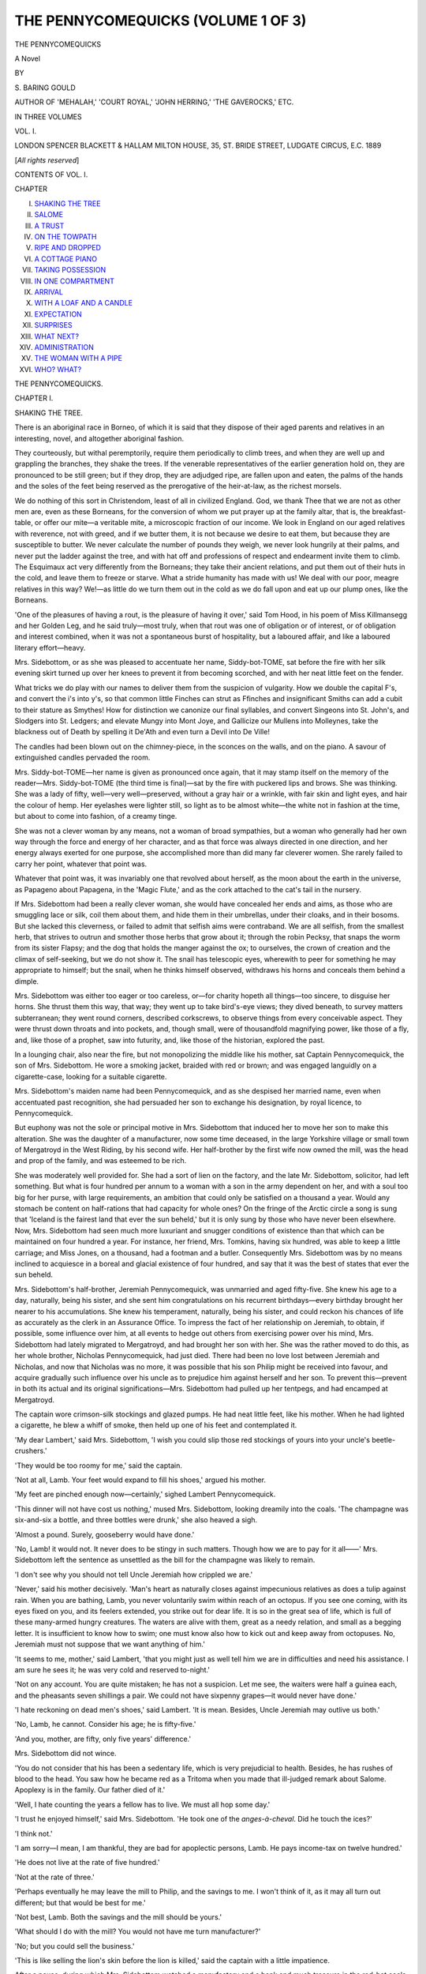 .. -*- encoding: utf-8 -*-

.. meta::
   :PG.Id: 48161
   :PG.Title: The Pennycomequicks (Volume 1 of 3)
   :PG.Released: 2015-02-04
   :PG.Rights: Public Domain
   :PG.Producer: Al Haines
   :DC.Creator: \S. Baring-Gould
   :DC.Title: The Pennycomequicks (Volume 1 of 3)
   :DC.Language: en
   :DC.Created: 1889
   :coverpage: images/img-cover.jpg

===================================
THE PENNYCOMEQUICKS (VOLUME 1 OF 3)
===================================

.. clearpage::

.. pgheader::

.. container:: titlepage center white-space-pre-line

   .. vspace:: 4

   .. class:: xx-large bold

      THE PENNYCOMEQUICKS

   .. class:: large bold

      A Novel

   .. vspace:: 2

   .. class:: medium

      BY

   .. class:: medium

      \S. BARING GOULD

   .. class:: small

      AUTHOR OF
      'MEHALAH,' 'COURT ROYAL,' 'JOHN HERRING,' 'THE GAVEROCKS,' ETC.

   .. vspace:: 3

   .. class:: medium

      IN THREE VOLUMES

   .. class:: medium

      VOL. I.

   .. vspace:: 3

   .. class:: medium

      LONDON
      SPENCER BLACKETT & HALLAM
      MILTON HOUSE, 35, ST. BRIDE STREET, LUDGATE CIRCUS, E.C.
      1889

   .. class:: small

      [*All rights reserved*]

   .. vspace:: 4

.. class:: center large bold

   CONTENTS OF VOL. I.

.. vspace:: 2

.. class:: noindent small

   CHAPTER

.. class:: noindent white-space-pre-line

I.  `SHAKING THE TREE`_
II.  `SALOME`_
III.  `A TRUST`_
IV.  `ON THE TOWPATH`_
V.  `RIPE AND DROPPED`_
VI.  `A COTTAGE PIANO`_
VII.  `TAKING POSSESSION`_
VIII.  `IN ONE COMPARTMENT`_
IX.  `ARRIVAL`_
X.  `WITH A LOAF AND A CANDLE`_
XI.  `EXPECTATION`_
XII.  `SURPRISES`_
XIII.  `WHAT NEXT?`_
XIV.  `ADMINISTRATION`_
XV.  `THE WOMAN WITH A PIPE`_
XVI.  `WHO?  WHAT?`_

.. vspace:: 4

.. _`SHAKING THE TREE`:

.. class:: center x-large bold

   THE PENNYCOMEQUICKS.

.. vspace:: 3

.. class:: center large bold

CHAPTER I.

.. class:: center medium bold

SHAKING THE TREE.

.. vspace:: 2

There is an aboriginal race in Borneo, of which it is
said that they dispose of their aged parents and
relatives in an interesting, novel, and altogether aboriginal
fashion.

They courteously, but withal peremptorily, require
them periodically to climb trees, and when they are
well up and grappling the branches, they shake the
trees.  If the venerable representatives of the earlier
generation hold on, they are pronounced to be still
green; but if they drop, they are adjudged ripe, are
fallen upon and eaten, the palms of the hands and the
soles of the feet being reserved as the prerogative of
the heir-at-law, as the richest morsels.

We do nothing of this sort in Christendom, least of
all in civilized England.  God, we thank Thee that
we are not as other men are, even as these Borneans,
for the conversion of whom we put prayer up at the
family altar, that is, the breakfast-table, or offer our
mite—a veritable mite, a microscopic fraction of our
income.  We look in England on our aged relatives
with reverence, not with greed, and if we butter them,
it is not because we desire to eat them, but because
they are susceptible to butter.  We never calculate
the number of pounds they weigh, we never look
hungrily at their palms, and never put the ladder
against the tree, and with hat off and professions of
respect and endearment invite them to climb.  The
Esquimaux act very differently from the Borneans;
they take their ancient relations, and put them out of
their huts in the cold, and leave them to freeze or
starve.  What a stride humanity has made with us!
We deal with our poor, meagre relatives in this way?
We!—as little do we turn them out in the cold as we
do fall upon and eat up our plump ones, like the
Borneans.

'One of the pleasures of having a rout, is the
pleasure of having it over,' said Tom Hood, in his
poem of Miss Killmansegg and her Golden Leg, and
he said truly—most truly, when that rout was one of
obligation or of interest, or of obligation and interest
combined, when it was not a spontaneous burst of
hospitality, but a laboured affair, and like a laboured
literary effort—heavy.

Mrs. Sidebottom, or as she was pleased to accentuate
her name, Siddy-bot-TOME, sat before the fire
with her silk evening skirt turned up over her knees
to prevent it from becoming scorched, and with her
neat little feet on the fender.

What tricks we do play with our names to deliver
them from the suspicion of vulgarity.  How we
double the capital F's, and convert the i's into y's, so
that common little Finches can strut as Ffinches and
insignificant Smiths can add a cubit to their stature
as Smythes!  How for distinction we canonize our
final syllables, and convert Singeons into St. John's,
and Slodgers into St. Ledgers; and elevate Mungy
into Mont Joye, and Gallicize our Mullens into
Molleynes, take the blackness out of Death by spelling it
De'Ath and even turn a Devil into De Ville!

The candles had been blown out on the chimney-piece,
in the sconces on the walls, and on the piano.
A savour of extinguished candles pervaded the room.

Mrs. Siddy-bot-TOME—her name is given as
pronounced once again, that it may stamp itself on the
memory of the reader—Mrs. Siddy-bot-TOME (the
third time is final)—sat by the fire with puckered
lips and brows.  She was thinking.  She was a lady
of fifty, well—very well—preserved, without a gray
hair or a wrinkle, with fair skin and light eyes, and
hair the colour of hemp.  Her eyelashes were lighter
still, so light as to be almost white—the white not in
fashion at the time, but about to come into fashion, of
a creamy tinge.

She was not a clever woman by any means, not a
woman of broad sympathies, but a woman who
generally had her own way through the force and energy
of her character, and as that force was always directed
in one direction, and her energy always exerted for
one purpose, she accomplished more than did many
far cleverer women.  She rarely failed to carry her
point, whatever that point was.

Whatever that point was, it was invariably one that
revolved about herself, as the moon about the earth in
the universe, as Papageno about Papagena, in the
'Magic Flute,' and as the cork attached to the cat's
tail in the nursery.

If Mrs. Sidebottom had been a really clever woman,
she would have concealed her ends and aims, as those
who are smuggling lace or silk, coil them about them,
and hide them in their umbrellas, under their cloaks,
and in their bosoms.  But she lacked this cleverness,
or failed to admit that selfish aims were contraband.
We are all selfish, from the smallest herb, that strives
to outrun and smother those herbs that grow about
it; through the robin Pecksy, that snaps the worm
from its sister Flapsy; and the dog that holds the
manger against the ox; to ourselves, the crown of
creation and the climax of self-seeking, but we do not
show it.  The snail has telescopic eyes, wherewith to
peer for something he may appropriate to himself;
but the snail, when he thinks himself observed,
withdraws his horns and conceals them behind a dimple.

Mrs. Sidebottom was either too eager or too careless,
or—for charity hopeth all things—too sincere, to
disguise her horns.  She thrust them this way, that
way; they went up to take bird's-eye views; they
dived beneath, to survey matters subterranean; they
went round corners, described corkscrews, to observe
things from every conceivable aspect.  They were thrust
down throats and into pockets, and, though small,
were of thousandfold magnifying power, like those
of a fly, and, like those of a prophet, saw into futurity,
and, like those of the historian, explored the past.

In a lounging chair, also near the fire, but not
monopolizing the middle like his mother, sat Captain
Pennycomequick, the son of Mrs. Sidebottom.  He
wore a smoking jacket, braided with red or brown;
and was engaged languidly on a cigarette-case,
looking for a suitable cigarette.

Mrs. Sidebottom's maiden name had been
Pennycomequick, and as she despised her married name,
even when accentuated past recognition, she had
persuaded her son to exchange his designation, by
royal licence, to Pennycomequick.

But euphony was not the sole or principal motive
in Mrs. Sidebottom that induced her to move her son
to make this alteration.  She was the daughter of a
manufacturer, now some time deceased, in the large
Yorkshire village or small town of Mergatroyd in the
West Riding, by his second wife.  Her half-brother by
the first wife now owned the mill, was the head and
prop of the family, and was esteemed to be rich.

She was moderately well provided for.  She had a
sort of lien on the factory, and the late Mr. Sidebottom,
solicitor, had left something.  But what is
four hundred per annum to a woman with a son
in the army dependent on her, and with a soul too
big for her purse, with large requirements, an ambition
that could only be satisfied on a thousand a year.
Would any stomach be content on half-rations that
had capacity for whole ones?  On the fringe of the
Arctic circle a song is sung that 'Iceland is the fairest
land that ever the sun beheld,' but it is only sung by
those who have never been elsewhere.  Now,
Mrs. Sidebottom had seen much more luxuriant and
snugger conditions of existence than that which can
be maintained on four hundred a year.  For instance,
her friend, Mrs. Tomkins, having six hundred, was
able to keep a little carriage; and Miss Jones, on a
thousand, had a footman and a butler.  Consequently
Mrs. Sidebottom was by no means inclined to
acquiesce in a boreal and glacial existence of four
hundred, and say that it was the best of states that
ever the sun beheld.

Mrs. Sidebottom's half-brother, Jeremiah Pennycomequick,
was unmarried and aged fifty-five.  She
knew his age to a day, naturally, being his sister, and
she sent him congratulations on his recurrent
birthdays—every birthday brought her nearer to his
accumulations.  She knew his temperament, naturally,
being his sister, and could reckon his chances of life
as accurately as the clerk in an Assurance Office.
To impress the fact of her relationship on Jeremiah,
to obtain, if possible, some influence over him, at all
events to hedge out others from exercising power
over his mind, Mrs. Sidebottom had lately migrated
to Mergatroyd, and had brought her son with her.
She was the rather moved to do this, as her whole
brother, Nicholas Pennycomequick, had just died.
There had been no love lost between Jeremiah and
Nicholas, and now that Nicholas was no more, it was
possible that his son Philip might be received into
favour, and acquire gradually such influence over his
uncle as to prejudice him against herself and her son.
To prevent this—prevent in both its actual and
its original significations—Mrs. Sidebottom had
pulled up her tentpegs, and had encamped at
Mergatroyd.

The captain wore crimson-silk stockings and glazed
pumps.  He had neat little feet, like his mother.
When he had lighted a cigarette, he blew a whiff of
smoke, then held up one of his feet and contemplated it.

'My dear Lambert,' said Mrs. Sidebottom, 'I wish
you could slip those red stockings of yours into your
uncle's beetle-crushers.'

'They would be too roomy for me,' said the captain.

'Not at all, Lamb.  Your feet would expand to fill
his shoes,' argued his mother.

'My feet are pinched enough now—certainly,'
sighed Lambert Pennycomequick.

'This dinner will not have cost us nothing,' mused
Mrs. Sidebottom, looking dreamily into the coals.
'The champagne was six-and-six a bottle, and three
bottles were drunk,' she also heaved a sigh.

'Almost a pound.  Surely, gooseberry would have done.'

'No, Lamb! it would not.  It never does to be
stingy in such matters.  Though how we are to pay
for it all——'  Mrs. Sidebottom left the sentence as
unsettled as the bill for the champagne was likely to
remain.

'I don't see why you should not tell Uncle Jeremiah
how crippled we are.'

'Never,' said his mother decisively.  'Man's heart
as naturally closes against impecunious relatives as
does a tulip against rain.  When you are bathing,
Lamb, you never voluntarily swim within reach of an
octopus.  If you see one coming, with its eyes fixed
on you, and its feelers extended, you strike out for
dear life.  It is so in the great sea of life, which is full
of these many-armed hungry creatures.  The waters
are alive with them, great as a needy relation, and
small as a begging letter.  It is insufficient to know
how to swim; one must know also how to kick out and
keep away from octopuses.  No, Jeremiah must not
suppose that we want anything of him.'

'It seems to me, mother,' said Lambert, 'that you
might just as well tell him we are in difficulties and
need his assistance.  I am sure he sees it; he was
very cold and reserved to-night.'

'Not on any account.  You are quite mistaken; he
has not a suspicion.  Let me see, the waiters were
half a guinea each, and the pheasants seven shillings
a pair.  We could not have sixpenny grapes—it
would never have done.'

'I hate reckoning on dead men's shoes,' said
Lambert.  'It is mean.  Besides, Uncle Jeremiah may
outlive us both.'

'No, Lamb, he cannot.  Consider his age; he is fifty-five.'

'And you, mother, are fifty, only five years' difference.'

Mrs. Sidebottom did not wince.

'You do not consider that his has been a sedentary
life, which is very prejudicial to health.  Besides, he
has rushes of blood to the head.  You saw how he
became red as a Tritoma when you made that
ill-judged remark about Salome.  Apoplexy is in the
family.  Our father died of it.'

'Well, I hate counting the years a fellow has to
live.  We must all hop some day.'

'I trust he enjoyed himself,' said Mrs. Sidebottom.
'He took one of the *anges-à-cheval*.  Did he touch
the ices?'

'I think not.'

'I am sorry—I mean, I am thankful, they are bad
for apoplectic persons, Lamb.  He pays income-tax
on twelve hundred.'

'He does not live at the rate of five hundred.'

'Not at the rate of three.'

'Perhaps eventually he may leave the mill to
Philip, and the savings to me.  I won't think of it, as
it may all turn out different; but that would be best
for me.'

'Not best, Lamb.  Both the savings and the mill
should be yours.'

'What should I do with the mill?  You would not
have me turn manufacturer?'

'No; but you could sell the business.'

'This is like selling the lion's skin before the
lion is killed,' said the captain with a little
impatience.

After a pause, during which Mrs. Sidebottom
watched a manufactory and a bank and much treasure
in the red-hot coals crumble down in the gradual
dissolution to ashes, she said:

'Lamb, you have no occasion to be uneasy about
your cousin Philip.'

'I am not.  I have not given him a thought.'

'Jeremiah can never forgive Nicholas for withdrawing
his money from the business at a critical moment,
and almost bringing about a catastrophe.  When
Nicholas did that I was as angry, and used as strong
remonstrance as Jeremiah, but all in vain.  Nicholas,
when he took an idea into his head, would not be
diverted from carrying it out, however absurd it was.
I did not suppose that Nicholas would be such a fool
as he proved, and lose his money.  He got into the
hands of a plausible scoundrel.'

'Schofield?'

'Yes; that was his name, Schofield, who turned his
head, and walked off with pretty nearly every penny.
But he might have ruined himself, and I would not
have grumbled.  What alarmed and angered me was
that he jeopardized my fortune as well as that of
Jeremiah.  A man has a right to ruin himself if he likes,
but not to risk the fortunes of others.'

The captain felt that he was not called upon to
speak.

'It is as well that we are come here,' pursued
Mrs. Sidebottom.  'Though we were comfortable at York,
we could not have lived longer there at our rate, and
here we can economize.  The society here is not
worth cultivation; it is all commercial, frightfully
commercial.  You can see it in the shape of their
shoulders and in the cut of their coats.  As for the
women——  But there, I won't be unkind.'

'Uncle Jeremiah winced at my joke about Salome.'

'Salome!' repeated his mother, and her mouth fell
at the corners.  'Salome!'  She fidgeted in her chair.
'I had not calculated on her when I came here.
Really, I don't know what to do about her.  You
should not have made that joke.  It was putting
ideas into your uncle's head.  It made the blood rush
to his face, and that showed you had touched him.
That girl is a nuisance.  I wish she were married or
shot.  She may yet draw a stroke across our reckoning.'

Mrs. Sidebottom lapsed into thought, thought that
gave her no pleasure.  After a pause of some minutes,
Captain Lambert said:

'By the way, mother, what table-cloth did you
have on to-day?  I noticed Uncle Jeremiah looking
at it inquisitively.'

'Naturally he would look at it, and that critically,
as he is a linen manufacturer, and weaves fine
damasks.  I hate shop.'

'But—what table-cloth was it?'

'The best, of course.  One figured with oak-leaves
and acorns, and in the middle a wreath, just like
those thrown over one's head by urchins for a tip, on
the Drachenfels.'

'Are you sure, mother?'

'I gave it out this morning.'

'Would you mind looking at it?  I do not think
the table has been cleared yet.  When I saw Uncle
Jeremiah was professionally interested in it, I looked
also, but saw no acorns or oak-leaves.'

'Of course there were oak-leaves and acorns; it
was our best.'

'Then I must be blind.'

'Fiddlesticks!' said Mrs. Sidebottom.

However, she stood up and went into the dining-room.

A moment later the captain heard an exclamation.
Then his mother left the dining-room, and he heard
her ascend the stairs.  Shortly after she descended,
and re-entered the room with a face the colour of a
table-cloth, or, to be more exact, of the same tone as
her eyelashes.

'Well,' said the Captain languidly, 'have the
oak-leaves and acorns disappeared in the wash?'

'Oh, Lamb! what is to be done?  Jeremiah will
never forgive us.  He will feel this acutely—as an
insult.  That owl—that owl of a maid has ruined our
prospects.'

'What has she done?'

'And not one of the waiters, though paid half a
guinea each, observed it.'

'What was done?'

'She put a sheet on the table, and made up your
bed with the oak-leaves and acorns!'





.. vspace:: 4

.. _`SALOME`:

.. class:: center large bold

   CHAPTER II.


.. class:: center medium bold

   SALOME.

.. vspace:: 2

I lay in bed this morning, musing on the feelings of
those aged Borneans as they approached ripeness, and
noticed the eyes of the rising generation fixed on them
with expectancy, saw their red tongues flicker out of
their mouths and stealthily lick their lips.  I lay in
bed considering whether my time had come to crawl
up the tree, whether, perhaps, I was already hanging
to one of the branches, and felt the agitation of the
trunk.  But the thought was uncomfortable, and I
turned back to the Borneans who live very remote
from us, and I considered how sensitive they must
have become in old age to every glance of eye, and
word let slip, and gesture of impatience observable in
the rising generation.  I mused over the little artifices
that would be adopted by them to disguise the
approach of ripeness; how, when extending their shaking
hands over the fire, they would endeavour to control
the muscles and disguise their tremble; how they
would give to them an unreal appearance of nervous
grip; how they would talk loud and deep out of their
quavering pipe; and how they would fill in the creases
in their brows and cheeks with tallow, and dance at
every festival with an affectation of suppleness long
lost.  And I considered further how that all these
little artifices would be seen through and jeered at,
and how they never for one minute would postpone
the fatal day when the tree would be indicated, and
the command given to ascend.

Then next, having felt my ribs and counted them,
and my thews and found them shrunk and with no
flesh on them, I thought of the Esquimaux, and the
way in which their elders were put out of doors and
exposed to die of cold; and after I had left my bed,
at breakfast, throughout the day, I remained mighty
touchy and keenly observant, and alarmed at every
slight, and fault of deference, and disregard of habitual
consideration, thinking it might be a premonition that
I was being considered fit to be turned out into the
cold.

Among barbarians it is customary to surfeit a
victim destined to become a sacrifice.  It almost
seemed as if the birthday-banquet given to Uncle
Jeremiah by his half-sister had been given with this
intent.  Mythologists tell us that Pluto, the god of
the nether world, and Plutus, the god of wealth, were
identical divinities, variously designated according to
the aspect in which viewed, whether from that of the
victims offered to the god, or from that of the
immolator.  The god of Death to one was the god of
Fortune to another.

Uncle Jeremiah Pennycomequick was not indeed
shaken by his half-sister and nephew whilst clinging
to the Tree of Life, but was apprised by them as to
his ripeness, and to his calibre, and was not unaware
that such was the case.  Indeed, as already intimated,
Mrs. Sidebottom was as incapable of concealing
her motives as is Mephistopheles of concealing his
hoof.  She flattered herself that it was not so, and
yet she wore her purposes, her ambitions, in her
face.

As Jeremiah walked homewards it was with much
the same consciousness that must weigh on the spirits
of a bullock that has been felt and measured by a
butcher.

He opened his door with a latch-key, and entered
his little parlour.  A light was burning there, and he
saw Salome seated on a stool by the fire, engaged in
needle-work.  The circle of light cast from above was
about her, irradiating her red-gold hair.  She turned
and looked up at Jeremiah with a smile, and showed
the cheek that had been nearest the fire glowing like
a carnation.

'What—not in bed?' exclaimed the old man, half
reproachfully, and yet with a tone of pleasure in his
voice.

'No, uncle; I thought you might possibly want
something before retiring.  Besides, you had not said
Good-night to me, and I couldn't sleep without that.'

'I want nothing, child.'

'Shall I fold up my work and go?'

'No—no,' he replied hesitatingly, and stood looking
at the fire, then at his chair, and then, with doubt
and almost fear, at her.  'Salome, I should like a
little talk with you.  I am out of sorts, out of spirits.
The Sidebottoms always irritate me.  Velvet is soft,
but the touch chills my blood.  I want to have my
nerves composed before I can sleep, and the hour is
not late—not really late.  I came away from the
Sidebottoms as soon as I could do so with decency.
Of course, it was very kind of my sister to give this
dinner in my honour, on my birthday, but——'  He
did not finish the sentence.

The girl took his hand and pressed him to sit down
in his chair.  He complied without resistance, but
drew away his hand from her with a gesture of
uneasiness, a shrinking that somewhat surprised her.

When in his seat, he sat looking at her, with his
elbows resting on the arms of his chair, and his palms
folded before his breast like the hands of a
monumental effigy.  Salome had resumed her place and
work.  As he did not speak, she presently glanced up
at him and smiled with her slight sweet smile, that
was not the motion of the lips, but the dimpling of
the pure cheek.  He did not return her smile; his
eyes, though on her, did not see her and notice the
inquiry in her countenance.

Jeremiah was aged that day fifty-five, or, as
Mrs. Sidebottom put it for her greater comfort, in his
fifty-sixth year.  The dinner party at his half-sister's had
been given entirely in his honour.  His health had
been drunk, and many good wishes for long years
had been expressed with apparent heartiness; but
what had been done to gratify him had been overdone
in some particulars, and underdone in others—overdone
in profession, underdone in sincerity; and he
returned home dissatisfied and depressed.

When the peacock unfurls his fan, he does not
persistently face you; if he did so, words would fail to
express your admiration, but the bird twirls about on
his feet, and foolishly exposes the ribbing of his
plumage, so as to provoke contemptuous laughter.
It is the same with selfish and with vain persons.
They make a prodigious effort to impose, and then,
still ruffling with expanded glories, they revolve on
their pivots, and in complete unconsciousness exhibit
the ignoble rear of sordid artifice, and falsity, and
mean pretence.

Joseph Cusworth had been at first clerk and then
traveller for the house of Pennycomequick, a
trustworthy, intelligent and energetic man.  Twenty-two
years ago, after the factory had fallen under the sole
management of Jeremiah, through the advanced age
of his father and his half-brother's disinclination for
business, master and man had quarrelled.  Jeremiah
had been suspicious and irascible in those days, and
he had misinterpreted the freedom of action pursued
by Cusworth as allowed him by old Pennycomequick,
and dismissed him.  Cusworth went to Lancashire,
where he speedily found employ, and married.  After
a few years and much vexation through the
incompetence or unreliability of agents, Jeremiah had
swallowed his pride and invited Cusworth to return
into his employ, holding out to him the prospect of
admission into partnership after a twelvemonth.
Cusworth had, accordingly, returned to Mergatroyd
and brought with him his wife and twin daughters.
The reconciliation was complete.  Cusworth proved
to be the same upright, reliable man as of old, and
with enlarged experience.  His accession speedily
made itself felt.  He was one of those men who
attract friends everywhere, whom everyone insensibly
feels can be trusted.

The deed of partnership was drawn up and engrossed,
and only lacked signature, when, in going
through the mill with Jeremiah, Cusworth was caught
by the lappet of his coat in the machinery, drawn in,
under the eye of his superior, and so frightfully
mangled that he never recovered consciousness, and
expired a few hours after.

From that time, Mrs. Cusworth, with the children,
was taken into the manufacturer's house, where she
acted as his housekeeper.  There the little girls grew
up, and made their way into the affections of the
solitary man who encouraged them to call him uncle,
though there was absolutely no relationship subsisting
between them.

Jeremiah had never been married; he had never
been within thought of such an event.  No woman
had ever made the smallest impression on his heart.
He lived for his business, which engrossed all his
thoughts; as for his affections, they would have
stagnated but for the presence of the children in the
house, the interest they aroused, the amusement they
caused, the solicitude they occasioned, and for the
thousand little fibres their innocent hands threw about
his heart, till they had caught and held it in a web of
their artless weaving.  He had lost his mother when
he was born, his father married again soon after, and
his life at home with his stepmother had not been
congenial.  He was kept away from home at school,
and then put into business at a distance, and his
relations with his half-sister and half-brother had
never been cordial.  They had been pampered and
he neglected.  When, finally, he came home to assist
his father, his half-sister was married, and his brother,
who had taken a distaste for business, was away.

One day of his life had passed much like another;
he had become devoted to his work, which he pursued
mechanically, conscientiously, but at the same time
purposelessly, for he had no one whom he loved or
even cared for to whom his fortune might go and for
whom, therefore, it would be a pleasure to accumulate.
And as for himself, he was without ambition.

When daily he returned from the mill after the
admission of the Cusworth family under his roof, the
prattle and laughter of the children had refreshed him;
their tender, winning ways had overmastered him and
softened his hitherto callous heart.  It was to him as
if the sun had suddenly broken through the clouds that
had overarched and chilled and obscured his life, and
was warming, glorifying, and vivifying his latter
days.

Time passed, and the little girls grew up into young
women.  They were much alike in face and in colour
of hair and eyes and complexion; but there the
likeness stopped.  In character they were not twins.
Their names were Salome and Janet.  Janet was
married.  A year ago, when she was barely nineteen,
the son of a manufacturer at Elboeuf, in Normandy,
had seen, loved, and made her his own.

This young man, Albert Victor Baynes, had been
born and bred in France, but his father had been a
manufacturer in Yorkshire, till driven to distraction
by strikes at times when he had taken heavy contracts,
he, like a score of others similarly situated, had
migrated with his plant and business to Normandy,
and opened in a foreign land a spring of wealth that
copiously irrigated a wide area, and which greed and
folly had banished from its proper home.  About
Rouen, Elboeuf, and Louviers are bristling factory
chimneys and busy manufactures, carried thither by
Yorkshire capitalists and employers, and where they
initiated, the French have followed, and have drained
away our English trade.

Young Baynes had come to Yorkshire and to Mergatroyd
to visit relatives, and he had at once lost his
heart to Janet Cusworth.  As he was the only son of
a man in good business, and as 'Uncle' Jeremiah was
prepared to act liberally towards the daughter of
Joseph Cusworth, no difficulties arose to cross the
course of love and delay union.  It was said that
Jeremiah Pennycomequick could hardly have behaved
more liberally had Janet been his daughter.  But
another reason urged him to generosity beside his
regard for the girl.  This was gratitude to Albert
Victor Baynes for choosing Janet instead of his special
favourite, Salome, who had chiefly wound herself about
his heart.  Janet was a lively, frolicsome little creature,
whom it was a relaxation to watch, and whose tricks
provoked laughter; but Salome was that one of the
twins who had depth of character, and who, as the
millfolk declared, had inherited all her father's
trustworthiness, thoughtfulness, and that magnetism which
attracts love.

Salome continued her needlework silently, with the
firelight flickering over her fair face and rich hair.
Her complexion was very delicate, and perhaps the
principal charm of her face consisted in the
transparency not of the skin only, but of the entire face,
that showed every change of thought and feeling by
a corresponding dance of blood and shift of colour in
it—and not colour only, for as a mirror takes the
lightest breath and becomes clouded by it, so was it
with her countenance; bright with an inner light, the
slightest breath of trouble, discouragement, alarm,
brought a cloud over it, dimming its usual brilliancy.

'Yours is a very tell-tale face,' her sister had often
said to her.  'Without your opening your eyes I can
read all that passes in your mind.'

At the time that young Baynes had stayed at
Mergatroyd, Jeremiah had been uneasy.  The young man
hovered round the sisters, and spoke to one as much
as to the other, and divided his attentions equally
between them.  The sisters so closely resembled each
other in features, complexion and hair, as well as in
height and frame, that only such as knew them could
distinguish the one from the other, and the distinction
consisted rather in expression than in aught else.
How anyone could mistake the one for the other was
a marvel to Jeremiah, who was never in doubt.  But
the resemblance was so close that Albert Victor
Baynes hung for some time in uncertainty as to which
he should take, and was only decided by the inner
qualities of Janet, whose vivacity and sparkle best
suited the taste of a man whose ideas of woman
showed they had been formed in France.

Whilst Baynes was in uncertainty, or in apparent
uncertainty, Jeremiah suffered.  He loved both the
girls, but he loved Salome infinitely better than her
sister; it would be to him a wrench to part with
brilliant Janet, but nothing like the wrench that would
ensue were he required to separate from Salome.

Those who from childhood have been surrounded
by an atmosphere of love, who have come to regard
it as their natural element, such have no conception
of the force with which love boils up in an old heart
that has been long arid and affectionless.  In the
limestone Western Hills there are riverless valleys,
tracts of moor and mountain without a rift, dead and
waterless, yet deep beneath, in secret channels, streams
are flowing, and mighty vaults form subterranean
reservoirs, by all who pass over the surface
unsuspected.  But suddenly from a cliff-side pours the
long-hidden water, not a spring, a rivulet, but a full-grown
river ready to turn millwheels and carry boats.  So is
it with certain human natures that have been long
passionless, without the token of soft affections: the
all-conquering stream of love breaks from their hearts
in mighty volume and unexpectedly.

There had been nothing of self-analysis in Jeremiah.
The children had sprung up under his care, and year
by year had seen them acquire an inch or a fraction of
an inch in height, their beauty develop, their
intelligences expand; imperceptibly they had stolen from
infancy into childhood, and from childhood in like
manner had crept unobserved into maidenhood, and
then flowered into full and perfect beauty; and each
stage of growth had carried them a stage further into
Jeremiah's affections, and had cast another and a
stronger tie about his heart.  He had loved them as
children, and he loved them as beautiful and intelligent
girls, as belonging to his house, as essential to his
happiness, as the living elements that made up to him
the idea of home.  The only sorrow he had—if that
could be called a sorrow which was no more than a
regret—was that they were not his own true nieces, or,
better still, his children.  When Janet was taken and
Salome left, he was thankful, and he put away from
him for the time the fear that Salome would also take
wing and leave him in the same manner as Janet had
gone.  How could he endure recurrence to the old
gloom, and relapse into purposeless gathering of
money?  How could he endure life deprived of both
Janet and Salome?  How can a man who has seen
the sun endure blindness?  Or a man whose ears
have drunk in music bear deafness?  Deafness and
blindness of heart would be his portion in that part of
life when most he needed ear and eye—deafness and
blindness after having come to understand the melody
of a happy home, and see the beauty of a
child-encircled hearth.

What must be the distress of him who has had a
well-furnished house to have an execution put in, and
everything sold away from before his eyes, nothing
left him but the bed on which to lie and gnash his
teeth?  How bald, how cold, how hateful the
dismantled home will seem without the thousand
comforts and beautifying objects to which his eyes have
been accustomed!  The children as they grew up had
furnished Jeremiah's house with pleasant fancies, had
hung the walls with bright remembrances, and filled
every corner with tender associations.  The floor was
strewn with their primrose homage.  The thought
that as he had lost Janet, so must he some day lose
Salome, rose up continually before Jeremiah, and
sickened him with fear.  He tried to steel himself in
expectation of it.  It was in the nature of things that
young girls should marry.  It was inevitable that a
closer and stronger tie should be formed, and then
that cord of reverential gratitude which now attached
Salome to him would dwindle imperceptibly, yet
surely, to a thread, and from a thread to a filament.
In proportion as from the new bond other ties arose,
so would that attaching her to him become attenuated
till it became formal only.

A great pain arose in Jeremiah's heart.

And now, this evening, he looked at the girl engaged
on her needlework, and observation returned into his
eyes.  Now he began that work of self-analysis, with
her before him, that he had never thought of engaging
in before, never dreamed would be requisite for him
to engage in.

As he looked steadily at Salome, his closed palms
trembled, and he separated them, put one to his lips,
for they were trembling also, and then to his brow,
which was wet.

Salome's soft brown eyes were lifted from her work,
and rested steadily on him.

'Dear uncle,' she said.  'My dear—dear, uncle!
You are unwell.'

She drew her stool close to him, and threw her
arms about him, to draw his quivering face towards
her own that she might kiss it.  But he started up
with a groan, backed from her arms, and paced the
room in agitation.  He dare not receive her embrace.
He dare not meet her eyes.  He had read his own
heart for the first time, helped thereto by a casual
joke from Captain Lambert Pennycomequick at table
that evening.





.. vspace:: 4

.. _`A TRUST`:

.. class:: center large bold

   CHAPTER III.


.. class:: center medium bold

   A TRUST.

.. vspace:: 2

During dinner that evening the conversation had
turned on modern music.  Yorkshire folk are, with
rare exceptions, musical, and those who are not
musical are expected, at all events, to be able to take
their part in a conversation about music.  Someone
had spoken about old English ballads, whereupon
Captain Lambert had said, as an aside to his uncle:

'No one can doubt what is your favourite song.'

'There you have the advantage of me,' said Jeremiah simply.

'"Sally in our Alley"—but I must say you take slow
time in getting to the last verse.'

Then he hummed the words:

   |  'And when my seven long years are out,
   |    Oh, then I'll marry Sally!
   |  And then how happily we'll live,
   |    But not in our Alley.'


Then it was that the blood had rushed into the
manufacturer's temples, a rush of blood occasioned
partly by anger at being made the subject of a joke,
and partly by the suggestion which startled him.

Never before that moment had the thought occurred
to him that it was possible for him to bind Salome to
him by the closest and surest of ties.  No, never before
had he imagined that this was possible.

How one word starts a train of ideas!  As a spark
falling on thatch may cause a conflagration, so may a
word carelessly dropped set blood on fire and drive a
man to madness.  That little remark had produced in
Jeremiah an effect greater than Lambert could have
calculated, and his mother went very near the truth
when she rebuked him for saying what he had.  From
thenceforth Jeremiah could no longer look at Salome
in the old light; she was no more a child to him, and
he no more an old man beyond the reach of that
flame that sweeps round the world and scorches all
men.  In Wagner's great opera of the 'Valkyrie,'
Brunnhild is represented asleep, engirdled by a ring
of fire, and Sigurd, who tries to reach her, can only
do so by passing through the flame, and to render it
innocuous he sings the wondrous fire-spell song, and
the flame leaps and declines, and finally goes out
to the cadences of the spell.  But Jeremiah now
found himself caught in the *Waberlohe* that enringed
Salome, knowing no incantation by which to abate
its ardour; whilst she sat unconscious of the peril
to which she subjected others, of the magic that
surrounded and streamed forth from her, guileless
of the pain which she occasioned him whom she
beckoned to her.  Jeremiah was caught by the flame,
it curled round him, and he writhed in its embrace.
He was an old, at all events an elderly, man, his age
five and fifty, and Salome was but twenty.  He had
passed the grand climateric when she was born.  Could
he, dare he, love her, except with the simple love of a
parent for a child?  But could he love her thus any
longer now that his eyes were opened, and he had
discovered the condition of his own heart?  When
Adam had tasted of the Tree of Knowledge his
child-like simplicity was gone, and he made himself
coverings to hide himself from himself and from others.
So now, this man in the decline of life had tasted also
and at once was filled with shame at himself, and he
sought out evasion of the truth, a disguise for his
feelings, lest Salome should suspect what was passing
within him.

'Salome, my child,' he said, 'those Sidebottoms vex
me beyond endurance.  What do you think!  They
served up a really sumptuous dinner on a table covered
with a sheet.'

'A sheet—from a bed!'

'A sheet, not a tablecloth.  It was characteristic.'

'Has that upset you?'

'No—not that.  But, Salome, I have been considering
how it would be, were this factory, after I am no
more, to fall into such hands as those of the ninny
captain.'

'There is Mr. Philip,' said the girl.

'Philip——!' the manufacturer paused.  'Philip—I
hardly consider him as one of the family.  His father
behaved outrageously.'

'But for all that he is your nephew.'

'Of course he is, by name and blood, but—I do not
like him.'

'You do not know him, uncle.'

'That is true; but——'

'But he is your nearest relative.'

Mr. Pennycomequick was silent.  He returned to
his chair and reseated himself; not now leaning back,
with his arms folded on his breast, but bent forward,
with his elbows on his knees and his head in his hands.

He looked into the fire.  After full five minutes'
silence he said, in a tone of self-justification:

'I can never forgive my half-brother Nicholas.'

'Yet he is dead,' said the girl.

There was no accent of reproach in her voice;
nevertheless Jeremiah took her words as conveying a
reproach.

'I do not mean,' he said apologetically, 'that I
allowed him to die unforgiven, but that his conduct
was inexcusable.  I have pardoned the man, but I
cannot forgive his act.'

'Philip, however,' said Salome, 'is the son of the
man, and not of his mistake.'

Jeremiah was touched, and winced; but he would
not show it.

'My brother Nicholas acted in such a manner as to
produce an estrangement that has, and will have,
lastingly influenced our relations.  Philip I saw at his
father's funeral, which I attended—which,' he repeated
the sentence, 'which I attended.'

The girl said no more.  She knew that Jeremiah
was not a man to brook interference, and she was
well aware that this was a matter in which she had
no right to interfere.  But he was not satisfied with
so slight a word of self-justification; he returned to
the topic, with his face turned from her, looking into
the fire.

'It was thoughtless; it was wicked.  The mill was
left between us, burdened with a certain charge for
my half-sister; and Nicholas never took the smallest
interest in the business.  I did the work; he drew
his share.  He got into the hands of a swindling
speculator, who fired his imagination with a scheme
for converting the Desert of Sahara into a vast inland
sea, the company to have the monopoly of the trade
round its shores.  My brother's head was turned, and
he insisted on withdrawing his share from the mill.
He would sell his share—draw all his money out of
the concern, and pitch it wherever Schofield——I
mean wherever it was most likely to be engulfed and
yield no return.  I remonstrated.  I pointed out to
my brother the folly of the scheme, the danger to
me.  I had no wish to have some man, of whom I
knew nothing, thrust into partnership with me.  I
must buy my brother out myself.  I did this at a
moment when money was dear, and also at a time
when it was necessary to provide the mill with new
machinery, or be left in the lurch in the manufacture
of figured damasks.  I had to borrow the money.
Slackness set in, and—God knows!—I was as nearly
brought to bankruptcy as a man can be without
actually stopping.  Your father came to my aid.  But
I had several years of terrible struggle, during which
bitter resentment against my brother Nicholas grew
in my heart.  We never met again.  We no longer
corresponded.  As for his son, I knew nothing of him.
I had seen him as a boy.  I did not see him again till
he was a man, at his father's grave.  If Nicholas had
considered my prejudices, as I suppose he would call
them, he would not have put Philip in a solicitor's
office, knowing, as he must have known, my mistrust of
lawyers.  I will not say that I would not have given
him a place with me, had Nicholas asked for it; but
he was either too proud to stoop to request a favour
of me, or his old prejudice against trade survived his
ruin.'

'Philip may be good and sensible, and a nephew to
be proud of.  How can you tell, uncle, that he is not,
when you do not know him?'

'He has chosen his profession now.  He is a lawyer,
and so his line of life leads away from mine.'

Then ensued silence, broken at length by Salome.

'Uncle,' she said, 'I have had a letter from dear
Janet, and what do you think?  She is coming to
England, and most likely to us.  She does not say
when; but those dreadful Prussians are making their
way to Rouen, in spite of the wonderful stand made
by General Faidherbe and the heroic conduct of his
troops.  Janet says that she wonders how any soldiers
can stand against an army commanded by a man-devil,
for that is what the Prussian general is named.
She says that Albert Victor has felt it his duty to
volunteer to fight for the country of his nativity and
adoption, so dear Janet is alone, and Albert has
advised her to take refuge in England till the tyranny
be over.  But Janet says she is in hourly expectation
that the Prussians will be out-manoeuvred, surrounded,
and cut to pieces, and, much as she hates the enemies,
her chief anxiety is that the French may not forget
to act with humanity in the moment of victory.  She
says that the affair at Amiens was quite misrepresented
by the English papers, that Faidherbe obtained
a splendid victory, and only retired in pursuance of a
masterly plan he had conceived of drawing the
Prussians on, so as to envelop them and crush them
at one blow.  Moreover, Janet says that this blow is
expected to fall at any moment, and to show how
thorough a partisan she is—even to me she has begun
to spell her name in the French way, Jeannette.'

'Janet likely to come to us!' exclaimed Jeremiah.

'Only in the event, which she says is more than
problematical, of the enemy occupying Rouen.  She
tells me that the spirit of the French is superb.  The
way in which every man has flown to arms at the call
of his country is unparalleled.  She says that the
Emperor was the cause of the disasters that have
occurred hitherto, but that France has found a man
of almost superhuman genius, called Gambetta, who
is already causing consternation amongst the
Prussians.  She says that she has seen it stated in the
most trustworthy Paris papers that in Germany
mothers still their children with the threat that if they
cry, they will invoke Gambetta.'

'Janet will certainly be here shortly,' said
Jeremiah.  'The war can only go one way.'

'I shall be delighted to see my darling sister, and
yet sorry for the occasion of her visit.  She tells me
that the factories are all stopped.  The hands are now
engaged in the defence of their country.  Oh, uncle! what
would happen to Janet if anything befell Albert
Victor?  Do you think he was right to leave his wife
and take up arms as a franc-tireur?  He is not really a
Frenchman, though born at Elboeuf.'

To her surprise, Salome saw that her old friend was
not attending to what she was saying.  He was not
thinking of her sister any more.  He was thinking
about her.  When she asked what would happen to
Janet were her husband to be carried off, the question
forced itself upon his thought, What would become
of Salome were he to fall sick, and be unable to
defend himself against his half-sister.  He was perfectly
conscious of Mrs. Sidebottom's object in coming to
Mergatroyd, and he was quite sure that in the event
of paralysis, or any grievous sickness taking him, his
half-sister would invade his house and assume authority
therein.  He saw that this would happen inevitably;
and he was not at all certain how she would behave
to Salome.  Mrs. Cusworth was a feeble woman,
unable to dispute the ground with one so pertinacious,
and armed with so good a right, as Mrs. Sidebottom.
What friends had Salome?  She had none but
himself.  Her sister's house was about to be entered by
the enemy, her sister to be a refugee in England.
The factories at Elboeuf were stopped; it was
uncertain how the war, when it rolled away, would leave
the manufacturers, whether trade that had been stopped
on the Seine would return thither.  What if the
Baynes family failed?

Would it not be advisable to secure to Salome a
home and position by making her his wife?  Then,
whatever happened to him, she would be safe, in an
impregnable situation.

'Salome!'

'Yes, uncle.'

She looked up anxiously.  She had not let him see
that she was aware that he was in trouble of mind,
and yet she knew it, though she did not guess its
character.  Hers was one of those sympathetic natures
that feels a disturbance of equilibrium, as the needle
in a magnetometer vibrates and reels when to the
gross human eye there is naught to occasion it.  She
had watched Jeremiah's face whilst she spoke to him
of her sister, and was surprised and pained to notice
how little Janet's calamities and anxieties affected him.

What was the matter with him?  What were the
thoughts that preoccupied his mind?  Not a shadow
of a suspicion of their real nature entered her innocent
soul.

'Dear uncle,' she said, when she had waited for a
remark, after he had called her attention, and had
waited in vain, 'what is it?'

'Nothing.'

He had recoiled in time.  On the very verge of
speaking he had arrested himself.

'Uncle,' she said, 'I am sure you are not well, either
in body or in mind.'

He stood up, went out of the room, without a word.

Salome looked after him in surprise and alarm.
Was he going off his head?  She heard him ascend
the stairs to his study, and he returned from it almost
immediately.  He re-entered the room with a long
blue sealed envelope in his hand.

'Look at this, my child, and pay great attention
to me.  An unaccountable depression is weighing
on me—no, not altogether unaccountable, for I can
trace it back to the society in which I have been.  It
has left me with a mistrust of the honesty and
sincerity of everyone in the world, of everyone, that
is, but you; you'—he touched her copper-gold head
lightly with a shaking hand—'you I cannot mistrust;
you—it would kill me to mistrust.  I hold to life, to
my respect for humanity, through you as a golden
chain.  Salome, I have a great trust to confide to you,
and I do it because I know no one else in whom I
can place reliance.  This is my will, and I desire you
to take charge of it.  I commit it to your custody.
Put it where it may be safe, and where you may know
where to lay hand on it when it shall be wanted.'

'But, uncle, why not leave it with your lawyer.'

'I have no lawyer,' he answered sharply.  'I have
never gone to law, and thrown good money after bad.
You know my dislike for lawyers.  I wrote my will
with my own hand after your sister married, and I
flatter myself that no wit of man or rascality of
lawyers can pervert it.  I can set down in plain English
what my intentions are as to the disposal of my
property, so that anyone can understand my purpose,
and no one can upset its disposition.'

'But, uncle—why should I have it who am so careless?'

'You are not careless.  I trust you.  I have perfect
confidence that what is committed to you you will
keep, whether the will concerns you or not.  I wish
you to have it, and you will obey my wishes.'

He put the paper into her reluctant hands, and
waited for her to say something.  Her cheeks were
flushed with mingled concern for him and fear for
herself.  Such a valuable deed she thought ought to
have been kept in his strong iron safe, and not
confided to her trembling hands.

He put his hand on her shoulder.

'Thank you, Salome,' he said.  'You have relieved
my mind of a great anxiety.'

'And now, uncle, you will go to bed?'

He stood, with his hand still on her shoulder,
hesitatingly.  'I don't know; I am not sleepy.'  He
thought further.  'Yes, I will go.  Good-night, my
child.'

Then he left the room, ascended the stairs, passed
through his study into his bedchamber beyond, where
he turned down the clothes, and threw off his dress
coat and waistcoat, and then cast himself on the bed.

His brain was in a whirl.  He could not retire to
rest in that condition of excitement.  He would toss
on his bed, which would be one of nettles to him.  He
left it, stood up, drew on a knitted cardigan jersey,
and then put his arms through his great-coat.

About a quarter of an hour after he had mounted
to his room he descended the stairs again, and then
he encountered Salome once more, leaving the little
parlour with the envelope that contained his will in
her hand.

'What!  You not gone to bed, Salome?'

'No, uncle, I have been dreaming over the fire.
But, surely, you are not going out?'

'Yes, I am.  There has been such a downpour of
rain all day that I have not taken my customary
constitutional.  I cannot sleep.  The night is fine,
and I shall go for a stroll on the canal bank.'

'But, uncle, it is past twelve o'clock.'

'High time for you to be in bed.  For me, it is
another matter.  My brain is on fire; I must take a
composing draught of fresh night air.'

'But, uncle——'

'Do not remain up longer.  I have acted inconsiderately
in keeping you from your bed so long.  Go
to sleep speedily, and do not trouble yourself about
me.  I have my latch-key, and will let myself in.  The
gas shall remain turned down in the hall.  I am
always upset unless I have a walk during the day, and
the sheets of rain that poured down have kept me a
prisoner.  I shall not be out for long.  I will cool my
head and circulate my blood, under the starry sky.'

'But you will find the roads sloppy, after the rain.'

'The towpath will be dry.  I am going there, by
the canal.  Good-night.'

She held up her innocent, sweet face for the kiss he
had neglected to give her a quarter of an hour ago,
when he left the room.  He half stooped, then turned
away without kissing her.

'Good-night, dear Salome.  Mind the will.  It is a
trust.'

Then he went out.





.. vspace:: 4

.. _`ON THE TOWPATH`:

.. class:: center large bold

   CHAPTER IV.


.. class:: center medium bold

   ON THE TOWPATH.

.. vspace:: 2

There are points, occasions on life's journey, when
our guides fail us, and these points and occasions are
neither few nor far between.  The signposts that
might instruct us are either illegible or have not been
set up.  The forming of a determination is of vital
importance, but the material on which to form a
determination is withdrawn from us, as the straw was taken
from the Israelites when they were ordered to make
bricks.

We buy a map and start on our journey, and come
to branch-roads which are not set down.  The map is
antiquated, and no longer serviceable.

We buy a legal compendium which is to obviate
having recourse to lawyers, and when we encounter a
difficulty, turn to it for enlightenment, and find that
precisely this question is passed over.

We purchase a manual of domestic medicine to cut
off the necessity of calling in a doctor at every hitch,
and when a hitch occurs we discover that precisely
this one is unnoted in our book.

We are provided with moral *vade-mecums* which are
to serve us in all contingencies, but are arrested at
every hundred paces by some knot which the instructions
in our *vade-mecum* do not assist us in untying.

Jeremiah now found himself in a predicament from
which he did not know how to escape, at a fork in life's
road, and he was unable to form a judgment whether
to turn to the left hand or to the right.

By his own generosity he had rendered his position
discouraging.  He had behaved to Janet with so great
liberality when she married, as to produce a deep and
general impression that Salome would be treated with
at least equal liberality in the event of her marriage.
An admirer might hesitate to offer for a portionless
girl, however charming in feature and perfect in mind,
not because necessarily mercenary in his ideas, but
because he would know that as single life is
impossible without means of supporting it, so double life,
containing in itself the promise of development into
a number of supplemental lives, is proportionately
impossible.

Jeremiah, might, accordingly, with almost certainty,
reckon on being left to a solitary and barren decline
of life, after he had come late to appreciate the warmth
and amenities of domestic association—after he had
enjoyed them a sufficient number of years to esteem
them indispensable.

He recalled the dead and meagre existence he had
led before he received the little girls and their mother
into his house, and he sickened at the prospect of
recurring to it.  He could not disguise from himself
that if he lost Salome, everything that gave zest and
interest to life would be taken away from him.  He
would be forced to revert to the hard uniformity of his
previous existence; but that thought was repugnant
to him.  Most men look back on their childhood or to
college days as a period of exuberant vitality and
unspoiled delight.  To but few is it not given to begin
their Book of Genesis with Paradise, flowing with
sparkling rivers whose beds are gold, rich with flowers,
redolent with odours.  Sooner or later all are cast out
through the gates, and there is no return—only a
reminiscence.  To some more than to others the smell
of the flowers clings through life.  The youth and
early manhood of Jeremiah had been joyless, spent
among briars and thorns, and only late had he found
the gates of Eden, and the cherub with a smile had
withdrawn his sword, and allowed him a look in.
What would be the end of life to him if Salome were
taken away?  As his health and powers of resistance
failed, his house would be invaded by the Sidebottoms,
perhaps also by the unknown Philip, and they would
wrangle over his savings, and hold him a prisoner
within his own walls.  But—dare he suggest to Salome
that she should be his wife?  He did not shut his eyes
to their disparity in age, to the fact that her regard for
him was of a totally different texture from such as a
man exacts of a wife.  Would it be possible to change
filial into marital love?  Was it not as preposterous
of him to expect it as was the infatuation of the
alchemist to transmute one metal into another?

Then, again, would not his proposal shake, if it did
not shatter, her respect, forfeit that precious love she
now tendered him with both hands without stint?
By asking for what she could not give, would he not
lose that which he had already, like the dog that
dropped the meat snapping at a shadow, and so leave
him in utter destitution?  The harbour of the thought
of a change of relations had affected the quality of his
intercourse with her, had clouded its serenity,
disturbed its simplicity.  It had prevented him from
meeting her frank eye, from receiving her embrace,
admitting the touch of her lips.  He shrank from her
innocent endearments as though he had no right to
receive them, tendered in one coinage and received in
another value.  Were he to communicate to her the
thought that fermented within him, would not the
yeasty microbe alter her and change her sweet affection
for him into something that might be repugnance?

He drew a laboured breath.

'I am in a sore strait,' he groaned; 'I know not
what to do.  Would to heaven that my course were
determined for me.'

He had reached the towpath beside the canal.

'Good-night, sir.'

He was startled.  The night watch had met him,
the man employed to walk around and through the
factories at all hours of the night, on the look-out
against fire, on guard against burglars.

'Good-night, sir.  Just been on the bank to look at
the river.  Very full, and swelling instead of going
down.  Lot of rain fallen of late.  Cold for the
goldfish yonder.'

'Good-night,' answered the manufacturer; 'I also
want to see the river.  There is more rain yonder.'

He pointed to the western sky.

'The river is rising rapidly,' said the man; 'but
there's no harm can take Pennyquick's—ligs too
high.'  Jeremiah's factory went by his surname, but
contracted by the people through the omission of a
syllable.

Then the man passed on his way, rattling his keys.
The gold-fish!  What did he mean?

Outside the wall of Mr. Pennycomequick's factory
was a pool, into which the waste steam and boiling
water from the engine discharged, and this pool was
always hot.  It swarmed with gold-fish.  At some
time or other, no one knew when, or by whom, a few,
perhaps only a pair, had been thrown in, and now the
little patch of water was thronged with fish.  They
throve, they multiplied therein.  The mill girls cast
crumbs to them from their breakfasts and dinners, and
were allowed to net some occasionally for their private
keeping in glass globes, but not to make of them an
article of traffic.  There was not a cottage in
Pennyquick's Fold that had not such a vessel in the window.

Jeremiah saw that the overflow from the river had
reached this little pool and converted it into a lake,
chilling the steamy waters at the same time.
Mergatroyd town or village stood on the slope of the hill
that formed the northern boundary of Keld-dale.
The Keld rose in that range of limestone mountains
that divides Lancashire from Yorkshire, and runs from
Derbyshire to the Scottish border.  After a tortuous
course between high and broken hills, folding in on
each other like the teeth of a rat-trap, leaving in
places scarce room in the bottom for road, rail, and
canal to run side by side, it burst forth into a broad
basin, banked on north and south by low hills of
yellow sandstone, overlying coal.  Some way down
this shallow trough, on the northern flank, built about
the hill-slope, and grouped about a church with an
Italian spire perched on pillars, stood Mergatroyd.
There the valley spread to the width of a mile, and
formed a great bed of gravelly deposit of unreckoned
depth.  A couple of spade-grafts below the surface,
water was reached; yet on this gravel stood most of
the factories and their tall chimneys.  The nature of
the soil forbade sinking for foundations.  Accordingly
these were laid on the surface, the walls, and even the
chimneys, being reared on slabs of sandstone laid on
the ground.  It might seem incredible that such fragile
stone-slates should support such superincumbent
masses; nevertheless it was so.  The pressure,
however, did not always fall on gravel equally compact;
this resulted in subsidences.  Few walls had not
cracked at some time, most were banded with iron,
and not a chimney stood exactly perpendicular.

The canal and the river ran side by side, with a
towpath along the former; but the high-road had
deserted the valley and ran on the top of the hill.
Neither canal nor river were of crystalline purity, or
of ordinary cleanness; for into them the mills and
dye-works discharged their odorous and discoloured
refuse water, dense with oil and pigment, with
impurities of every description and degree of nastiness.
Fish had long ago deserted these waters, and if an
occasional eel was caught it was inedible, so strongly
did it taste of oil and dye.

The Yorkshire towns and rivers have their special
'bouquet,' which does not receive favourable appreciation
by a stranger; it is not a fluctuating savour like
that pervading the neighbourhood of Crosse and
Blackwell's, in Oxford Street, which is at one time
redolent of raspberries and another pungent with
mixed pickles; summer and winter, spring and fall
alike, the same dyes, the same oil, and the same
horrible detergents are employed, and constitute a
permanent, all-pervading effluvium, that clings to the
garment, the hair, the breath of the inhabitants, as the
savour of petroleum belongs to Baku, and the spice of
orange flowers and roses is appropriate to the Riviera.

Far away in the north-west, above the boundary
hill, the sky throbbed with light, from the iron
furnaces seven miles distant, where the coal and iron were
dug out of the same beds, and the one served to fuse
the other, as in the human breast various qualities are
found which tend to temper, purify and turn to service
the one the other.  The flames that leaped up from
the furnaces as thirsty rolling tongues were not
visible from the Keld-dale bottom under Mergatroyd,
but the reflection was spread over a wide tract of
cloud, and shone with rhythmetic flash, as an auroral
display.  High up the river, at right angles to the
axis of the valley, stood a huge, gaunt, five-storied mill
for cloth and serge, commonly known as 'Mitchell's.'  Every
window in Mitchell's mill was alight this night,
for it was running incessantly.  Trade in cloth and
serge was brisk on account of the Franco-German
War.  What is one man's loss is another man's gain?
The rattle of guns in France produced the rattle of
the looms in Yorkshire; and every bullet put through
a Frenchman's or a German's uniform put a sovereign
into the pocket of a cloth-weaver in England.  Such
is the law of equilibrium in Nature.

Business was brisk among the cloth-workers, but
slack among the linen-weavers; the dead on the
battle-field were not buried in winding-sheets, least of
all in figured damasks.

An unusual downpour of rain had taken place,
lasting continuously forty-eight hours.  The very
windows of heaven seemed to have been opened; at
sunset the sky had partially cleared, but there were
still lumbering masses of cloud drifting over the face
of heaven, as icebergs detached from the mighty wall
of black vapour that still remained in the west, built
up half-way to the zenith over the great dorsal range,
a range that arrested the exhalations from the Atlantic
and condensed them into a thousand streams that
leaped in 'fosses,' and wriggled and dived among the
hills, and cleft themselves roads, to the east or to the
west, to reach the sea.

To-night the Keld was very full, so swollen as to
have overflowed, or rather to have dived under the
embankments, and to ooze up through the soil in all
directions in countless irrepressible springs,
transforming the paddocks into ponds, and the fields into
lagoons.

The towpath was the only walk that was not a
mass of mud or a sop of water.  It ran well above the
level of the fields, and the rain that had fallen on it
had drained—or, as the local expression had it, 'siped'
away.

Along this towpath Jeremiah walked with his
hands behind his back, brooding over his difficulties,
seeking a solution that escaped him.  If he remained
silent, he must be content in a year or two to surrender
Salome to another.  If he spoke, he might lose her
immediately and completely; for were she to refuse
him she must at once withdraw from under his roof
and remain estranged from him permanently.

But—what if she were to accept him?  He who
was nearly thrice her age?  And what if, in the event
of her accepting him, her heart were to wake up and
love another?  Had he any right to subject her to
such a risk, to impose on her such a trial?  Would
there not be a sacrifice of his own self-respect were he
to offer himself to her?  Would the love he would
demand of her, given hesitatingly, as a duty, forced
and uncertain, make up to him for the frank, ready,
spontaneous gush of love which surrounded him at
present?

'I am in a strait,' said Jeremiah Pennycomequick,
again.  'Would to Heaven that the decision were
taken out of my hands, and determined for me.'

He had reached the locks.  They were fast shut,
and the man in charge was away, in his cottage across
the field; there was no light shining from the window.
He was asleep.  No barges passed up and down at
night.  His duties ended with the daylight.  The field
he would have to cross next morning to the lock was
now submerged.  Mr. Pennycomequick halted at the
locks, and stood looking down into the lower level,
listening to the rush of the water that was allowed to
flow through the hatch.  He could just see, below in
the black gulf, a phosphorescent, or apparently
phosphorescent, halo; it was the foam caused by the fall
of the water-jet, reflecting the starlight overhead.

As Jeremiah thus stood, irresolute, looking at the
lambent dance of the foam, a phenomenon occurred
which roused his attention and woke his surprise.

The water in the canal, usually glassy and waveless,
suddenly rose, as the bosom rises at a long inhalation,
and rolled like a tidal wave over the top of the gates,
and fell into the gulf below with a startling crash, as
though what had fallen were lead, not water.

What was the cause of this?  Jeremiah had heard
that on the occasion of an earthquake such a wave
was formed in the sea, and rushed up the shore,
without premonition.

But he had felt no shock, and—really—a petty
canal could hardly be supposed to act in such events
like the ocean.

Jeremiah turned to retrace his steps along the path;
and he had not gone far before he saw something else
that equally surprised him.

In the valley, about two miles above, was, as already
said, Mitchell's Mill, lying athwart it, like a huge
stranded Noah's Ark.  It had five stories, and in each
story were twenty windows on the long sides; that
made just one hundred windows towards the east,
towards Jeremiah; one hundred yellow points of
light, against the sombre background of cloud that
enveloped the west.

The night was not absolutely dark; there was some
light in the sky above the clouds from stars, and a
crescent moon, which latter was hidden, but it was
not sufficient to have revealed Mitchell's without the
illumination from within.  Here and there a silvery
vaporous light fell through the interstices of the
clouds, sufficient to give perspective to the night
scene, insufficient to disclose anything.  Now Mitchell's
was distinguishable as five superimposed rows of
twenty stars of equal size and lustre.

All at once, suddenly as if a black curtain had
fallen over the scene, all these stars were eclipsed—not
one by one, not in rows, by turns, but altogether,
instantaneously and completely, snuffed out at one
snip, and with the extinction Mitchell's fell back into
the common obscurity, and was no more seen than if
it had been blotted out of existence.

'Stopped!' exclaimed Mr. Pennycomequick
involuntarily.  'That is queer.  I thought they were
at full-pressure, running night and day.'

What followed increased his perplexity.

He heard the steam whistle of Mitchell's shrill forth
in palpitating, piercing call, not briefly, as if to give
notice that work was over, not peremptorily, as
signalling for a new batch of hands to replace such as were
released; not insistingly, as calling out of sleep, but
with a prolonged and growing intensity, with full force
of steam, rising in volumes to the highest pitch, as
though Mitchell's great bulk were uttering a shriek of
infinite panic and acute pain.

And then, from the hillside, where stood another
mill, called Poppleton's, howled a 'syren'—another
contrivance invented by a perverse ingenuity to create
the greatest possible noise of the worst possible
quality.

'Surely there must be a fire,' said Jeremiah; 'only
bless me!  I see no flames anywhere.'

Then he heard a tramp, the tramp of a galloping
horse, on the towpath, and he stood aside so as not
to be ridden over.  A parting in the clouds let down
a soft gray light that made the surfaces of water into
sheets of steel, and converted the canal into a polished
silver skewer.  Along, down the towpath, came the
horse.  Jeremiah could just distinguish a black
travelling spot.  He waited, and presently saw that a man
was riding and controlling the horse, and this man
drew rein somewhat as he saw Jeremiah, and hallooed,
'Get back! get back!  Holroyd reservoir has burst.'

Then along the towpath he continued at accelerated
speed, and disappeared in the darkness in the direction
of the locks.

The alarm bell on the roof of 'Pennyquick's' began
to jangle.  The news had reached the night-watch,
and he was rousing the operatives who lived in the
mill-fold.  Then the 'buzzer' of the yarn-spinning
factory brayed, and the shoddy mill uttered a husky
hoot.  Lights started up, and voices were audible,
shouting, crying.

What was to be done?

Jeremiah Pennycomequick considered for a moment.
He knew what the bursting of the reservoir implied.
He knew that he had not time to retrace the path he
had taken to its junction with the road.  He was at
that point where the valley expanded to its fullest
width, and where the greatest space intervened
between him and the hillside.  Here the level fields
were all under water, and before he could cross them,
wading, maybe to his knee, the descending wave
would be upon him.  He looked towards the locksman's
cottage; that offered no security, even if he
could reach it in time, for it lay low and would be
immediately submerged.  He turned, and ran down
the path towards the locks, and as he ran he heard
behind him—not the roar, for roar there was none,
but the rumble of the descending flood, like the
rumble and mutter of that vast crowd that swept
along the road from Paris to Versailles on the
memorable fifth of October.  Then a wet blast sprang up
suddenly and rushed down the valley, swaying the
trees, and so chill that when it touched Jeremiah as
he ran, it seemed to penetrate to his bones and curdle
his blood.  It was a blast that travelled with the
advancing volume of water, a little forestalling it, as
the lightning forestalls the thunder.

Mr. Pennycomequick saw before him the shelter-hut
of the locksman on the embankment, a shelter-hut
that had been erected as a protection against rain
and wind and frost.  It was of brick, and the only
chance of escape that offered lay in a scramble to the
roof.

How mysterious is it with our wishes and our
prayers!  We labour for many a year with taut
nerve, and ambition keenly, unswervingly set on some
object.  We hope for it, we entreat for it, and it is as
though the heavens were brass, and our prayers could
not pierce them, or as if it were indifferent to our
desires; it is as though a perverse fate smote all our
efforts with paralysis, and took pleasure in thwarting
every wish, and frustrating every attempt to obtain
what we long for.  At another time, hardly knowing
what we say, not calculating how what we ask may be
accomplished, not lifting a little finger to advance its
fulfilment, we form a wish, vague and inarticulate, and
instantly, completely, in the way least expected, and
with a fulness hardly desired, the prayer is answered,
the wish is accomplished.

'Would to Heaven,' Jeremiah Pennycomequick had
said twice that night on the towpath, hardly meaning
what he said, saying it because he was in perplexity,
not because he desired extraneous help out of it;
'Would to Heaven,' he had said, 'that my course were
determined for me!' and at once, that same night,
within an hour, Heaven had responded to the call.





.. vspace:: 4

.. _`RIPE AND DROPPED`:

.. class:: center large bold

   CHAPTER V.


.. class:: center medium bold

   RIPE AND DROPPED.

.. vspace:: 2

Mrs. Sidebottom slept soundly, only troubled by
the mistake about the tablecloth.  The captain slept
soundly, troubled by nothing at all.  The scream of
steam-whistle, the bray of buzzer and bawl of syren,
the jangle of alarm bells, and the hum of voices
outside their windows, did not rouse them.  They had
become accustomed to these discordant noises which
startled the ears every morning early, to rouse the
mill-hands and call them from their beds.  Moreover,
the whistles and buzzers and syrens were not in the
town, but were below in the valley, at some distance,
and distance modified some of the dissonance.

It is true that Mrs. Sidebottom dreamed, and to
dream is not to enjoy perfect rest.  She dreamt that
her brother Jeremiah was examining the tablecloth,
and that she was dribbling water over the sheet out
of a marrow-spoon, in patterns, to give it an
appearance of being figured with acorns and oak-leaves.
And she found in her dreams that Jeremiah was hard
to persuade that what he had before him was a figured
damask tablecloth and not a sheet.  And she thought
how she assured her brother on her word that what
he saw was a watered table-cover, and mightily pleased
she was with herself at her ingenuity in equivocation.

But towards morning the house was roused by
violent ringing at the front-door bell, and by calls
under the windows, and gravel thrown at the panes.
The watchman had come, at Salome's desire, to
inquire if by chance Mr. Pennycomequick was there.
He had gone out, after his return home, and had not
returned or been seen.  Fears were entertained that
he might have been swept away in the flood.

'Flood! what flood?' asked Mrs. Sidebottom.

'The valley is full of water.  Holroyd reservoir be
busted.'

'And—Mr. Pennycomequick has not been seen?'

'No, ma'am.  Miss Cusworth thought there might
be a chance he had come back here and was staying
talking.'

'He has not been here since he dined with us.'

'He said he was boun' to take a stroll on t' tow-path.
I see'd him there.  If he's not got off it afore
the flood came down he's lost.'

'Lost!  Fiddlesticks!  I mean—bless my
soul.'  Mrs. Sidebottom's heart stood still for a moment.
What!  Jeremiah ripe, and dropped from the tree
already.  Jeremiah gone down the river with the
*anges-à-cheval* inside him that he had enjoyed so
recently.

She ran upstairs and hammered at her son's door.
His window looked out on the valley, not into the
street, and he had not been roused at the same time
as his mother.  As she ran, the thought came to her
uncalled, like temptations, 'I needn't have had
champagne at six-and-six.  It does not matter after
all that the sheet and the tablecloth changed places.
I might just as well have had cheap grapes.'

'Lamb!' she called through the door, 'Lamb!  Do
get up.  Your uncle is drowned.  Slip into your
garments.  He has been swept away by the flood.
Don't stay to shave, you shaved before dinner; and
your prayers can wait.  Do come as quickly as
possible.  Not a minute is to be lost.'

She opened his door, and saw her son with a
disordered head and sleepy eyes, stretching himself.
He had tumbled out of his bed and into his dressing-gown.
There was gas in the room, turned down to a
pea when not required for light; and this the captain,
when roused, had turned up again.

'Oh, Lamb!  Do bestir yourself!  Do you hear
that your uncle is dead, and that he has been carried
away by a flood?  It is most advisable that we should
be in his house before the Cusworths or the servants
have made away with anything.  These are the critical
moments, when things disappear and cannot be traced
afterwards.  No one but the Cusworths know what
he had, there may be plate and jewellery that belonged
to his mother.  I cannot tell.  We do not know what
money there is in the house, and what securities he
has in his strong box.  My dear Lamb!  Yes, brush
your hair, and don't look stupid.  You may lose a
great deal by lack of promptitude.  Of course we
must be in charge.  The Cusworths have no *locus
standi*.  I shall dismiss them at the earliest
convenience.  Good gracious me, what things you men
are!  If you go to bed you get frouzy and rumpled
in a way women never do.  I have noticed, in crossing
the Channel, how a man who gets sea-sick breaks
up altogether and becomes disreputable; whereas a
woman may have been ten times as ill, yet when she
steps ashore she is decent and presentable.  I can
wait for you no longer.  I shall go on by myself.
When you are ready, follow.'

Mrs. Sidebottom ran back to her room, and was
equipped to start in an incredibly short time.  When
she again came forth she looked into her son's room
once more, and said, 'I do hope and trust, Lamb; that
your uncle took his keys with him.  It would be too
frightful to suppose that he had left them behind, and
that these Cusworths should have had the house to
themselves and the keys all this while.'

Mrs. Sidebottom hastened to the residence of her
half-brother, which stood on the slope of the hill a
few minutes' walk from the factory.  There was now
sufficient light for her to see that the whole basin of
the Keld was occupied by water, that not the fields
only, but the mill-yards as well were inundated.  The
entire population of Mergatroyd was awake and afoot,
and giving tongue like a pack of beagles.  The street
or road leading down the hill into the valley was
crowded with people, some hurrying down to the
water, others ascending, laden with goods from the
houses that had been invaded by water.  The cottagers
in the bottom had escaped, or were being rescued.
What had become of the workers in Mitchell's no one
knew, and fears were entertained for them.  The mill
itself stood above the water, but if the hands engaged
in it had attempted to leave it, they must have been
overtaken and carried away by the flood.  Fortunately
the majority of the mills were nearer the hillsides
than Mitchell's, so that escape from them was
comparatively easy.  The rush of the torrent had been
along the course of the river and canal, and though
the water surged against the wall that enclosed the
mill-folds, and even entered the walls and swamped
the basements of the houses therein, it was with
reduced force.

Mrs. Sidebottom gave little attention to the scenes
of havoc, to the distress and alarm that prevailed.
Her one dread was lest she should reach her brother's
house too late to prevent its pillage.

When she arrived there she found that Salome was
not in, that Mrs. Cusworth, a feeble and sickly woman,
was frightened and incapacitated from doing anything,
and that the servants were out in the streets.

'What made my brother go out?' asked Mrs. Sidebottom;
'why was he not in bed like a Christian?'

'He had been sitting up, talking with Salome,'
answered the widow, 'and as he had taken no exercise
for two days, and did not feel sleepy, he said he would
take a short walk.'

'What keys has he left, and where are they?  I do
not mean the key of the groceries, or of the cellar,
but of his papers and cash-box.'

Mrs. Cusworth did not know.  She had nothing to
do with these keys; she supposed that Mr. Pennycomequick
carried them about with him.

'Probably,' said Mrs. Sidebottom; 'but gentlemen
when going out to dinner sometimes forget to take
the keys out of their pockets and put them in those
of the dress suit.  I had a husband.  He did it, and
many a lecture I have given him for his want of
prudence.  Do you know where his everyday clothes
are?  I suppose he went abroad in his dress-coat and
smalls.  I had better have a look and make sure.'

Mrs. Cusworth thought, in reply, that probably the
clothes would be found in Mr. Pennycomequick's bedroom.

'There is a light in it, I suppose,' said his
half-sister.  'By-the-way, who had charge of the plate?'

'I have,' answered the widow.

'You have, then, the key of the plate-chest?'

'There is no plate-chest.  There is a cupboard.'

'Iron-plated?'

'Oh no; there is no silver, or very little—only
some teaspoons, all the rest is electro.  But do you
think, Mrs. Sidebottom, that dear Mr. Pennycomequick
is—is lost?'  The widow's eyes filled and she
began to cry.

'Lost! oh, of course.'

'But we cannot tell, we do not know, but he may
have taken refuge somewhere.'

'Fiddlesticks—I mean, hardly likely.  He was on
the towpath, and there is no place of refuge he could
reach from that.'

'Really dead! really dead!'  The poor widow
broke down.

'Dead, of course, he is dead, with all this water.
Bless me!  You would not call in the ocean to drown
him.  I have known a case of a man in the prime of
life who was smothered in six inches.'

'Yes, but he may have left the towpath in time,
and then, instead of returning home, have gone about
helping the poor creatures who have been washed out
of their houses, and some of them have not had time
to get into their clothes.  It would be like his kind
heart to remain out all night rendering every assistance
in his power.'

'There is something in that,' said Mrs. Sidebottom,
and her face became slightly longer.  'He has not
been found.'

'No, not yet.'

Mrs. Sidebottom mused.

'I don't see,' she said, 'how he can have got away
if he went on the towpath.  I have heard he was
seen going on to it.  The towpath is precisely where
the greatest danger lay.  It is exactly there that the
current of the descending flood would reach what
you would call its maximum of velocity.  Is not
Salome come in yet?  Why is she out?  What is she
doing?'

Then in came her son, in trim order; neither the
danger in which his uncle might be, nor his prospect
of inheriting that uncle's fortune, could induce
Lambert to appear partially dressed.  His mother drew
him aside into the dining-room.

'Lambert,' she said, 'there is no plate.  I am not
sorry for it, for if Jeremiah had laid out money
in buying silver, he would have gone in for King's
pattern, or Thread and Shell—which are both odious,
vulgar and ostentatious, only seen on the tables of
the *nouveaux riches*.'

'Is my uncle not returned?'

'No, Lamb! and, there is a good soul, run down
the road, bestir yourself, and ascertain whether the
towpath, to which your uncle Jeremiah said he was
going, is really submerged, and to what depth, and
ascertain also at what rate the current runs, and
whether it is likely to subside.  Mrs. Cusworth thinks
it not impossible that your uncle may be helping the
wretches who are getting out of their bedroom
windows, or are perched on the roofs of their houses.
Oh, Lamb! if your uncle were to turn up after the
agony of mind he has occasioned me, I could hardly
bear it; I would go into hysterics.  My dear Lamb! do
keep that old woman talking whilst I run upstairs
to Jeremiah's dressing-room.  I must get at his
everyday smalls, and see if he has left his keys in the
pocket; men do such inconsiderate things.  I must
do this as a precaution, you understand, lest the keys
should fall into improper hands, into the hands of
designing and unscrupulous persons, who have no
claim on my brother whatever, and no right to expect
more than a book or a teacup as a remembrancer.
Lamb! it looks suspicious that Salome should keep
out of the way now.  Goodness gracious! what if she
has been beforehand with me, and is out concealing
the spoils!  Go, Lamb, make inquiries after your
uncle, and keep an eye open for Salome.  The girl is
deep.  I will go and search the pockets of your
uncle's panjams, pepper and salt; I know them.  We
must not put or allow temptations to lie in the way
of the unconscientious.'





.. vspace:: 4

.. _`A COTTAGE PIANO`:

.. class:: center large bold

   CHAPTER VI.


.. class:: center medium bold

   A COTTAGE PIANO.

.. vspace:: 2

Mr. Pennycomequick had but just reached the hut
of the keeper of the locks when he saw a great wave
rushing down on him.  It extended across the valley
from bank to bank, it overswept the raised sides of
canal and river, and confounded both together, and,
as if impelled by the antagonism of modern socialism
against every demarcation of property, caused the
hedges of the several fields and bounding walls to
disappear, engulfed or overthrown.

The hut was but seven feet high on one side and
six on the other, and was small—a square brick
structure with a door on one side and a wooden
bench on that toward the locks.  Unfortunately the
hut had been run up on such economical principles
that the bricks were set on their narrow sides, instead
of being superimposed on their broad sides, and thus
made a wall of but two and a half inches thick,
ill-calculated to resist the impetus of a flood of water,
but serviceable enough for the purpose for which
designed—a shelter against weather.  It was roofed
with sandstone slate at a slight incline.  Fortunately
the door looked to the east, so that the current did
not enter and exert its accumulated strength against
the walls to drive them outwards.  The door had
been so placed because the west wind was that which
brought most rain on its wings.

Jeremiah put a foot on the bench, and with an
alacrity to which he had long been a stranger, heaved
himself upon the roof of the shelter, not before the
water had smitten it and swirled about the base and
foamed over his feet.  Had he not clung to the roof,
he would have been swept away.  To the west the
darkness remained piled up, dense and undiluted, as
though the clouds there contained in them another
forty-eight hours of rain.  A very Pelion piled on
Ossa seemed to occupy the horizon, but above this the
vault became gradually clearer, and the crescent moon
poured down more abundant light, though that was
not in itself considerable.

By this light Jeremiah could see how widespread
the inundation was, how it now filled the trough of
the Keld, just as it must have filled it in the remote
prehistoric age, when the western hills were sealed in
ice, and sent their frosty waters burdened with
icebergs down the valleys they had scooped out, and
over rocks which they furrowed in their passage.

Jeremiah looked at the lock-keeper's cottage, not
any longer as a possible place of refuge, but out of
compassion for the unfortunate man who was in it.
Not a sound issued thence; not a light gave token
that he had been roused in time to effect his escape,
if only to the roof.  Probably, almost certainly, he and
his wife were floating as corpses in their little room
on the ground floor.

Away on the ridge to the north, yellow lights were
twinkling, and thence came sounds of life.  The
steam calls had ceased to shrill; they had done their
work.  No one slept in Mergatroyd—no one in all
the towns, villages, and hamlets down the valley of
the Keld—any more that night, save those who,
smothered by the water, slept to wake no more.

Hard by the lock, growing out of the enbankment,
stood a Lombardy poplar.  The sudden blast of
wind accompanying the water had twisted and
snapped it, but had not wholly severed the top from
the stump.  It clung to this, attached by ligaments
of bark and fibres of wood.  The stream caught at
the broken tree-top that trailed on the causeway,
shook it impatiently, dragged it along with it, ripped
more of the nerves that fastened it, and seemed
intent on carrying it wholly away.

Notwithstanding his danger and extreme discomfort,
with his boots full of water, Jeremiah was unable
to withdraw his eyes for long from the broken tree,
the top of which whipped the base of his place of
refuge; for he calculated whether, in the event of the
water undermining the hut, he could reach the stump
along the precarious bridge of the broken top.

But other objects presented themselves, gliding
past, to distract his mind from the tree.  By the wan
and straggling light he saw that various articles of an
uncertain nature were being whirled past; and the
very uncertainty as to what they were gave scope to
the imagination to invest them with horror.

For a while the water roared over the sluice, but at
last the immense force exerted on the valves tore
them apart, wrenched one from its hinges, threw it
down, and the torrent rolled triumphantly over it; it
did not carry the door off, which held still to its lower
hinge, at least for a time, though it twisted the iron
in its socket of stone.

The water was racing along, now noiselessly, but
with remorseless determination, throwing sticks, straw,
and then a drowned pig at the obstructive hut.  At
one moment a boat shot past.  If it had but touched
the hut, Jeremiah would have thrown himself into it,
and trusted that it would be stranded in shallow
water.  He knew how insecure was the building that
sustained him.  There was no one in the boat.  It
had been moored originally by a rope, which was
snapped, and trailed behind it.

The moon flared out on the water, that looked like
undulating mercury, and showed a dimple on its
surface above the hut; a dimple formed by the water
that was parted by the obstruction; and about this
eddy sticks and strands were revolving.  Then there
approached a cradle in which whimpered a babe.  On
the cradle stood a cat that had taken refuge there
from the water, when it found no other spot dry
for its feet.  And now the cradle swung from side to
side, and as it tilted, the cat leaped to the upraised
side, mee-awing pitifully, and then, as the strange
boat lurched before a wave on the other side, the cat
skipped back again to where it was before, with tail
erect and plaintive cry, but, by its instinctive shiftings,
preserving the balance of the little craft.  The cradle
was drawn down between the walls where the sluice
had been, and whether it passed in safety beyond,
Jeremiah could not see.

Now his attention was arrested by a huge black
object sailing down stream, reeling and spinning as it
advanced.  What was it?  A house lifted bodily and
carried along?  Jeremiah watched its approach with
uneasiness; if it struck his brick hut it would
probably demolish it.  As it neared, however, he was
relieved to discover that it was a hayrick; and on it,
skipping from side to side, much as the cat had skipped
on the cradle, he observed a fluttering white figure.

Now he saw that a chance offered better than that
of remaining on the fragile hut.  The bricks would
give way, but the hayrick must float.  If he could
possibly swing himself on to the hay, he would be in
comparative safety, for it is of the nature of strong
currents to disembarrass themselves of the cumbrous
articles wherewith they have burdened themselves
and throw them away along their margins, strewing
with them the fields they have temporarily overflowed.
It was, however, difficult in the uncertain light to
judge distances, and calculate the speed at which the
floating island came on, and the rick struck the hut
before Jeremiah was prepared to leap.  He, however,
caught at the hay, and tried to scramble into the rick
that overtopped him, when he was thrown down,
struck by the white figure that leaped off the hay and
tumbled on the roof, over him.  In another instant,
before Jeremiah could recover his feet, the rick had
made a revolution and was dancing down the stream,
leaving a smell of hay in his nose, and the late tenant
of the stack sprawling at his side.

'You fool!' exclaimed Mr. Pennycomequick
angrily, 'what have you come here for?'

'I could hold on no longer.  I was giddy.  I
thought there was safety here.'

'Less chance here than on the rick you have
deserted.  You have spoiled your own chance of life
and mine.'

'I'm starved wi' caud,' moaned the half-naked man,
'I left my bed and got through t'door as t'water
came siping in, and I scram'led up on to t'rick.  I
never thowt t'rick would ha' floated away.'

'Here, then,' said Jeremiah, removing his great
coat, but with a bad grace, 'take this.'

'That's better,' said the man, without a word of
thanks, as he slipped into the warm overcoat.  'Eh! now,'
said he, 'if t'were nobbut for the way t'rick
spun aboot, I could na' ha' stuck there.  I wouldn't
ha' gone out o' life, spinning like a skoprill'
(tee-totum), 'not on no account; I'd a-gone staggering
into t'other world, and ha' been took for a drunkard,
and I'm a teetotaler, have been these fifteen years.
Fifteen years sin' I took t'pledge, and never bust out
but once.'

'You have water enough to satisfy you now,' said
Jeremiah grimly.

'Dost'a want to argy?' asked the man.  'Becos if
so, I'm the man for thee, Peter—one, three, twenty,
what dost'a say to that, eh?'

Jeremiah was in no mood to argue, nor was the time
or place suitable; but not so thought this fanatic, to
whom every time and place was appropriate for a
dispute about alcohol.

'I wonder whether the water is falling,' said the
manufacturer, drawing himself away from his
companion and looking over the edge into the current.
He saw apples, hundreds of apples swimming past; a
long wavering line of them coming down the stream,
like migrating ants, or a Rechabite procession,
turning over, bobbing, but all in sequence one behind the
other.  By daylight they would have resembled a
chain of red and yellow beads, but now they showed
as jet grains on silver.  They had come, no doubt,
from a farmer's store or out of a huckster's cart.

Jeremiah leaned over the eave of the hut to test the
distance of the water; then caught an apple and threw
it on the roof, whence it rolled over and rejoined the
procession on the further side.

''Tis a pity now,' muttered the man in nightshirt
and topcoat, ''tis a pity aboot my bullock, I were
bown to sell'n a Friday.'

Suddenly Jeremiah recoiled from his place, for,
dancing on the water was a human body, a woman,
doubtless, for there was a kerchief about the head, and
in the arms a child, also dead.  The woman's eyes
were open, and the moon glinted in the whites.  They
seemed to be looking and winking at Jeremiah.
Then a murky wave washed over the face, like a hand
passed over it, but it did not close the eyes, which
again glimmered forth.  Then, up rose the corpse,
lifted by the water, but seeming to struggle to gain its
feet.  It was caught in that swirl, that dimple
Jeremiah had noticed on the face of the flood above his
place of refuge.

How cruel the current was!  Not content with
drowning human beings, it romped with them after
the life was choked out of them, it played with them
ghastly pranks.  The undercurrent sucked the body
back, and then ran it against the bricks, using it as a
battering-ram.  Then it caught the head of the poplar
and whipped the corpse with it, as though whipping
it on to its work which it was reluctant to perform.
The manufacturer had gone out that night with his
umbrella, and had carried it with him to the roof of
the hut.  Now with the crook he sought to disengage
the dead woman and thrust her away from the wall
into the main current; he could not endure to see
the body impelled headlong against the bricks.

'What art a'doing?' asked the man, also looking
over.  Then, after a moment he uttered a cry, drew
back, clasped his hands, then looked again, and again
exclaimed: 'Sho's my own lass, and sho's a hugging
my bairn!'

'What do you mean?'

'It's my wife, eh! 'tis a pity.'

Mr. Pennycomequick succeeded in disengaging the
corpse and thrusting it into the stream; it was caught
and whirled past.  The man looked after it, and
moaned.

'It all comes o' them fomentations,' he said.
'Sho'd bad pains aboot her somewhere or other, and
owd Nan sed sho'd rub in a penn'orth o' whisky.  I
was agin it, I was agin it—my mind misgave me, and
now sho's taken and I'm left, 'cos I had nowt to do
wi' it.'

You may as well prepare to die,' said Jeremiah,
'whisky or no whisky.  This hut will not stand much
longer.'

'I shudn't mind so bad if I'd sold my bullock,'
groaned the man.  'I had an offer, but, like a fool, I
didn't close.  Now I'm boun' to lose everything.  'Tis
vexing.'

Just then a heavy object was driven against the
wall, and shook the hut to its foundations, shook it so
that one of the stone slates was dislodged and fell into
the water.  Jeremiah leaned over the eaves and looked
again.  He could make out that some piece of furniture,
what he could not distinguish, was thrust against
the wall of the hut.  He saw two legs of turned
mahogany, with brass castors at the ends that
glistened in the moonlight.  They were about four feet
and a half apart, and supported what might be a
table or secretaire.  The rushing water drove these
legs against the wall, and the castors ran and felt
about the bricks as groping for a weak joint where
they might knock a hole through.  Then, all at once,
the legs drew or fell back, and as they did so the
upper portion of the piece of furniture opened and
disclosed white and black teeth, in fact, revealed a
keyboard.  This was but for a moment, then the
instrument was heaved up by a wave, the lid closed over
the keys, and the two brass-armed legs were again
impelled against the fragile wall.

It is hardly to be wondered at that the ancients
attributed living souls to streams and torrents, or
peopled their waves with mischievous nixes, for they
act at times in a manner that seems fraught with
intelligence.  It was so now.  Here was this hut, an
obstruction to the flood, feeble in itself, yet capable
of resisting its first impetus, and likely to defy it
altogether.  The water alone could not dissolve it, so it
had called other means and engines of destruction to
its aid.  At first, in a careless, thoughtless fashion, it
had thrown a dead pig against it, then the corpse of a
woman weighted with her dead babe; and now,
having cast these away as unprofitable tools, it
brought up, at great labour—a cottage piano.  A
piano is perhaps the heaviest and most cumbrous
piece of furniture that the flood could have selected,
and, on the whole, the best adapted to serve its
purpose, as the deceased pig was the least.  What force
it must have exerted to bring up this instrument,
what judgment it must have employed in choosing
it!  And what malignity there was in the flood in its
persistent efforts to break down the frail substructure
on which stood the two men!  The iron framework
of the instrument in the wooden back was under
water, the base with the pedals rested against the
foot of the hut.  The water driving at the piano thus
lodged, partially heaved it, as though a shoulder had
been submitted to the back of the instrument, and
thus the feet were driven with sharp, impatient strokes
against the bricks.  Moreover, every time that the
piano fell back, the lid over the keys also fell back,
and the white line of keys laughed out in the
moonlight.  But whenever the wave heaved up the piano,
then the lid fell over them.  It was horrible to watch
the piano labouring as a willing slave to batter down
the wall, as it did so opening and shutting its mouth,
as though alternately gasping for breath and then
returning to its task with grim resolution.

The moon was now disentangled from cloud; it
shone with sharp brilliancy out of a wide tract of
cold gray sky, and the light was reflected by the
teeth of the keyboard every time they were disclosed.
Hark!  The clock of Mergatroyd church struck three.
The dawn would not break for two or three hours.

'I say, art a minister?' suddenly asked the man
in a nightshirt and great-coat.

'No; I am not,' answered the manufacturer impatiently.
'Never mind what I am.  Help me to get
rid of this confounded cottage-piano.'

'There, there!' exclaimed the man; 'now thou'rt
swearing when thou ought to be praying.  Why dost'a
wear a white tie and black claes if thou ba'nt a
minister?  Thou might as weel wear a blue ribbon
and be a drunkard.'

Mr. Pennycomequick did not answer the fellow.
The man was crouched in squatting posture on the
roof, holding up one foot after another from the cold
slates that numbed them.  His nightshirt hung as a
white fringe below his great-coat.  To the eye of an
entomologist, he might have been taken for a gigantic
specimen of the Camberwell Beauty.

'If thou'd 'a been a minister, I'd 'a sed nowt.  As
thou'rt not, I knaw by thy white necktie thou must 'a
been awt to a dancing or a dining soiree.  And it were
all along of them soirees that the first Flood came.
We knaws it fra' Scriptur', t'folkes were eatin' and
drinkin'.  If they'd been drinkin' water, it hed never
'a come.  What was t'Flood sent for but to wash out
alcohol? and it's same naaw.'

Mr. Pennycomequick paid no heed to the man; he
was anxiously watching the effect produced by the
feet of the piano on the walls.

'It was o' cause o' these things the world was
destroyed in the time o' Noah, all but eight persons
as wore the blue ribbon.'

Again the forelegs of the piano crashed against the
bricks, and now dislodged them, so that the water
tore through the opening made.

'There's Scriptur' for it,' pursued the fellow.  'Oh,
I'm right! but my toes are mortal could.  Don't we
read that Noah and his family was saved by water?
Peter, one, two, three, twenty—answer me that.
That's a poser for thee—saved because they was
teetotalers.'

At that moment part of the wall gave way, and
some of the roof fell in.

'Our only chance is to reach the poplar-stump,
said Jeremiah.  'Come along with me.'

'Nay, not I,' answered the man.  'The ships o'
Tarshish was saved because Jonah was cast overboard.
Go, then, and I'll stay here and be safe.  I'll no be
any mair i' t' same box wi' an alcohol-drinker.'

He drew up his feet under him, and put his fingers
into his mouth to warm them.

Mr. Pennycomequick did not delay to use persuasion.
If the man was fool enough to stay, he must
stay.  He slipped off the top of the hut, and planted
one foot on the piano, then the other; his only chance
was to reach the broken poplar, scramble up it, and
lodge in its branches till morning.  To do this he
must reach it by the broken top that at present was
caught between the legs of the piano, so that the
water brushed up over the twigs.  Jeremiah sprang
among the boughs, and tried to scramble along it.
Probably his additional weight was all that was
required to snap the remaining fibres that held the
portions together, for hardly was Mr. Pennycomequick
on it than the strands yielded, and down past
the crumbling hut rushed the tree-top, laden with its
living burden, entangled, laced about with the
whip-like branches, and as he passed he saw the frail
structure dissolve like a lump of sugar in boiling water
and disappear.





.. vspace:: 4

.. _`TAKING POSSESSION`:

.. class:: center large bold

   CHAPTER VII.


.. class:: center medium bold

   TAKING POSSESSION.

.. vspace:: 2

The valley of the Keld for many miles above and
below Mergatroyd presented a piteous spectacle when
day dawned.  The water had abated, but was not
drained away.  The fields were still submerged.
Factories stood as stranded hulls amidst shallow
lagoons, and were inaccessible, their fires extinguished,
their mechanism arrested, their stores spoiled.  The
houses in the 'folds' were deserted, or were being
cleared of their inhabitants.[#]  From the windows of
some of these houses men and women were leaning
and shouting for help.  They had been caught by the
water, which invaded the lower story, locally called
the 'ha'ase,' when asleep in the bedrooms overhead,
and now, hungry and cold and imprisoned, they
clamoured for release.  Boats were scarce.  Such as
had been possessed by manufacturers and others had
been kept by the river, and these had been broken
from their moorings and carried away.  Rafts were
extemporized out of doors and planks; and as the
water was shallow and still in the folds, they served
better than keels.  One old woman had got into a
'peggy' tub and launched herself in it, to get stranded
in the midst of a wide expanse of water, and from her
vessel she screamed to be helped, and dared not
venture to move lest she should upset her tub and be
shot out.

.. vspace:: 2

.. class:: noindent small

[#] For the enlightenment of the uninitiated it will be as well to
describe a fold.  About some mills are yards, and the enclosing
walls of these yards form the backs of cottages facing inwards
on the mill, which are occupied by operatives working in the
factory.

.. vspace:: 2

Not many lives, apparently, had been lost in the
parish of Mergatroyd.  Mr. Pennycomequick was
missing, and the man at the locks with his wife had
not been seen, and their cottage was still inaccessible.
But great mischief had been wrought by the water.
Not only had the stores in the mills been damaged,
and the machinery injured by water and grit getting
into it, and boilers exploded by the shock, but also
because the swirl of the torrent had disturbed the
subsoil of gravel and undermined the walls.  Fissures
formed with explosions like the report of guns; one
chimney that had leaned before was now so inclined
and overbalanced that its fall was inevitable, and was
hourly expected.

All the gas jets fed from the main that descended
into the valley were extinguished, and it was apparent
that the rush of water had ploughed up the ground to
the depths of the main, and had ruptured it.  Walls
that had run across the direction of the stream had
been thrown over; the communication between the
two sides of the valley was interrupted.  It was
uncertain whether the bridge was still in existence.  The
railway had been overflowed, and the traffic stopped.
The canal banks and locks had suffered so severely
that it would be useless for the barges for many months.

Tidings arrived during the day from the upper
portion of the valley, and it appeared that the
destruction of life and property had been greatest where the
wave burst out from between the confining hills, before
it had space in which to spread, and in spreading to
distribute its force.  Heartrending accounts came in,
some true, some exaggerated, some false, but all
believed.

That night of terror and ruin did not see the
roll of death made up.  Such catastrophes have
far-reaching effects.  The wet, the exposure, the shock,
were sure to produce after-sickness and succeeding
mortality.

With ready hospitality, the parsonage, the inns, the
houses of the well-to-do, were thrown open to receive
those temporarily homeless, and food, warmth and
clothing were forced upon them.  But such as were
received felt that they could not protract their stay
and burden unduly their hosts, and insisted on
returning prematurely to their sodden houses, there to
contract rheumatic fevers and inflammations.

Twenty years ago, the author of this story wrote an
account of such a disaster in a novel, the first on which
he essayed his pen.  Time has rolled away, and like
the flood, has buried much; and amongst the things
it has swept off and sunk in oblivion is that book.
Probably not a dozen copies of it exist.  He may now
be permitted to repeat what was there written, when
the impression produced by the cataclysm was fresh
and vivid; and let not the rare possessor of the lost
novel charge him with plagiarism if he repeats
something of his former description.

Near the spot where the Keld left the hills had
stood a public-house called the Horse and Jockey.
The full violence of the descending wave fell on it
and effaced it utterly.  The innkeeper's body was
never found; the child's cradle, with the child in it,
had gone down the stream, kept from overbalancing
by the kitchen cat, and so escaped destruction.  The
beer casks floated ashore some miles down, were never
claimed, and were tapped and drunk dry by some
roughs.  The sign of Horse and Jockey came to land
twenty miles away, unhurt; it was the most worthless
article the house had possessed.  About a mile and a
half above Mergatroyd was a row of new cottages,
lately erected on money borrowed from a building
society.  They were of staring red brick, with
sandstone heads to doors and windows; the flood carried
away three out of the four.

In the first lived a respectable wool-picker with wife
and children, all Wesleyans.  He and his wife and
child were swept from life in a moment, and supplied
the preacher at their chapel with a topic for his next
Sunday's discourse.

In the second lived a widow, who sold 'spice,' that
is to say, sweets, together with sundry articles in the
grocery line; a mighty woman, rotund and red, with
a laugh and a joke for everyone; a useful woman to
mothers in their troubles, and to children with the
toothache, whooping cough, and other maladies.
Black bottle and peppermint drops, Mother Bunch's
syrup, soothing powders, porous plasters, embrocations,
and heal-alls various, and of various degrees of
mischievousness, were her specifics, and when the
doses were nasty her lemon-drops and sugar-candy
were freely given to cleanse the mouth of the taste of
medicine.  Now, she was gone down the river, her
lollipops dissolved, her medicines dispersed.  Away
she had gone, floundering and spluttering, till her
lungs were filled with the fluid she involuntarily
imbibed, and then she sank and was caught among
some sunken tree-snags, and her body was afterwards
recovered from among them.

In the third cottage resided a musical shoemaker, a
man with one love, and that the love of his bass viol.
A wiry, solemn man, greatly in request at all concerts,
able to conduct a band, or take almost any instrument
himself, but loving best—a viol.

Now, he was gone, and grit had been washed into
the sacred case of the cherished instrument, ruined
along with its master.

In the last cottage of the row lived a drunken,
good-for-nothing fellow, who did odd jobs of work; a fellow
who had driven his own wife with her bairns from the
house, and lived with another woman, as intemperate
as himself, and with a mouth as foul as his own.  This
house and those within were spared.

'Well, now,' said an elder to the preacher, after the
sermon at Providence Chapel next Sunday, 'ah, did
think thou wer't boun' to justify the ways o' Providence.'

'So I would if I could,' answered the preacher,
'but they b'aint justifiable.'

Where the folds and fields were not too deep in
water, lads waded, collecting various articles that had
drifted no one knew whence.  Some oranges lodged
in a corner were greedily secured and sucked.  One
man ran about displaying a laced lady's boot at the
end of a walking-stick, which boot had been carried
into his kitchen, and was useless unless he could
discover the fellow.  There was much merriment in
spite of disaster.  Yorkshire folk must laugh
whatever happens, and jokes were bandied to and fro
between those who rowed and waded and those who
were prisoners in their upper chambers.

The pariahs of society were alive to their
opportunities, and were descending the stream, claiming
everything of value that was found as being their
own lost property.  In many cases their claims were
allowed; in others the finder of some article, rather
than surrender it to a man whom he suspected, would
cast it back into the water and bid him go further to
recover it.

A higher type of pariah started subscriptions for
the sufferers, and took many a toll on the sums
accumulated for the purpose of relieving the distress.

What had become of Mr. Pennycomequick?  That
was the question in every mouth in Mergatroyd.
Salome knew that he had left the house just after
midnight to take a walk by the canal, and the
watchman had seen him a little later on the towpath.
Since then he had not been seen at all.  It was
probable that, hearing the alarm signals, he might have
taken refuge somewhere; but where?  That depended
on where he was when the alarm was given.  If he
had ascended the canal he might have made his way
into Mitchell's mill; that was a hope soon dispelled,
for news came that he had not been seen there.  If
he had descended the canal it was inconceivable that
he could have escaped, as there was no place of refuge
to which he could have flown.

Mrs. Sidebottom had not a shadow of doubt that
Jeremiah was dead.  Not dead!  Fiddlesticks!  Of
course he was dead.  She acted on this conviction.
She moved into her half-brother's house.  It would
not do, she argued, to leave it unprotected to be
pillaged by those Cusworths.  A death demoralized
a house.  It was like the fall of a general, all order,
respect for property, sense of duty, ceased.  Lambert
should remain at home, where he had his comforts,
his own room, and his clothes.  There was no
necessity for his moving.

'Besides,' said Mrs. Sidebottom, 'I could never
trust a man, especially with women.  Talk of men
as lords of creation!  Why, they are wheedled and
humbugged by women with the greatest facility.  If
Lambert were here, the Cusworths, the maids, would
sack the house under his nose, and he perceive nothing.
I know how it was when I was newly married.  Then,
if anything went wrong among my domestics I sent
Sidebottom down the kitchen-stairs to them.  He
returned crestfallen and penitent, convinced that he
had wrongfully accused them, and that he was
himself, in some obscure manner, to blame.'

Mrs. Sidebottom gave orders that her brother's
room should be made ready for her.

'Uncle Jeremiah's room, mother!' exclaimed
Lambert, in astonishment.

'Of course,' answered she.  'I am not going to
leave that unwatched; why, that is the focus and
centre of everything.  What do I care if they steal
the sugar, and pull some of the French plums out of
the bag in the store-closet?  I must sit at my post,
keep my hand on the strong box and the bureau.'

'But suppose Uncle Jeremiah were to return?'

'He won't return.  He cannot.  He is drowned.'

'But the body has not been recovered.'

'Nor will it be; it has been washed down into the
ocean.'

'Rather you than I sleep in his room,' said Lambert.

After a slight hesitation Mrs. Sidebottom said, in a
low, confiding tone, 'I have found his keys.  He left
them in his dress-coat pocket.  Now you see the
necessity there is for me to be on the spot.  I must
have a search for the will.'  Then she drew a long
breath, and said, 'Now, Lamb, there is some chance
of my heart's desire being accomplished.  You will
be able to drop one of your *n*'s.'

'Drop what, mother?'

'Drop one of the *n*'s in the spelling of your name.
I have never liked the double *n* in Pennycomequick.
It will seem more distinguished to spell the name
with one *n*.'

The captain yawned and walked to the door.

'That is all one to me.  I don't suppose that one *n*
will bring me more money than two.  By the way,
have you written to Philip?'

'Philip!' echoed Mrs. Sidebottom.  'Of course not.
This is no concern of his.  If he grumbles, we can
say that we hoped against hope, and did not like to
summon him till we were sure poor Jeremiah was no
more.  No, Lamb, we do not want Philip here, and
if he comes he will find nothing to his advantage.
Jeremiah very properly would not forgive his father,
and he set us all an example, for in this nineteenth
century we are all too disposed to leniency.  I shall
certainly not write to Philip.'

'I beg your pardon,' said Salome, who at this
juncture appeared at the door.  'Were you
mentioning Mr. Philip Pennycomequick?'

'Yes, I was,' answered Mrs. Sidebottom shortly.

Salome stood in the doorway, pale, with dark
hollows about her eyes, and looking worn and
harassed.  She had been up and about all the night
and following day.

'Were you speaking about sending for Mr. Philip
Pennycomequick?' she asked.

'We were mentioning him; hardly yet considering
about sending for him,' said Mrs. Sidebottom.

'Because,' said Salome, 'I have telegraphed for
him.  I thought he ought to be here.'





.. vspace:: 4

.. _`IN ONE COMPARTMENT`:

.. class:: center large bold

   CHAPTER VIII.


.. class:: center medium bold

   IN ONE COMPARTMENT.

.. vspace:: 2

In a second-class carriage on the Midland line sat a
gentleman and a lady opposite each other.  He was
a tall man, and was dressed in a dark suit with a
black tie.  His face had that set controlled look
which denotes self-restraint and reserve.  The lips
were thin and closed, and the cast of the features was
stern.  The eyes, large and hazel, were the only
apparently expressive features he possessed.  There
is nothing that so radically distinguishes those who
belong to the upper and cultured classes from such as
move in the lower walks of life as this restraint of the
facial muscles.  It is not the roughness of the hand
that marks off the manual worker from the man who
walks in the primrose path of ease, but the cast of
face, and that is due in the latter to the constant
inexorable enforcement of self-control.  In the
complexity of social life it is not tolerable that the face
should be the index of the mind.  Social intercourse
demands disguise, forbids frankness, which it resents
as brusquerie, and the child from infancy is taught to
acquire a mastery over expression.  As the delicate
hand-artificer has to obtain complete control over
every nerve of his hand, so as to make no slurs or
shakes, so also has the man admitted into the social
guild to hold every muscle of his face in rigid discipline.
This is specially the case with the priest and the
lawyer and the doctor.  Conceive what a hitch would
ensue in conversation should the lady of the house
allow a visitor to discern in the countenance that she
was unwelcome, or for a man of taste to allow his
contempt to transpire when shown by an amateur his
artistic failures, or for the host to wince when an
incautious guest has exposed the family skeleton!
It is said that the late Lady Beaconsfield endured her
finger to be jammed in the carriage-door without
wince or cry, and continued listening or pretending
to listen to her husband's conversation whilst driving
to the House.  All members of the cultured classes
are similarly trained to smile and not change colour,
to listen, perhaps to sing, when pinched and crushed
and trodden on and in torture.  Would a priest be
endured in his parish if he did not receive every insult
with a smile, or a barrister gain his cause if he suffered
his face to proclaim his disbelief in its justice, or a
doctor keep his patients if his countenance revealed
what he thought of their complaints?

If we turn over the Holbein collection of portraits
of the Court of Henry VIII. we see among princes
and nobles the same faces that we find now in
farmhouses and factories.  The Wars of the Roses had
dissolved all restraints, and men of the first Tudor
reigns were the undisciplined children of an age of
domestic anarchy.  But it was otherwise later.  The
portraits of Van Dyck and Lely show us gentlemen
and ladies of perfect dignity and self-restraint.

What is also remarkable is that each age in the
past seems to have had its typal cast of countenance
and form of expression.  The cavaliers of Charles I. have
their special characteristics that distinguish them
as much from the courtiers of Elizabeth as from those
of Charles II.  With Queen Anne another phase of
portraiture set in, because the faces were different.
and again in the Hanoverian period how unlike were
the gentlemen of the Regency from those of the first
Georges!  Difference in dress does not explain this
difference of face.  The men and women in each
epoch had their distinct mode of thought, fashion in
morals and manners, and the face accommodated
itself to these.

And at the present day that which cleaves class
from class is the mode of thought in each, the rule of
association that governs intercourse in their several
planes; and these affect the character of face in each,
so that the classes are distinguished by their
countenances as they were by ages in the past.

When collier Jack calls bargee Jim a blackguard,
Jim replies with a curse on the collier's eyes, which
he damns to perdition.  But if collier Jack says the
same thing to gentleman Percy, the latter raises his
hat, bows, and passes on.

Education, if complete, does not merely sharpen the
intellect and refine the manners, but it gives such a
complete polish that affronts do not dint or adhere;
they glide off instead, leaving no perceptible trace of
impact.  To the outward appearance, Christianity and
culture produce an identical result, but only in outward
appearance, for the former teaches the control of the
emotions, whereas the latter merely forbids their
expression.

The face of the gentleman who sat opposite this
lady in the carriage was an intelligent, even clever
face, but was somewhat hard.  He looked at his
companion once when he entered the carriage, hesitating
whether to enter, and then glanced round to see
whether there was another passenger in the compartment
before he took a seat.  There was at the time
an elderly gentleman in the carriage, and this decided
him to set his valise and rugs on the seat, and finally
to take his place in the corner.  If he had not seen
that elderly man, with the repugnance single gentlemen
so generally entertain against being shut in with
a lady unattended, especially if young and pretty, he
would have gone elsewhere.  Where the carcase is
there will the vultures gather.  That is inevitable;
but no sane dromedary will voluntarily cast himself
into a cage with vultures.

The old gentleman left after a couple of stages, and
then, for the rest of the journey, these two were
enclosed together.  As the man left, Philip looked out
after him, with intent to descend, remove his baggage,
and enter the next compartment, before or behind;
but saw that one was full of sailor boys romping, and
the other with a family that numbered among it a
wailing baby.  He therefore drew back, with discontent
at heart, and all his quills ready to bristle at
the smallest attempt of the lady to draw him into
conversation.

The train was hardly in movement before that
attempt was made.

'You are quite welcome to use my footwarmer,' she
said.

'Thank you, my feet are not cold,' was the ungracious
reply.

'I have had it changed twice since I left town,' she
pursued, 'so that it is quite hot.  The porters have
been remarkably civil, and the guard looks in
occasionally to see that I am comfortable.'

'In expectation of a tip,' thought the gentleman,
but he said nothing.

'The French are believed to be the politest people
in the world,' continued the lady, not yet discouraged,
'but I must say that the English railway porter is far
in advance of the French one.  On a foreign line you
are treated as a vagabond, on the English as a
guest.'

Still he said nothing.  The lady cast an almost
appealing glance at him.  She had travelled a long
way for a great many hours, and was weary of her
own company.  She longed for a little conversation.

'I cannot read in the train,' she said plaintively,
'it makes me giddy, and—I started yesterday from
home.'

'In-deed,' said he in dislocated syllables.  He quite
understood that a hint had been conveyed to him, but
he was an armadillo against hints.

The pretty young lady had not opened the conversation,
if that can be called conversation which is one-sided,
without having observed the young man's face,
and satisfied herself that there was no more impropriety
in her talking to one of so staid an air than if
he had been a clergyman.

'What a bear this man is!' she thought.

He on his side said to himself, 'A forward missie!
I wish I were in a smoking-carriage, though I detest
the smell of tobacco.'

Pretty—uncommonly pretty the little lady was, with
perfectly made clothes.  The fit of the gown and the
style of the bonnet proclaimed French make.  She
had lovely golden-red hair, large brown eyes, and a
face of transparent clearness, with two somewhat
hectic fire-spots in her cheeks.  Her charming little
mouth was now quivering with pitiful vexation.

A quarter of an hour elapsed without another word
being spoken, and the gentleman was satisfied that
his companion had accepted the rebuff he had
administered, when she broke forth again with a
remark.

'Oh, sir! excuse my seeming rudeness, but—you
have been reading the newspaper, and I am on pins
and needles to hear the news from France.  It is true
that I have just crossed the Channel from that dear
and suffering—but heroic country; I am, however,
very ignorant of the news.  Unfortunately our journals
are not implicitly to be relied on.  The French are
such a patriotic people that they cannot bring
themselves to write and print a word that tells of
humiliation and loss to their country.  It is very natural,
very noble—but inconvenient.  That superb
Faidherbe—I do trust he has succeeded in crushing the
enemy.'

'He has been utterly routed.'

'Oh dear!  Oh dear!' the little lady was plunged
into real distress.  'This news was kept from me.
That was why I was hurried away.  I wanted to
bring my nieces with me, the Demoiselles Labarte,
but they clung to their mother and would not leave
her.  It was magnificent.'  Then, after a sigh, 'Now,
surely England will intervene.'

The gentleman shook his head.

'It is cruel.  Surely one sister should fly to the
assistance of the other.'

'The English nation is sister to the German.'

'Oh, how can you say so?  William the Conqueror
came from France.'

'From Normandy, which was not at the time and
for long after considered a part of France.'

Then the gentleman, feeling he had been inveigled
into saying more than he intended, looked out of the
window.

Presently he heard a sob.  The girl was crying.
He took no notice of her trouble.  He had made up
his mind that she was a coquette, and he was steeled
against her various tricks to attract attention and
enlist sympathy.  He would neither smile when she
laughed, nor drop his mouth when she wept.  His lips
closed somewhat tighter, and his brows contracted
slightly.  He had noticed throughout the journey the
petty attempts made by this girl to draw notice to
herself—the shifting of her shawls, the opening and
shutting of her valise, the plaintive sighs, the tapping of
the impatient feet on the footwarmer.  Though he had
studiously kept his eyes turned from her, nothing she
had done had escaped him, and all went to confirm
the prejudice with which he was inclined to regard her
from the moment of his entering the carriage.  He
rose from his place and moved to the further end of
the compartment.

'I beg your pardon,' said the young lady, 'I trust
I have not disturbed you.  You must excuse me, I
am unhappy.'

'Quite so, and I would not for the world trespass
on your grief.'

'I have a husband fighting under the Tricouleur,
and I am very anxious about him.'

The gentleman made a slight acknowledgment with
his head, which said unmistakably that he invited no
further confidences.

This she accepted, and turned her face to look out
of the opposite window.

At that moment the brake was put on, and sent a
thrill through the carriage.  Presently the train
stopped.  The face of the guard appeared at the
window, and the little lady at once lowered the
glass.

'How are you getting on, miss?'

'Very well, I thank you; but you must not call me
miss; I am a married woman.  I have left my husband
in France fighting like a lion, and I am sent away
because the Prussians are robbing and burning and
murdering wherever they go.  I know a lady near
Nogent from whose chateau they carried off an ormulu
clock.'  How unnecessary it was for her to enter into
these details to the guard, thought the gentleman.
He could not understand how a poor little heart full
of trouble would long to pour itself out; how that
certain natures can no more exist without sympathy
than can plants without water.

'Don't you think, guard, that the English
Government ought to interfere?'

'Well, ma'am, that depends on how it would affect
traffic—on the Midland.  Where are you going to, if
I may ask?'

'Mergatroyd.'

'There has been a flood, and the embankment of
the railway has been washed away.  For a day there
has not been any passing over the lines, and now we
are ordered to go along uncommon leisurely.'

'But oh! guard, there is, I trust, no danger.'

'No, ma'am, none in the least; I'll take care that
you come by no hurt.  The worst that can happen is
that we shall be delayed, and perhaps not be able to
proceed the whole way in the same train.  But rely
on me, ma'am, I'll see to you.'

'Oh, guard, would you—would you mind?  I have
here a little bottle of nice Saint Julien, and I have not
been able to touch it myself.  Would you mind taking
it?  Also, here—here, under the bottle.'

She slipped some money into his hand.

The guard's red face beamed broad and benignant.
He slipped the money into his waistcoat pocket, the
bottle he stowed away elsewhere; then thrusting his
head inside he said confidentially, 'Never fear.  I'll
make it all right for you, ma'am.'

When the lady, who was none other than Janet, the
twin sister of Salome, mentioned Mergatroyd as her
destination, the eyebrows of her fellow-passenger were
slightly lifted.  He was looking out of the opposite
window to that at which she conversed with the guard.
Now he knew that he would not be rid of his
companion for the rest of the journey, for he also was on
his way to Mergatroyd.  There was but a single
subject of comfort to him, that the distance to
Mergatroyd was no longer great, and the time taken over it,
in spite of the hint of the guard, which he discounted,
could not be great either.

The short November day had closed in; and the
remainder of the journey would be taken in the dark.
The lamps had not yet been lighted in the carriage.  To
the west he could see through the window the brown
light of the set day, the last rays of a wintry sun
arrested by factory smoke.  The gentleman was uneasy.
If the dromedary will not voluntarily enter the cage
of the vulture, he will not remain in it in darkness
with her without tremors.

'When do you think, sir, that I shall reach
Mergatroyd?' asked the young lady.

'That is a question impossible for me to answer,'
replied the gentleman; 'as you heard from your friend,'—he
emphasized this word and threw sarcasm into his
expression—'the guard, there are conditions, about
which I know nothing, which will interfere with the
punctuality of the train.'

Then he fumbled in his pocket, drew forth an orange-coloured
envelope, from this took a scrap of pink paper,
and by the expiring evening light read the telegraphic
message in large pencil-marks.

'Your uncle lost.  Come at once.  Salome.'

Salome!—who was Salome?

He replaced the paper in the envelope, which was
addressed Philip Pennycomequick, care of
Messrs. Pinch and Squeeze, Solicitors, Nottingham.

The message was a brief one—too brief to be intelligible.

Lost—how was Mr. Jeremiah Pennycomequick lost?

When the train drew up at a small station, the
young man returned to the down side, by the lady, let
down the glass and called the guard.

'Here! what did you say about the flood?  I have
seen it mentioned in the paper, but I did not
understand that it had been at Mergatroyd.'

'It has been in the Keld Valley.'

'And Mergatroyd is in that valley?'

'Where else would you have it, sir?'

'But—according to my paper the great damage was
done at Holme Bridge.'

'Well, so it was; and Holme Bridge is above Mergatroyd.'

Philip Pennycomequick drew up the glass again.
Now he understood.  He had never been to Mergatroyd
in his life, and knew nothing about its situation.
He had skimmed the account of the flood in his
paper, but had given most of his attention to the
narrative of the war in France.  It had not occurred to
him to connect the 'loss' of his uncle with the
inundation.  He had supposed the word 'loss' was an
euphemism for 'going off his head.'  Elderly gentlemen do
not get lost in England, least of all in one of its most
densely populated districts, as if they were in the
backwoods or prairies of America.

But who sent him the telegram?  He had no
relative of the name of Salome.  His aunt, Mrs. Sidebottom,
who was now resident, as he knew, at Mergatroyd,
was named Louisa, and she was the person
who, he supposed, would have wired to him if anything
serious had occurred requiring his presence.

His companion was going to Mergatroyd, and
probably knew people there.  If he asked her whether
she was aware of a person of the peculiar Christian
name of Salome at that place, it was possible she
might inform him.  But he was too reserved and
proud to ask.  He would not afford this flighty piece
of goods an excuse for opening conversation with him.
In half an hour he would be at his destination, and
would then have his perplexity cleared.

The train proceeded leisurely.  Philip's feet were
now very cold, and he would have been grateful for
the warmer, but could not now ask for permission to
use what he had formerly rejected.

As the train proceeded the engine whistled.

There were men working on the line; at intervals
coal fires were blazing and smoking in braziers.  The
train further slackened speed.  Philip Pennycomequick
could see that there was much water covering the
country.  The train had now entered the Valley of
the Keld, and was ascending it.

What a nuisance it would be were he stopped and
obliged to tarry for some hours till the road was
repaired, tarry in cold and darkness, without a lamp in
his carriage, caged in with that pretty, coquettish,
dangerous minx, and with no third party present to
serve as his protector.

The train came to a standstill.  The young lady was
uneasy.  She lowered the glass and leaned out; and
looked along the line at the flaming fires, the
half-illumined navvies, the steam trailing away and mingling
with the smoke, the fog that gathered over the
inundated fields.  A raw wind blew in at the open
window.

Then up came the guard, sharply turned the handle
and threw open the door.  'Everyone get out.  The
train can go no further.'

All the passengers were obliged to descend, dragging
with them their rugs and bags, their cloaks, umbrellas,
novels, buns and oranges—all the piles of *impedimenta*
with which travellers encumber themselves on a
journey, trusting to the prompt assistance of mercenary
porters.

But on this night, away from any station, there
were no porters.  The descent from the carriage was
difficult and dangerous.  It was like clambering down
a ladder of which some of the rungs were broken.  It
was rendered doubly difficult by the darkness in which
it had to be effected, and the difficulty was quadrupled
by the passengers having to scramble down burdened
with their effects.  It was not accordingly performed
in silence, but with screams from women who lost
their footing, and curses and abuses launched against
the Midland from the men.

Mr. Philip was obliged by common humanity to
assist the young lady out of the carriage, and to collect
and help to carry her manifold goods; for the civil
guard was too deeply engaged to attend to her.  He
had received his fee, and was, therefore, naturally
lavishing his attention on others, in an expectant
mood.

Mr. Philip Pennycomequick somewhat ungraciously
advised the companion forced on his protection to
follow him.  He engaged to see her across the
dangerous piece of road and return for those of her
wraps and parcels which he and she were together
unable to transport to the train awaiting them beyond
the faulty portion of the line.

The walk was most uncomfortable.  It was properly
not a walk but a continuous stumble.  To step in the
dark from sleeper to sleeper was not easy, and the
flicker of the coal fires dazzled and confused rather
than assisted the sight.  The wind, moreover, carried
the dense smoke in volumes across the line, suddenly
enveloping and half stifling, but wholly blinding for
the moment, the unhappy, bewildered flounderers who
passed through it.  In front glared the two red lights
of an engine that waited with carriages to receive the
dislodged passengers.

'You must take my arm,' said Mr. Philip to his
companion.  'This is really dreadful.  One old lady
has, I believe, dislocated her ankle.  I hope she will
make a claim on the company.'

'Oh, dear!  And Salome!—what will she say?'

'Salome?'

'Yes—my sister, my twin-sister.'

When Philip Pennycomequick did finally reach his
destination, it was with a mind that prejudged Salome,
and was prejudiced against her.





.. vspace:: 4

.. _`ARRIVAL`:

.. class:: center large bold

   CHAPTER IX.


.. class:: center medium bold

   ARRIVAL.

.. vspace:: 2

'What—no cabs?  No cabs?' asked Philip
Pennycomequick, on reaching the Mergatroyd Station.
'What a place this must be to call itself a town and
have no convenience for those who arrive at it, to
transport them to their destinations.  Can one hire a
wheelbarrow?'  Philip was, as may be seen, testy.
The train had not deposited him at the station till
past seven, instead of four-eighteen, when due.  He
had been thrown into involuntary association with a
young lady, whom he had set down to belong to
a category of females that are to be kept at a
distance—that is, those who, as he contemptuously described
them, run after a hearth-brush because it wears
whiskers.  He misjudged Janet Baynes, as men of a
suspicious temper are liable to misjudge simple and
frank natures.  There are men who, the more forward
a woman is, so much the more do they recoil into
their shells, to glower out of them at those who
approach them, like a mastiff from its kennel, with a
growl and a display of teeth.

Who this woman was with whom he had been
thrown, Philip only knew from what she had told
him and the guard.  He was aware that she was the
sister of his correspondent Salome, but he was
ignorant as before who Salome was, less only the fact
that she must be young, because the twin-sister of his
fellow-passenger.  If like her—and twins are usually
alike—she must be pretty, and as mental characteristics
follow the features, like her coquettish, and
ready to make love—as Philip put it—to the
hearth-brush because of its whiskers.

At the station he had reckoned on finding a cab
and driving to his destination, whilst his companion
went off in another.  But to his vexation he found
that there were no cabs.  He must engage a porter
to carry his traps on a truck.  He resolved to go first
of all to his uncle's house and inquire whether he was
lost in the flood and if he had been heard of since the
telegram was despatched.  Then he would put up for
the night at the inn, and his future movements would
be regulated by the information he received.

'By the way,' said he to the porter, 'I suppose you
have a decent hotel in the place, though it is deficient
in cabs.'

'There are three inns,' answered the man, 'but all
full as an excursion train on Good Friday.  The poor
folks that ha' been turned o't haase by t' water ha'
been ta'en into 'em.  Where art 'a going, sir?'

'To the house of Mr. Pennycomequick,' answered
Philip.

'Right you are,' said the porter, 'Mrs. Baynes is
also boun' to t'same, and I can take t'whole
bag-o'-tricks on one barrow.'

Philip turned to Janet Baynes with an impatient
gesture, which with all his self-control he was unable
to repress, and said:

'You are going to Mr. Pennycomequick's, I
understand, madam.'

There was no avoiding it.  The tiresome association
could not be dissolved at once, it threatened to
continue.

'Yes,' answered Janet, 'I spent all my life there
till I married, and my mother and sister are there
now.'

'Not relations of Mr. Pennycomequick?'

'Oh dear no.  He has been like a father to us,
because our own father was killed by an accident in
his service.  That was a long time ago, I cannot
remember the circumstance.  Ever since then we
have lived in the house.  We always call Mr. Pennycomequick
our uncle, but he is no real relative.'

Philip strode forward, ahead of the porter; from
the station the road ascended at a steep gradient, and
the man came on slowly with the united luggage.
Janet quickened her pace, and came up beside Philip.

It was like being beset by a fly in summer.

'Are you going to Mr. Pennycomequick's?' asked
Janet, panting.  She was a little out of breath with
walking to keep up with her companion.

'Yes.'

'I am not strong.  My breath goes if I hurry,
especially in going up-hill.'

'Then, madam, let me entreat you to spare your
lungs and relax your pace.'

'But then—we shall be separated, and we are going
to the same house.  Would you mind going just a
wee bit slower?'

Philip complied without a word.

He questioned for a moment whether he should
inform his fellow-passenger of the news that the
uncle was lost.  But he reflected that he knew nothing
for certain.  The message he had received could
hardly have been couched in vaguer terms.  It was
quite possible that his explanation of it was false; it
was also not at all improbable that the alarm given
was premature.  If Salome were like the young
scatter-brain walking at his side, she would be
precisely the person to cry 'Wolf!' at the first alarm.
He might have inquired of the porter whether
Mr. Pennycomequick had met with an accident, or whether
anything had occurred at his house; but he preferred
to wait, partly because he was too proud to inquire of
a porter, and partly because he was given no
opportunity to questioning him out of hearing of his
companion.

'Are you going to stay at uncle's?' asked Janet.

'I really am unable to answer that question.'

'But, as you have heard, all the inns are full.  Have
you any friends in Mergatroyd?'

'Relations—not friends.'

'What a delightful thing it must be to have plenty
of relations!  Salome and I have none.  We were
quite alone in the world, except for mother.  Now I
have, of course, all my husband's kindred, but Salome
has no one.'

There was no shaking this girl off.  She stuck to
him as a burr.  In all probability he would be housed
at his uncle's that night, and so he would be brought
into further contact with this person.  She herself
was eminently distasteful to him—but a sister
unmarried!—Philip resolved to redouble his testy
manner towards her.  He would return to Nottingham
on the morrow, unless absolutely compelled by
circumstances to remain.

There was—there always had been—a vein of
suspicion, breeding reserve of manner, in the
Pennycomequick family.  It was found chiefly in the
men—in the women, that is, in Mrs. Sidebottom, it
took a different form.  As forces are co-related,
so are tempers.  It chilled their manner, it made
them inapt to form friendships, and uncongenial in
society.

Uncle Jeremiah had it, and that strongly.  Towards
his own kin he had never relaxed.  The conduct
of neither sister nor brother had been such as to inspire
confidence.  To the last he was hard, icy and
suspicious towards them.  But the warm breath of the
little children had melted the frost in his domestic
relations, and their conspicuous guilelessness had
disarmed his suspicions.  To them he had been a very
different man to what he had appeared to others.
Philip's father had behaved foolishly, withdrawn his
money from the firm, and in a fit of credulity had
allowed himself to be swindled out of it by a
smooth-tongued impostor, Schofield.  That loss had reduced
him to poverty, and had soured him.  Thenceforth,
the Pennycomequick characteristics which had been
in abeyance in Nicholas ripened rapidly.  Philip had
learned from his father to regard the bulk of mankind
as in league against the few, as characterized by
self-seeking, and as unreliable in all that affected their
own interests.  Philip was aged thirty-four, but looked
older than his years.  The experiences he had passed
through had prematurely fixed the direction of his
tendencies, and had warped his views of life.  In
photography, impressions made on the sensitive plate
rapidly fade unless dipped in a solution which gives
them permanency.  So is it with the incidents of life;
pictures are formed in our brains and pass unnoticed,
unregistered, till something occurs to fix them.  The
great misfortune which had befallen his father had
acted as such a bath to Philip's mind, leaving on it
the indelible impression of universal rascality.  He
could remember the comfort in which his childhood
had been passed, and the grinding penury afterwards.
Obliged to work for his livelihood, he had chosen the
law, a profession ill calculated to counteract the
tendency in him, inherent, and already declared, to
regard all men as knaves or fools.

Nicholas's last years had been spent in useless
repinings over his loss, in grumbling at his brother
and sister for not coming to his aid, and in hatred of
the man who had ruined him.

He had been too proud to appeal to his half-brother,
and was angry with Jeremiah for not coming forward
unsolicited to relieve him.  Had he gone to his
brother, even written to him to express regret for his
injudicious conduct, it is probable, nay, certain, that
Jeremiah would have forgiven him; but the false
pride of Nicholas prevented him taking this step, and
Jeremiah would not move to his assistance without it.

Thus a mutual misunderstanding kept the half-brothers
apart, and embittered their minds against
each other.

Mrs. Sidebottom had been of as little help to her
brother as had Jeremiah.  Mr. Sidebottom had, indeed,
taken Philip into his office as a clerk, but no
Sidebottom contributions came to relieve the necessities
of Nicholas.  His sister was profuse in regrets and
apologies for not doing anything for him, always
weighting these apologies with a lecture on his
wrong-doing in withdrawing his money from the firm; but
she gave him nothing save empty words.  Nicholas
entertained but little love for his sister; and Philip
grew up with small respect for his aunt.

By the time that Philip had reached the Pennycomequick
door he was in as unamiable a temper as
he had ever been during the thirty-four years of his
life.  He was damp, hungry, cold.  He more than
half believed that he had been brought to Mergatroyd
on a fool's errand; he did not know where he was to
sleep that night, and what he would get to eat.  The
inns, as he had heard, were full; no more trains would
leave the station that night, owing to the condition of
the line; there was not a cab in Mergatroyd, so that
he could escape from the place only on foot, and that
without his baggage.

Moreover, he was in doubt with what face he could
appear before his uncle, were Jeremiah at home.  His
uncle, whom he had only once seen, and that at his
father's funeral, had on that occasion shown him not
the smallest inclination to make his acquaintance.
Would it not appear as if, on the first rumour or
suspicion of disaster, he had rushed to the spot without
decorum, to seize on his uncle's estate, and with no
better excuse than a vague telegram received from an
irresponsible girl.

'Here is the door,' said the porter.  Janet ran up
the steps with alacrity and knocked.

Mr. Pennycomequick's house was formal as himself,
of red brick without ornament; half-way up the hill,
with its back to the road, and without even that
mellow charm which old red brick assumes in the
country, for this was red begrimed with soot, on which
not a lichen or patch of moss would grow.  The ugly
back was towards the street; the uglier face looked
into a garden that ran down the slope to the valley
bottom.  There were two square-headed windows on
one side of the door, two similar windows on the other
side, over each an exactly similar window, and over
the door one with a round head that doubtless lighted
the staircase.  Above these was another story similar,
but the windows less tall.  Who does not know this
kind of house?  They are scattered in hundreds of
thousands over the face of England, and who, with a
grain of taste, would not a thousand times rather
snuggle into a thatched cottage, with windows broad
and low, winking out from under the brown eaves?
Not if one lived to the age of the Wandering Jew
could one become attached to one of these gaunt,
formal, dingy mansions.  The door was opened in
answer to the bell and knocker, and Philip, after
paying the railway porter, requested him to wait five
minutes till he ascertained whether he was to spend
the night there or go in quest of a bed.

Then he entered the gas-lighted hall, to see his
travelling comrade locked in the arms of her sister, a
young girl of the same age and height and general
appearance, with the same red-gold hair, and the same
clear complexion, who was flushed with excitement at
meeting Janet.

A pretty sight it was—those lovely twins clinging
to each other in an ecstasy of delight, laughing,
kissing, fondling each other, with the tears of exuberant
pleasure streaming over their cheeks.

But Philip remained unmoved or contemptuous.
He saw his Aunt Louisa and Captain Lambert on the
stairs.

'I know well what this bit of pantomime means,'
thought Philip.  'The girls are showing off before two
young men.'

'What!  Philip here!' exclaimed Mrs. Sidebottom,
who hastened down the stairs to greet her nephew.
'Oh, Philip! how good of you to come!  I made sure
you would the moment you heard the news, and yet
I was not sure but that you would shrink from it—as
you were on such bad terms with your uncle.  I am
so glad you have arrived to assist us with your
professional advice.  This is a sad, a very sad
case.'

'Mr. Philip Pennycomequick!' exclaimed Salome
disengaging herself from her sister's embrace and
standing before the young man.  She lifted her great
searching eyes to his face and studied it, then dropped
them, ashamed at her audacity, and perhaps a little
disappointed at what she had seen; for the moment
he came towards her he assumed his most
uncompromising expression.

'I beg your pardon,' said he stiffly.  'Whom have
I the honour——'

'I am Salome Cusworth, who telegraphed to you.'

He bowed haughtily.  'I am glad.'

Then Salome, abashed, caught her sister's hand, and
said to Mrs. Sidebottom: 'Oh, please, let me take
Janet away first—she knows nothing, and you must
allow me to break the terrible news to her myself.'

She drew her sister aside, with her arm round her
waist, into a room on the ground-floor, where she
could tell her privately the great sorrow that had
fallen on them.

Philip looked inquiringly after them, and when the
door had closed, said to his aunt: 'Who are they?
What are they?'

'You may well ask,' said Mrs. Sidebottom.  'They
are the petted and spoiled daughters of your uncle's
housekeeper.  He has brought them up beyond their
station, and now they will be unfit to do anything
when turned adrift.'

'But,' said Philip, 'one is married.'

'Oh yes, of course.  She has caught her man.  I
know nothing of her husband, or how he was tackled.
I dare say, however, he is respectable, but only a
manufacturer.'

'And the unmarried sister is Salome.'

'Yes, an officious pert piece of goods.'

'Like her sister.'

'Now,' said Mrs. Sidebottom, 'what are you going
to do?  In this house you cannot well be
accommodated.  There are rooms—but everyone's head is
turned, servants and all.  No toast sent up at
breakfast.  Your best way will be to go to Lambert's
quarters in my house.  Here you would be amidst a
party of tedious women——'

'I want to be as far as possible from those young
ladies,' said Philip.  'One has been in the train with
me for many hours, and has worried me beyond
endurance.'

'Certainly.  Go with Lambert.  In my house you
will be in Liberty Hall, where you can smoke——'

'I never smoke.'

'And drink whisky and water.'

'I take nothing at night.'

'And talk over social scandals.'

'In which I have not the smallest interest.'

'Well, well, we dine in a quarter of an hour here.
You will stay.  No dressing, quite *en famille*.  Fried
soles, a joint and cutlets *à la tomato*.'

'Thank you.  I accept; for the inns, I learn, are
quite full.  I will give orders to the porter to take my
traps over to your house, and then, perhaps, you will
give me ten minutes to tell me what has happened
to my uncle, for I am still in the dark respecting him.'

'So are we all,' said Lambert.

From the room into which Salome had drawn her
sister, and which was the sitting-room of their
invalided mother, could be heard the sobbing of Janet
and the broken accents of the old lady and Salome.
There were tears in all their voices.

Then there flashed through the mind of Philip
Pennycomequick the thought that, here without in the
hall, were the sister and two nephews of the lost man,
who had been as yet scarcely alluded to by them, but
he had been told about what there was for dinner;
whereas, divided from them by a door were three
persons unconnected with Uncle Jeremiah, who were
moved by his death or disappearance as by that of a
dear connection.

Philip, however, said nothing.  He turned to the
front door to speak to the porter, when a violent ring
at the bell called his attention to another man who
stood on the steps.

'Beg pardon,' said this man, 'where is Miss Salome?'

'I will call her,' said Philip.  'Who shall I say
wants to speak to her?'

'The night-watchman, Fanshawe.'

'Oh, Mr. Fanshawe!' exclaimed Mrs. Sidebottom,
running through the hall to him, 'has he been found?'

'No such luck,' was the answer.

Philip tapped at the door through which the girls
had retreated, and Salome opened it.  Her eyes were
glittering with tears, and her cheeks were moist.

'There is a fellow called Fanshawe wants a word
with you,' said Philip.

The girl advanced through the hall to the door.

'Oh, miss!' said the night-watchman,'some o' us
chaps aren't content to let matters stand as they be.
For sewer t'owd gen'lman be somewheer, and we're
boun' to mak' anither sarch.  We thowt tha'd like to
knaw.'

'But—where?'

'I't canal.'

'How?—By night?'

'For sewer.  Wi' a loaf o' cake and a can'l.'





.. vspace:: 4

.. _`WITH A LOAF AND A CANDLE`:

.. class:: center large bold

   CHAPTER X.


.. class:: center medium bold

   WITH A LOAF AND A CANDLE.

.. vspace:: 2

With a loaf and a candle!

We live in the oldest world, where men labour to
do the simplest things in the most roundabout way,
and to put whatever they come in contact with to
purposes other than those intended.  We have seen
champagne bottles used as candlesticks, and a bonnet
given to a cat to kitten in, and a preacher haranguing
in a theatre, and a pugilist occupying a pulpit, women
dressing and cutting their hair like men, and men
affecting girlish ways; members of Parliament
exhibiting themselves as blackguards, and leaders of the
people leading them to political suicide, as Jack the
Giant-killer made Giant Gruff-me-gruff rip himself
open.  Those who have feet to walk on, affect
standing on their heads, and those who have heads to
reason with, think with their stomachs.

With a loaf and a candle!

Astronomers tell us that there are as many suns
visible in the firmament as there are human beings in
Great Britain—about thirty millions, and that each of
these suns is presumably the centre of a system of
worlds like our own, and perhaps peopled by beings
of like calibre to ourselves.  Let us say that each sun
is given ten planets, that makes three hundred millions
of worlds, having in them the same proportion of
thoughtless, unreasoning beings as in this globe with
which we are familiar.  Who would have supposed that
there was such a diffusion of silliness, wrongheadedness,
and blunder brains diffused through space.

With a loaf and a candle!

It is the fashion to believe in evolution, to hold that
mankind is developed through a long progression from
something as inarticulate as frog spawn.  And we
believe it, because we see so much of this inchoate,
inorganic spawn still taking the place of brain in the
heads of humanity.

Men have grown and become vertebrate and have
branched into members, but the spawn still lingers as
it was in the cells of the skull.

With a loaf and a candle!

Full a score of in-the-main not unintelligent men
were about to search for the body of their master with
a loaf of cake and a candle.[#]  How a loaf and a candle
should conduce towards the finding the object they
sought, it is not easy to see.  What there was in the
nature of the loaf or candle to make each appropriate
to the purpose, not one of these in-the-main not
unintelligent men asked.

.. vspace:: 2

.. class:: noindent small

[#] In Yorkshire, cake is white bread: bread is
oatcake—Haver-bread.

.. vspace:: 2

The upper reach of the canal had drained itself
away, but at the locks the rush of water had furrowed
the bed, pent in as it had been between the walls,
and had left deep pools.  Below the locks the face of
the land was flat, the fall slight, and there the canal
was brimming, and much of the water that had
overflowed still lay about in the fields.  This portion of
the Keld basin went by the name of the Fleet, which
indicated a time, perhaps not remote, when it had
been a waste of ooze and water channels, sometimes
overflowed and sometimes dry.

The whole of the drained canal bed had been
searched between the lock and the bridge that carried
the road across the river and canal, a distance of
three-quarters of a mile, but without success.  The
men who intended prosecuting the search in their
own fashion were clustered below the shattered locks.
But the gathering did not consist of men only.  With
them were some mill-girls from a factory on the slope
that had not stopped, not having been affected by
the flood.  They wore scarlet or pink kerchiefs over
their heads, pinned under the chin, and plain white
pinafores to protect their dresses at their work from
the oil, a custom as picturesque and becoming as
convenient.  These girls were there, because it was an
unsuitable place for them—no other season will suffice
to explain their presence.  But women, water and
wind, will penetrate everywhere.

Mrs. Sidebottom and Salome were also on the canal
bank.  They had no faith in the experiment about to
be tried, but each for different reasons thought it
expedient to be present.  Salome would not be away,
so intense was her anxiety about the fate of Uncle
Jeremiah, and Mrs. Sidebottom would be there so as
not to seem indifferent.  Janet, tired from her long
journey, and not strong, did not come out; she
remained with her mother.  Philip and Lambert
Pennycomequick were there as a duty; a disagreeable and
onerous duty the captain considered it, because it
spoiled his dinner.

A loaf and a candle!

A good round loaf of baker's bread had a hole
scooped out of it, and into this hole a tallow candle
was thrust.  The candle was lighted and sent adrift
on the water of the canal.

The night was dark, the moon did not rise for
another hour or more.  All the mills in the valley
were dark.  Not only had they been brought to a
standstill by the flood, but the main of the gas was
broken.  This was the cause of the eclipse likewise
of the lamps on the road.  The water had left the
cottage of the lock-keeper, and the bodies of the dead
man and his wife had been found and laid on the
sodden bed.  A yellow glimmer shone out of the
window, for a candle burnt there, and a fire had been
kindled.  An old woman, a relation, driven from her
home by the water, was sitting there, trying to coax
a fire to keep in, in the wet and rusty grate, and
supplying herself with gin to keep out the chill from
her bones.

The town on the hill flank twinkled with lights, and
just beyond the ridge pulsated the auroral flicker from
the distant foundries.  The lamps on the railway
shone green and red.  Some of those engaged in the
search bore lanterns.

The cluster on the embankment with the moving
lights, the occasional flash over a red kerchief or a
white pinafore and the reflections in the water, united
to form a striking picture.

'Si' there,' said one man, 't'leet' (light) 'be headin'
agin t' stream.'

'There's no stream flowing,' said another.

'There owt ta be, and there is for sewer.  T'can'l
be gan'in up t' course.'

'Because t' wind be blawing frae t' east.'

It was true; the loaf of bread which had been placed
in the water, instead of taking a seaward direction
with the natural fall of the current, was swimming
slowly but perceptibly upwards.  The yellow flame of
the candle was turned towards the locks, showing in
which direction the wind set, and explaining naturally
the phenomenon.  The current was so slight that the
wind acting on the loaf had power to overcome it.

'Sho's travellin' upwards,' said the first speaker.
'Sho's boun to seek him aht.'

Into the canal suddenly fell a mass of undermined
bank, making a splash and sending the floating light,
gyrating and dancing as the wavelets formed.  One of
the mill-girls, going too near the edge, had trodden on
the loosened soil, and nearly fell in herself, provoking
a laugh and a reprimand.

'Mind what tha'rt aboot, lass,' shouted one of the men.

'If tha falls in I'm none bound to hug thee aht.'

'I can crawl aht wi'out thy hugging, Bill,' answered
the girl promptly.

'Eh!' said another, 'Effie, for sewer thou'rt not
bawn to be drowned.'

Some byplay went on, a half romp, in the rear,
between a young woolcomber and a girl reeler.

'Na then,' shouted the night-watch, 'we're none
come aht for laikes' (games), 'and if you're gan'ing
to remain you must be quiet.'

The incongruity of their behaviour with the gravity
of the occasion struck the young people, and they
desisted.

What had become of the refuge hut?

Curiously enough, till this moment no one had
noticed its disappearance, perhaps because of the
completeness with which it had been effaced.  No
sooner had the stream penetrated to its interior than
it had collapsed, and every brick and slate and rafter
had been swept away from the platform it had
occupied.

The policeman had joined the party, carrying a
bull's-eye lantern.

One of the men had provided grappling-irons,
always kept near the bridge, because accidents
were not uncommon in the canal and the river;
drunken men fell in, children in play got pushed
over, girls in paroxysms of despair threw
themselves in.

The loaf with the light had now got above the spot
where the bank had fallen in, and the ripple aided
the wind in carrying it within the locks.

'Sho's got an idee!'

'Wheer?  I't crust or i't crumb?'

'Sho's makin' reet ahead for t' deepest hoyle (hole)
in all t' canal.'

It was so, the loaf had entered within the walls.

Every now and then, on a ripple, the bread leaped
and the flame wavered as a banner.  The draught
snuffed the glowing wick, and carried some of the
red sparks away and extinguished them in the black
water.

The searchers now congregated on the paved platform,
and looked timorously yet inquisitively into the
gulf where lay the pool dark as ink.  The candle-flame
faintly irradiated the enclosing walls, and
painted a streak of fire on the surface of the water.

When thus enclosed, the movements of the loaf
were such as to give colour to the superstition, for it
careered in circles, then struck across the canal, went
back as if disappointed in its quest, ran up the course,
and then turned and went down the enclosed space,
and finally came forth from between the walls.  There
it halted a moment, and danced and careened over,
and righted itself again, as relaxing from its search,
and tossing the flame in a defiant manner, as if it was
disgusted with its work and resolved no longer to
prosecute the inquiry.  But a minute later it came
apparently to a better mind, the flame became steadier,
it recommenced its gyrations, described a loop, and
suddenly became stationary at a spot a little short of
half way across the canal.

The strange conduct of the loaf was in reality caused
by the currents and revolutions of the water, but as
these were unperceived by those who looked on, they
became impressed with the conviction that the loaf
was really animated by a mysterious occult power
that impelled it to fulfil the task allotted to it.

All now stood hushed for full five minutes, almost
breathless, none stirring, every eye directed to the
light, to see whether it would remain where it was, or
recommence its wanderings.

Then the night-watch exclaimed:

'The moon!'

All turned to the east, and saw the orb rise red
above a wooded hill.  The darkness was at once
sensibly relieved.

'Naw then!' shouted Bill; 'in wi't irons, just at
place wheer t' can'l stands.'

The grapplers were cast in, and caught immediately
in some object near the surface.  The men drew at
the ropes, and the waters gurgled and were disturbed
about the loaf, producing a broad commotion.  The
loaf leaped, turned over, and the light was extinguished.
It had accomplished its task.

'Whatever can't be?' asked one of the men.  'Sho
might be a coil (coal) barge sunk i' t' canal.  Sho's
sae heavy.'

'Stay,' said the night-watch.  'T' water for sewer
ain't deep here, nobbut up to t' armpits.  Whativer it
be, 'tis this at ha' caught and held t' cake.  Ah fancy
t' top o' t' concarn is just belaw t' surface.  If some
o' you chaps'll help, I'll get in, and together we'll hug
it out.'

Two or three volunteered, and after much wading
and splashing a cumbrous article was heaved out of
the water, but not by three or four men, for several
more, taunted by the mill-lasses, went in to the
assistance of the first volunteers.

'Why,' rose in general exclamation, 'sho's a pi-ano!'

This discovery provoked a laugh, in which all shared.

'How iver could a piano ha' got there?' was
asked.

'That beats a',' shouted another, 'that t' loaf and
can'l shud tell where a piano lay drounded.'

'T' instrument 'ud sarve to produce a necessary
accompaniment to some o' thy songs, Joe.'

The moon had risen by this time sufficiently to
transform the whole sheet of water into one of light.

The bell of Mergatroyd Church-tower began to toll
for evensong.  Suddenly the laughter, the jokes, the
exclamations of wonder died away—for something
was seen that had risen from the depths, disturbed by
the commotion of the water and mud when the piano
was extracted.  And see! the loaf with its
extinguished candle was swimming towards the object.  It
reached it; it capered about it; it ran round it; and
then attached itself to it.

'What was it?'

The glassy, silvery surface of the water was broken
by it in several places.

Then there rushed by along the line a train, with
the engine shrieking and shrieking continuously to
give warning to workers on the embankment that it
was coming.  And that shriek so wrought on the
nerves of some of the girls present that they screamed
also in sudden terror, for, though no one answered the
question what that blot on the canal surface was,
everyone knew.

All stood motionless again, and waiting till the
scream of the train was lost, and then, in silence, two
men waded into the water, reached the object, drew
it after them to the bank, and with the assistance of
others raised it and laid it on the towpath.

Then the group drew towards it, after a momentary
hesitation and recoil, and the policeman passed the
ray of his bull's-eye lantern up and down it.

The question could no longer be asked, 'What was it?'

It must now be put, 'Who is it?'

Yes—who?  For the body just recovered was
defaced almost past recognition.

'Whoever he may be,' said the policeman, 'we
must find out by his cloas, for his face and head be
that mashed and mutilated—'tis a pictur'.  For cartain
the piano must ha' fallen on him, that is, on his head,
and left not a feature to recognise.'

'And the clothing is queer,' observed the night-watch.

It was so.  The body recovered was partially
naked, with bare legs and feet, and wore nothing
more than a nightshirt and a great-coat.

'Stand back,' ordered the policeman.  'Let Miss
Cusworth come for'ard.'

And he stooped and spread his hankerchief over
the face.  There was no need for her to see that.

Salome stepped forward.  She was shuddering, but
spoke with composure, and not till she had thoroughly
studied the corpse at her feet.

'This cannot be Mr. Pennycomequick,' she said;
'he was dressed in a black suit.  He had been out to
dinner.'

'I beg your pardon,' said Mrs. Sidebottom, who had
pushed forward; 'he was not dressed.  I went into
the bedroom as soon as I knew he was lost, and found
that his dress-clothes were there and the bed disturbed.'

The policeman, kneeling, examined the pockets.
From that in the breast of the overcoat he drew forth
a card-case, and held it close to the lantern.

Salome said immediately:

'That is Mr. Pennycomequick's card-case.'

'And his cards are in it,' added the policeman.

Salome looked again attentively at the body.

'That is Mr. Pennycomequick's overcoat.  I know
it—but that cannot be Mr. Pennycomequick wearing it.'

Then, overcome with the horror of the scene,
Salome shrank back.

The policeman had now extracted a letter from the
pocket; the address was blotted, but after a little
examination could be made out, 'J. Pennycomequick,
Esq., manufacturer, Mergatroyd.'

'It is strange that he should be without his boots,'
said the policeman.

'Not at all,' said Mrs. Sidebottom.  'Anyone but a
fool, as soon as he is in the water, kicks them off, as
they fill and drag him down.  I can swear to the
identity—that is my brother.  Remove the body to
the house.'





.. vspace:: 4

.. _`EXPECTATION`:

.. class:: center large bold

   CHAPTER XI.


.. class:: center medium bold

   EXPECTATION.

.. vspace:: 2

As Philip Pennycomequick came next day to the
house of mourning—mourning, because three
dress-makers were engaged in making it—he saw that all
the blinds were down.  In the hall he met Salome,
who was there, evidently awaiting him.  She looked
ill and anxious, and her eyes were bright with a
feverish lustre.  She had not slept for two nights.

The extraordinary delicacy of her complexion gave
her a look as of the finest porcelain, a transparency
through which her doubting, disturbed and eager
spirit was visible.  Her pallor contrasted startlingly
at this time with the gorgeous tone of her luxuriant
hair.  Her eyes were large, the irises distended as
though touched with belladonna, and Philip felt his
mistrust fall away from off him, as in some fairy tale
the armour of a knight loosens itself, drops, and
leaves him unharnessed before an enchantress.  But
the enchantment which dissolved his panoply of
suspicion was an innocent one, it was the manifestation
of real suffering.  He could see that the girl was
rendered almost ill by the mental distress caused by
the loss of her friend and guardian.  That she had
loved him, and loved him with an innocent, unselfish
affection, seemed to him undoubted.

'I beg your pardon for waylaying you, Mr. Pennycomequick,'
she said, in a timid voice; one white hand
lifted, with an uncertain shake in it, touching her lips.
'But I very much desire to have a word with you in
private before you go upstairs to Mrs. Sidebottom.'

'I'm at your service.'

She led the way into the breakfast-room, recently
cleared of the meal.  She went to the window, and
stood between the glass and the curtain, with her left
hand entangled among the cords of the Venetian
blind.  In her nervousness it was necessary for her to
take hold of something.  Her delicate fingers ran up
the green strings and played with them, as though they
were the strings of a harp on which she was practising,
and, strangely enough, Philip felt within him every
touch; when she twanged a cord, some fibre in him
quivered responsive, and was only lulled when she
clasped the string and stopped its vibration.

A faint tinge rose in her white face to the
cheek-bones and temples, touching them with more than
colour, an apparent inner light, like the Alpine glow
after sundown on the white head of the Jungfrau.  As
she spoke she did not look at Philip, but with eyes
modestly lowered on the ground, or out of the window
looking sideways down the street.

'What I wished to say to you, Mr. Pennycomequick,
will soon be said.  I shall not detain you long.  I am
sorry to differ from Mrs. Sidebottom, but I cannot
share her conviction that the body found last night
is that of your uncle.'

'You do not dispute that he is dead?'

'No,' she sighed; 'I think there can be no question
about that.'

'Or that he was last seen on the canal bank at
no great distance from where the discovery was
made?'

'No,' she said, and her fingers unconsciously played
on the blind cords the time of the melody in Chopin's
'Marche Funèbre.'

'Why do you say no?'

'Mr. Pennycomequick was full dressed when he
went out—that is to say, he had on his great-coat and
his boots and—in fact it was not possible that he could
be discovered in the condition in which the body
recovered from the canal was found.'

'It is, of course, difficult to account for it, but not
impossible.  My aunt declares that she went up to the
bedroom of my uncle the same night, found the bed
disturbed, and the dress clothes, or some of them, on
the chair.  She concludes that he pulled on his
overcoat and went out half-dressed, that he got caught by
the water somewhere in some place of temporary
refuge, and saw that his only chance of escape was to
strip and swim.  That he drew on his great coat
again as a protection against the cold, till the proper
moment came for him to make the plunge—but she
concludes that he never did start to swim, either his
courage failed him, or the flood rose too rapidly and
carried him away before he had removed the
overcoat.  This may be an over-ingenious explanation,
nevertheless it is an explanation that accounts for all.'

'Not for all—the body is not that of
Mr. Pennycomequick.'  Salome spoke decidedly, and as she
spoke her hand gripped the strings hard.

Philip stood by the table, resting his hand on it.
The morning light fell strong on her face, and illumined
her auburn hair.  Philip took occasion to examine
her countenance more closely than had been possible
before.  She was like her sister in build, in feature
and in tone of colour, indeed strikingly like her, but
in that only—certainly, Philip thought, in that only.

All at once she looked up and met Philip's eyes.

'No—a thousand times no,' she said.  'That is
not uncle.  He was brought here because Mrs. Sidebottom
desired it, and is convinced of the identity.
No objection that I can raise disturbs her.  I thought
that possibly, last night, I might have judged on
insufficient evidence, and so I went this morning into
the room to look at the corpse.  Mrs. Sidebottom had
sent last night for women who attended to it and it
was laid out in the spare room.' She began to tremble
now as she spoke, and her fingers played a rapid
movement on the blind cords.  'I had made up my
mind to look at him, and I did.'

She paused, to recover the control that was fast
deserting her, as the delicate glow of colour in her
face had now left it.  'It is not my uncle.  I looked
at his hands.  The head is—is not to be seen, nothing
is distinguishable there—but the hands are not those
of Mr. Pennycomequick.'

'In what does the difference consist?'

'I cannot describe it.  I knew his hands well.  He
often let me take them in mine when I sat on the
stool at his feet by the fire, and I have kissed
them.'  The clear tears rose in her eyes and rolled down her
cheeks.  'I am quite sure—if those had been his
dear hands that I saw on the bed this morning, I
would have kissed them again, but I could not.' She
shook her head, and shook away the drops from her
cheeks.  'No—I could not.'

'Miss Cusworth,' said Philip, 'you are perhaps
unaware of the great alteration that is produced by
immersion for many hours.'

'They are not his hands.  That is not uncle.'

She was so conspicuously sincere, so sincerely
distressed, that Philip relaxed his cold manner towards
her, and said in a gentle tone:

'Did my uncle wear a ring?  There was none on
the hands of the man found yesterday.'

'No; he wore no ring.'

'With what did he seal his letters?'

'Oh! he had a brass seal with his initials on it,
with a handle, that was in his pen-tray.  He used to
joke about it, and say he was a J.P. without the
Queen's commission.'

'For my own part,' said Philip, 'I am beyond
forming an opinion, as I have seen my uncle but once
since I was a boy, and then under circumstances
precluding exact observation.'

Salome said nothing to this, but heaved a long
breath.  Presently Philip said:

'Your mother—has she been taken upstairs?'

'Oh no!' exclaimed Salome, excited as by a fresh
terror.  'You do not know my mother.  She has
heart complaint, and we have to be most careful not
unduly to excite and alarm her.  She has suffered
much on account of what has taken place; and the
shock of seeing——'  She shivered.  'It cannot be.'

'And your sister?'

'She turned faint when brought to the door, and
I could not persuade her to enter.  She has been
much tried by the German invasion of France, and
her hurried journey.'

'Is there anything further you have to say?'

'No; Mrs. Sidebottom is wrong, that is all.'

Philip withdrew.

The girl had gained in his estimation.  There was
strength in her such as lacked in her sister.  She
must have had courage and determination to go by
herself into the room where lay the mutilated corpse,
and she had formed her own opinion, independently,
and held to it with a firmness there was no breaking
down.

Philip ascended the stairs thoughtfully.  It had
seemed to him at the time that his aunt had rushed
at identification with undue precipitation; still, she
was the sister of Uncle Jeremiah, and therefore better
capable than anyone else.  Now he was himself
uncertain.

When he entered the study where Mrs. Sidebottom
was, she saluted him with:

'Well, so you have had your interview with Salome.
She has been hanging about the hall all the morning
for the purpose of catching you.'

Philip made no reply.  Her light tone jarred on
his feelings, coming as he did from the presence of a
girl full of sadness.

'Has she gained you over to her side?'

'Upon my word, I do not know what to think.'

'Fiddlesticks!' said Mrs. Sidebottom; 'she has
made eyes at you.  Girls with good eyes know
how to use them; they are better advocates than
their tongues.'

'The difficulty to identification seems to me
insuperable.'

'Pshaw!  I have no doubt at all.  He had been
to bed; he went out without his coat and waistcoat.
He was last seen on the canal bank, not so very far
from the place where the corpse was found.  The
body is discovered wearing the great-coat.  I have
told you how I explain that.  I suppose Salome has
made a point to you that the nightshirt was not that of
Uncle Jeremiah?  Her mother looked after his linen.'

'No; she said nothing of that.'

'But I identify the shirt.'

'You, aunt?'

'Yes; it is one I gave him.'

'You—gave him?  An extraordinary present.'

'Not at all.  I was his sister; and I know that an
old bachelor's wardrobe would be in a sad state of
neglect.  I intended to replenish him with linen
altogether.'

Philip was greatly surprised.  He looked fixedly
at his aunt, to make out whether she were speaking
seriously.  She dashed off, however, at once on
another topic.

'That girl,' she said, 'naturally resisted the
conclusions at which I have arrived.'

'Why naturally?'

'Oh, you greenhorn!  Because if it be established
that Jeremiah is dead, out goes the whole Cusworth
brood.  They have lived here and preyed on him so
long that they cannot endure the notion of having to
leave, and will fight tooth and nail against the
establishment of his decease.'

'Not at all.  You misjudge them.  They allow that
he is dead, but disbelieve in the identity of the corpse
found with my uncle who is lost, which is another
matter.'

'Out they shall go,' said Mrs. Sidebottom.

'It is painful for them to leave a house where they
have been happy, and in which the young ladies have
grown up from childhood.'

'Other people have to undergo painful experiences,'
said his aunt; and again, 'Out they go.'

'Not at once.'

'As soon as the funeral is over.'

'But why act with such precipitation?'

'Because I cannot endure them.  Do you
remember the story of the Republican judge, when a
gentleman contended before him for his paternal
acres against a *sans-culotte*, who had appropriated
them?  "These acres," said the plaintiff, "have
belonged to my family for four hundred years."  "High
time," said the judge, "that they should be
transferred to others;" and he gave sentence for the
defendant.  These Cusworths have been in possession
quite long enough.  High time that they should
budge, and make room for me.'

'But you must consider the feelings of the old
lady.  You have no excuse for acting peremptorily.'

'I shall inquire what wage she has received, pay
her a month, and send her off.  That is to say,' added
Mrs. Sidebottom on further consideration, 'I will pay
her as soon as I have got some of Jeremiah's money
out of the bank.'

'And that cannot be touched till his will has been
proved.'

'There is no will.'

'How do you know that?'

'I have searched every drawer, closet, and chest.  I
have looked everywhere.  There is no will.'

'It will be at the lawyers'.'

'Jeremiah never had a lawyer.  That was one of
his fads.'

'Then at the bank.'

'I wrote to the bank the moment I heard of his
death.  I have received an answer.  There is no will
at the bank.'

'There is time enough to discuss this later.'

'No, there is not,' said Mrs. Sidebottom peremptorily.
'The factory must not be allowed to come to
a stand, and the business to drift away.  You have no
claim.'

'That remains to be seen.  If there be no will, I
shall have a claim, and a pretty substantial one.'

'Your father withdrew his share from the concern.
I did not.  I have my interest in the business, and
will see that it be kept up.  Where is Lamb?'

'The captain will be here directly.  Hush!  I hear
him in the hall.'

In another minute, Lambert Pennycomequick
entered the room, very fresh, well dressed, and
pleasant.

'Lamb!' exclaimed his mother, 'there is no will.'

'Then, I suppose,' said the captain, 'we shall have
to take out an administration.  I don't understand
these things myself, but Cousin Philip is here on the
spot to manage for us.'

'If there be no will,' explained Philip, 'you, Aunt
Louisa, as sole surviving sister of Uncle Jeremiah,
will have to act.  You will have to take oath that he
is dead, and that he died intestate.  Then you will
be granted administration as next of kin.  If I had
any doubt about his death, I would enter a *caveat*
and prevent the grant; and then the death would
have to be proved in solemn form in court.  But I
have no doubt that my uncle is dead, though I may
think it an open matter whether the body in the
other room be his.'

'And, if I am granted administration as nearest of
kin, all the property comes to me?' said Mrs. Sidebottom.

'Not so—most certainly.'

'Why not?  I am nearest.  I alone have a stake
in the mill.  Yours was withdrawn long ago.  I am
his sister, you only a half-nephew.'

'For all that, you do not take everything.  I have
my share.'

'Well, if it must be, we will divide into three.  I
take a third in addition to what I have by my
marriage settlement; Lamb has a third, and you the
remainder.'

'Wrong again, aunt.  Lambert is out of the
running.  The estate will be divided between you and
me in equal portions.'

'This is monstrous.  My Lambert is a nephew
every whit as much as you.'

'Yes, but you intervene.  Such is the law.'

Mrs. Sidebottom was silent for a moment.  Then
she said irritably: 'I wish now, heartily, that there
had been a will.  I know what Jeremiah's intentions
were, and I would grieve to my heart's core to have
them disregarded.  In conscience, I could not act
differently from his wishes.  If he omitted to make a
will, it was because he knew nothing of law, and
supposed that everything would devolve to me, his
sister.  Philip, knowing the rectitude of your principles,
I am sure you will decline to touch a penny of your
uncle's inheritance.  You know very well that he
never forgave your father, and that he always regarded
his leaving the business as an acquittal of all
further obligations towards him.'

'I must put you out of doubt at once,' said Philip.
'I shall most certainly take my share.'

'I do not believe that my brother died without a
will.  I never will believe it.  It will turn up
somehow.  These old fogies have their odd ways.  Perhaps
it is at the mill in his office desk.  What a world of
contrarieties we do live in!  Those persons to whom
we pin our faith as men of principle are just those
who fail us.  However, to turn to another matter.  I
presume that I am in authority here.  You have no
*caveat* to offer against that?'

'None at all.'

'Then out go the Cusworths, and at once.'

'Not at once.  That is indecent.  If you will have
it so, after the funeral give them notice.  You must
act with humanity.'

'The girl is insolent.  She has the temerity to
dispute my assertion that the dead man is Jeremiah.'

'She is justified in forming her own opinion and
expressing it.'

'Of course, you take her part.  She has been ogling
you with good effect.  Lamb, will you go down and
call her up?  I must have a word with her at once,
and ascertain the amount of wages her mother has
received, and how much is due.'

'Remember,' said Philip, 'that Mrs. Baynes has
come here from Normandy, and that Mrs. Cusworth
is ill, and that houses are scarce at present in
Mergatroyd.'

'Then let them go elsewhere.  To Jericho, for all I
care.'

Philip was very angry.  He was offended at his
aunt's insinuations about himself, and indignant at
her want of feeling towards those who had been
companions and friends to his uncle.

Lambert had left the room as desired.

'Aunt Louisa,' said Philip, 'I insist upon your
acting with courtesy and consideration towards the
Cusworths.  I do not mean to threaten you; but I
shall not tolerate conduct that appears to me as
ill-judged as unjust.  As you said yourself, we must
remember and act upon the wishes of the deceased;
and it would be contrary to them that the old lady
and her daughters should be treated with disrespect
and unkindness.'

'You leave me to deal with them,' said Mrs. Sidebottom,
somewhat cowed by his manner.

'You know my opinion.  You will find it not to
your advantage to disregard it,' said Philip haughtily.

Mrs. Sidebottom shuffled her feet, and arranged her
skirts, frowned, and examined her pocket-handkerchief,
where she discovered an iron-mould.

Then Lambert reappeared with Salome, and as
they entered the door, Philip turned towards it and
took up his position near the girl, facing his aunt, as
if to protect Salome from insolence and injustice.
Mrs. Sidebottom understood the signification of the
movement, bit her lips, and said with constraint,
looking on the ground: 'May I ask you, Miss
Cusworth, to favour us by taking a chair?  There is
no occasion for you to stand in my presence.  I have
taken the liberty to send for you, because my poor
dear brother is dead, and as no reasonable doubt
remains in any unprejudiced mind that his body has
been found——'

Salome's lips closed.  She looked at Philip, but
said nothing.  She had made her protest.  One on
this occasion would be superfluous.

'We desire in every way to act according to the
wishes of my darling brother, whom it has pleased a
beneficent Providence'—she wiped her eyes—'to
remove from this vale of tears.  As his sister, knowing
his inmost thoughts, the disposition of his most
sacred wishes, his only confidant in the close of life, I
may say I know what his intentions were as well as
if he had left a will.'

'There is a will,' said Salome quietly.

'A will!—Where?'

'In my workbox.'

A silence ensued.  Mrs. Sidebottom looked very
blank.

'On the very night he died he gave it me to
keep, and I put it away in my workbox, as I had
nothing else that locked up.  My workbox is in my
room upstairs.  Shall I fetch the will?'

'No,' said Philip, 'let it stay where it is till after
the funeral.'





.. vspace:: 4

.. _`SURPRISES`:

.. class:: center large bold

   CHAPTER XII.


.. class:: center medium bold

   SURPRISES.

.. vspace:: 2

When the funeral was over, and the family of
Pennycomequick was assembled in the house of the
deceased, or assumed to be deceased, manufacturer,
Mrs. Sidebottom sent her compliments to Salome,
with a request that she would favour her with an
interview in the dining-room.

Mrs. Sidebottom was dressed in fresh black satin
and crape that became her well, as her hair and face
were fair.  Of this she was aware, and she took the
opportunity of surveying herself in every mirror that
she passed.  Really in her mourning she looked
young again.  The black seemed to produce on her
much the same effect as the photographer's stipple,
wherewith he effaces the wrinkles of the negative.  It
was as though the life of Pennycomequick were a
capital of which, when Jeremiah lost hold, his heirs
had taken possession.  Not Mrs. Sidebottom only,
but also her son seemed to have come in for a bequest
of vitality.  The captain looked brighter, less languid
than he had for long.

Philip's suspicious nature had been displeased by
the statement of Salome that the will was in her
possession.  It appeared to him strange that the old
man should have entrusted so important a document
to the care of a girl of nineteen or twenty.  It roused
in his mind that mistrust which had been laid.  He
asked whether the fact of this consignment did not
show that the Cusworth family were deeply interested
in the will; whether this taking possession of it were
not the conclusion of a conspiracy to get the old man
to make a testament altogether in their favour.

He did not, on this occasion, move to meet Salome
when she entered the room, but took his position
apart, with arms folded, and face imperturbable, and
set hard, as if a frost had congealed it.

Philip was not by any means unconcerned as to
the disposition of his uncle's property.  He would
have been raised above the passions and ambitions of
human nature had he been unconcerned, for the
disposition was likely to affect materially his whole
after-life.

Philip was now aged thirty-four years, and was
only a solicitor's clerk.  The utmost he could expect,
without a windfall, would be when well advanced in
years to be taken into the firm of Pinch and Squeeze
for his mastery of the details of the business.  He
would be incapable of purchasing a partnership, as he
was wholly without capital.  What means his father
had possessed had been thrown away, and therewith
his prospects.

Philip's only chance of recovering his proper
position was through a bequest from the uncle whose
will was about to be read.

If Jeremiah had died intestate, he would have come
in for a share of the business, and for a good lump
sum of money, for it is quite certain that his uncle
had saved money.  He might then have either
purchased a partnership in a good legal house, or
carried on the factory, remaining at Mergatroyd.

It was true that he knew nothing of the technique
of linen weaving, but his training had taught him
business habits, and he was confident that in a short
time he would be able to master the ramifications of
the business.  There is a tool sold by ironmongers
that contains in the handle, saw, file, gimlet,
turnscrew, chisel, bradawl, and punch.  The nozzle of the
handle is provided with a grip that holds or discharges
such of the tools as are required or done with.  Thus
the instrument can be converted at pleasure into
whatever is desired.

A business education makes a man into such a
convertible tool, ready, as required, to be saw, file,
turnscrew, or punch.  Philip was conscious of his
mental flexibility, and confident that if he resolved to
make a new departure, he could fit himself to it.
The knowledge that he had been without means had
not soured him as it had his father, but had hardened
him.  His profession had conduced, as this profession
does in many cases, to foster in him a strong and
touchy sense of rectitude.  Brought into contact with
mankind in its ignoble aspects, seeing its sordidness,
selfishness, laxity of principle where self-interest is
concerned, he had framed for himself a rigorous code
of honour, from which nothing would make him
swerve by a hair's-breadth.

In the past he had made no calculation on receiving
anything from his uncle, but now that the possibility
of his getting something was presented to him,
he could not contemplate the decisive moment with
equanimity.  The tiger that has tasted human blood,
ever after disdains the food that previously satisfied
its maw; and the young lady who has been through
a London season, or only ventured into a first ball,
will not afterwards return to the sobriety and monotony
of country life.  If Philip had been left to plod
on at Nottingham without expectations, he would
have accommodated himself to his situation with dull
resignation; but now that a prospect of independence
had been dangled before his eyes, he could not return
to his old career without intensified distaste.

Yet he was far from forming great hopes.  He
knew that Jeremiah had been a vindictive old man,
never forgiving his brother a mistake which had cost
that brother more suffering than it had Jeremiah.  It
was more probable that the old manufacturer would
leave everything to his sister and her son, with whom
he had always maintained unbroken connection, than
that he should favour him.  Whether Jeremiah liked
and trusted his sister and her son, and to what extent
he liked and trusted them, Philip had not the means
of judging, that alone could be revealed by the will.

If he should be disappointed, his disappointment
would be more grievous to bear than he cared to
acknowledge to himself.  He was, indeed, angry with
himself for feeling any flutter of hope.  If he should
be disappointed, he would return to Nottingham, to
his former routine of life, and spend the rest of it in
a subordinate position, destitute of that brightness
and ease for which a man of education craves as an
atmosphere in which his soul can breathe and expand.
He did not desire ease because indolent, but to
obtain scope for his faculties to develop in other
directions than those to which they were professionally
turned; and to polish the other facets of the inner
self than those exposed to the daily grindstone.  He
would like to buy books, to take a holiday on the
Continent, to purchase small artistic treasures, to be
able to rise out of the contracted circle of petty
clerk-life, with all its small prejudices and narrow
interests.

For fifteen years he had lived this life that was
uncongenial, and unless his uncle's money gave him wings
to rise out of it, he must remain in this Stymphalian
bog.  Consequently it was with a beating heart, and
with inward fluctuations of hope and fear, that he
awaited the decision; but none of this unrest could
be seen in his face, that did not bear in it a sign of
expectation.

As Salome entered, Mrs. Sidebottom waved to her
to take a seat.  The girl, however, with a slight
acknowledgment, stepped up to Philip, and extending
to him the will, said: 'It was given to me to keep
safely, should anything occur.  I cannot even now
resign it absolutely, as Mr. Pennycomequick told me
that I was to keep it and prove it.'

'You prove it!' exclaimed Philip, glancing at her
suspiciously.

'You!' cried Mrs. Sidebottom.  'Fiddlesticks!
That is to say, impossible.'

'You must remain in the room, Miss Cusworth,'
said Philip, 'whilst the will is read, after which we
will remit it to your charge.'

'I object to such as are not of the family being
present,' said Mrs. Sidebottom.

'Your objection must be put aside,' answered Philip.
'As Miss Cusworth has been entrusted with the
document, and required to prove it, she must remain.'

Mrs. Sidebottom tossed her head.

Philip drew his penknife from his pocket, opened
it, and leisurely cut through the top of the envelope,
extracted the document, and unfolded it.  He glanced
at the heading, and then, with lawyer-like instinct, at
the end, then, with a sharp look of surprise at Salome,
who waited with lowered eyes, he said: 'This is
worthless.  The signature has been torn away.'

'Torn away!' echoed Mrs. Sidebottom.

Salome looked up in astonishment.

'This is a cancelled will,' said Philip.  'It is of no
more value than waste paper.  When do you say
my uncle entrusted it to you?'

'Shortly before he left the house on the night
that he disappeared.  I am quite sure he thought it was
of importance, from his manner towards me in
commending it.  He said it was a trust, an important
trust.'

'Then,' said Philip, 'there is some mystery behind
unsolved.'

'Read it,' urged Mrs. Sidebottom; 'and see if
that will clear it up.'

'I will read it, certainly,' said Philip; 'but it is a
document entirely devoid of legal force.'

Philip began to run his eye over it before reading
aloud.

'Well, upon my word,' said Mrs. Sidebottom, 'you
are inclined to keep us on tenterhooks.  The will, if
not valid, is still interesting, no doubt.'

'This,' said Philip, in a tone that had harshness in
it, 'this is a most extraordinary document.  It is in
the first place clearly made up from some of those
formulas which are found in popular handbooks; for
aught I know picked out of "Inquire Within for
Everything," or the "Family Save-All."  The last
portion is also clearly taken from no formula at all,
but is the expression of my uncle's peculiar
idiosyncrasies.'

'Well, read it, and pass your comments on it later,'
said Mrs. Sidebottom, shifting her position in her
seat and rearranging her skirts.

Before reading, Philip cast a searching glance at
Salome.  He now seated himself at the table, and
proceeded to read:

'I, Jeremiah Pennycomequick, of Mergatroyd, in
the County of York, and the West Riding of said
county, manufacturer, being in sound health and in
full possession of my faculties, do give, bequeath, and
devise all the real and personal estate of which I shall
be possessed or entitled at the time of my decease,
together with my factory, my house with garden, which
are all leasehold for twenty-one years, together with
all the appurtenances thereof, unto Salome Cusworth,
my adopted daughter, absolutely; chargeable,
however, with such sum annually to be paid out of the
profits, *pro rata*, to my half-sister, Louisa Sidebottom,
as was agreed by her marriage settlement.  And I
further direct and bequeath to my nephew, Lambert
Sidebottom, and to my nephew, Philip Pennycomequick,
to each severally an annuity of one hundred
pounds, to be paid to the said Lambert Sidebottom
and the said Philip Pennycomequick during their
respective lives, in half-quarterly payments.  And I
hereby request my executor to invest a sufficient sum
in the purchase of such annuities out of the moneys
arising from my personal estate.  And I further
appoint the aforesaid Salome Cusworth, my adopted
daughter, sole executrix of my will, and revoke all
former wills by me at any time heretofore made.

'And whereas I have been during the whole course
of my lifetime an enemy to lawsuits, and what little
I leave I desire may not be squandered away on the
gentlemen of the long robe, for whom all the veneration
I have is at a distance, and wishing that there
was more justice and less law in the world, I devise
that should any legatee trouble my executor by going
to law, by commencing any suit of law, in any tribunal
whatsoever, the said person be deprived of the benefit
of the legacy hereby bequeathed.'[#]

.. vspace:: 2

.. class:: noindent small

[#] The conclusion of this will is taken verbatim from one
made by a member of the author's family, and proved in the
Prerogative Court of Canterbury (Bedford, f. 167).

.. vspace:: 2

Philip paused, then added: 'The will is dated about
a twelvemonth ago, and is witnessed by Marianne
Cusworth, widow, of Mergatroyd, and John Dale,
surgeon, of Bridlington.'  The silence that had been
maintained during the reading continued unbroken
for a couple of minutes after it was concluded.

The first to break it was the captain, who said: 'A
bad job for me.  I lose my hundred a year, and am
left as before, dependent on my mother's apron-string.'

Philip looked at Salome; she saw by the contraction
of the irises of his eyes that there was aversion
in his heart.

'Miss Cusworth,' he said in metallic tones, 'there
is but one explanation of this extraordinary matter;
this explanation that presents itself to my mind is
not to your credit.  Shall I say what I think, or shall
I forbear?'

'Tell me what your opinion is,' she said quietly.

'This will was drawn up, clearly without advice
and by his own hand, by my uncle, Mr. Jeremiah
Pennycomequick.  What can have induced him to
make such an unjust disposition of his property in
your favour you can best tell.'

'I cannot tell.  It is unjust.  I am glad that the
will is worthless.'

'Sour grapes,' muttered Mrs. Sidebottom to her son.

'That undue influence was exercised, I make no
doubt.  Had this will been perfect, with signature
complete, Mrs. Sidebottom, who risks nothing by the
outrageous proviso in the second part, would have
contested it; this I doubt no more than I doubt that
pressure was brought to bear on an old, and perhaps
feeble man, to make this will.'

Salome's blood flamed up to the roots of her hair.

'After this will had been made and duly attested,
my uncle on thinking the matter over calmly,
considered the injustice he had done, and cancelled his
signature.  He had changed his mind.  You, I presume,
still exercised pressure on him, and to relieve himself
of this, he gave the will into your custody; it was a
deception probably justifiable under the circumstances.
He unquestionably intended to make another will with
quite different provisions, but was prevented by death
from executing his intentions.'

'You think,' exclaimed Salome, her bosom heaving
and her colour changing rapidly—'you think I could
behave so unworthily.'

'I can find no other solution.'

She was cut, wounded to her heart's core.

'You say that the will was given you to keep.
For what reason?  Because it interested you
extraordinarily?'

'Yes,' said Salome, 'so Mr. Pennycomequick said
when he gave it me.'

'But why did he think it necessary to give it you
when he knew it was invalid?  He must have done it
to quiet your importunities.  I can see no other
reason.'

'You wrong me,' said the girl, with pain and
dignity.  'I am sure that he did not know it was
worthless when he handed it to me.  His manner
was so serious.'

'You do not suppose it was tampered with after it
came into your possession?'

'Oh no, certainly not.  It was locked up in my
workbox under the tray where are my cottons and
needles.'

Mrs. Sidebottom watched their faces and followed
the dialogue with almost breathless attention.  Now
she smiled sarcastically.

'It is disappointing,' she said, 'after the toils have
been laid to lose the game.'

Salome again crimsoned.

'You think that I used my position in this house,
took advantage of my nearness to Mr. Pennycomequick,
to induce him to commit an injustice?'

Philip bowed stiffly.

'You charge me with the grossest breach of honour,
with wicked ingratitude to the man who has been to
me as a father?'

'We do not accuse you personally,' said Lambert,
who thought that, as he would have expressed it, his
cousin and mother were 'down on the girl too hard,'
'but we think it awfully queer that uncle should have
made such a will.  Your mother, for instance——'

'My mother is as incapable of such meanness as
myself,' said Salome.  'To such as can think of me so
basely, no justification I could make would be of any
avail.  With your leave——'

She bowed, and now white as ivory, with spots of
fire in her temples, she swept out of the room.





.. vspace:: 4

.. _`WHAT NEXT?`:

.. class:: center large bold

   CHAPTER XIII.


.. class:: center medium bold

   WHAT NEXT?

.. vspace:: 2

What was to be done?

Mrs. Sidebottom was the first to see what was to be
done.

'I shall take out an administration at once,' she said.

Philip said nothing.  Of course she must do what
she said.  She was the proper person to take out an
administration as nearest of kin.  But he was not
thinking of her and of what she proposed to do.  He
was standing still with the will in his hand.  Salome
had not reclaimed it, as it was worthless.  He
proceeded to fold it and replace it in the cover.  Philip
was not easy in his mind.  He had spoken in a rude
manner to the girl, throwing a gross charge against
her, and had grievously hurt her.

Was the charge just?  Was it possible to explain
the peculiar circumstances in any other way than that
which had occurred to him?

Suddenly looking up at Mrs. Sidebottom, and then
at the captain, he looked down again, and this time
with great attention at the envelope.

'The envelope has been tampered with,' he said.

'In what way?' asked Mrs. Sidebottom.

'It has been opened by means of a heated penknife.
Here are the marks of the smoke that have been
rubbed off the blade upon the paper; and here are
cuts made by the knife in the paper.  The envelope,
after having been sealed, was opened carefully, even
cunningly.'

'Why carefully or cunningly I cannot tell, but of
course opened it has been,' said Mrs. Sidebottom.
'You do not suppose Jeremiah could destroy his
signature without opening the envelope?'

'Certainly not.  But I should not have supposed
he would take pains to do it in such a manner.  He
had plenty of long envelopes at hand.  Then, again, to
refasten it a different sealing-wax was employed to
what had been used before, a slight difference in tint
of scarlet, and one impression of the stamp can be
traced over the other, the earlier not being wholly
obliterated.  Excuse me one moment, Aunt Louisa, I
should like to have a look at my uncle's study.'

'Philip—the room is in disorder!' said Mrs. Sidebottom,
starting to her feet and flushing, 'I cannot,
really; upon my word, I will not permit——'

But he had left the room before she could prevent
him.  She moved to follow him, but reconsidered
herself and turned back.

'Fiddlesticks!' she said angrily; 'nothing but
fiddlesticks.'

'I am the sufferer,' grumbled Lambert; 'I shall be
left in the cold.  You and Philip take everything.'

'What I have serves to make you comfortable,'
retorted the mother.

'That may be,' answered Lambert, 'but it is one
thing to have money of one's own, and another thing
to have to come to one's mammy for every penny, and
to find that the mammy rarely has any pennies in her
purse.'

'Hitherto I have been pinched in circumstances.
It will be different now, Lamb, you will see.'  After a
pause, she added, 'Unless that meddlesome, vexatious
prig, Philip, prove an obstruction.

Presently Philip returned.

'It is as I thought,' said he.  'The sealing-wax
employed the second time is that now in the pen-tray
on my uncle's desk; not only so, but his knife is there
also, bearing on it the traces of exposure to fire.  It
was probably thrust into the flame of the gas to heat
it so as to enable it to dissolve the wax off the seal.'

'No doubt about it,' said Mrs. Sidebottom; 'and
this proves that Jeremiah cancelled his will shortly
before his death.  I should not be surprised if he did
it the same night that he died, immediately before
giving it to Salome.'

'The case is a most extraordinary one,' said Philip.

'Not at all; it is clear as day.'

Philip did not care to debate the matter with his
aunt, so he left the room, and taking his hat, entered
the garden.

The garden, as already said, descended from the
house to the valley.  It consisted of two slopes,
divided by a wall; the upper slope ended in a terrace-walk,
with the coping of the wall serving as a parapet
to it.  Access to the lower garden was obtained by a
flight of steps at each end.  The upper of the two
divisions was devoted to flowers, the lower to
vegetables, and fruit-trees were trained against the wall
that buttressed up the terrace.

Philip paced the upper terrace for several minutes,
and was unable to come to a decision; he could not
see that the matter was as simple as his aunt
pretended.  For, as he argued, why should his uncle have
taken pains to preserve the original envelope when
there was no apparent necessity for so doing.  If
anyone else had opened the envelope, then he could
understand the care taken to preserve it with its
superscription, 'The Last Will and Testament of
Jeremiah Pennycomequick,' and to conceal the fact
that it had been adroitly unclosed.

But who would have been likely to commit such an
act?  Certainly not Salome, in whose keeping, under
lock and key, the will had been.  It was hardly
possible that it had been tampered with since it was
given to her.  Was it possible that it had been
cancelled before, unknown to Jeremiah?

Philip saw that he had not the data, or had not data
sufficient, on which to come to a decision.  He must
have another interview with Salome.  He therefore
returned to the house, and meeting a servant in the
hall, asked her to request Miss Cusworth to speak with
him a few minutes in the garden.

Without delay Salome came.  She had not put on
a bonnet, but had thrown a gray shawl over her head,
and pinned it under her chin like a mill-girl.  Some
of her burnished hair, like autumn oak-leaves flaming
in the evening sun, shone out from under the shawl,
and the gray wool contrasted pleasantly with the
delicately beautiful complexion, now no longer white,
but with flying tinges of colour in it, like a sunset sky
in which are drifts of vapour, high aloft, undefined,
yet sensitive to the rays of the declining orb.  She
was deeply wounded, and the changes in her colour
followed the fluctuations of resentment, humiliation,
anger and pain in her heart.

She had been crying—Philip saw that—for though
she had wiped her eyes, the tears were still near the
surface, and with difficulty restrained from
overflowing.

'Miss Cusworth,' said Philip, with stiffness, but an
attempt at graciousness, 'I regret that I addressed
you a few moments ago without that charity which I
was bound to entertain.  I was surprised, indignant,
and rushed to a conclusion which may prove to have
been formed too precipitately.  I shall be greatly—very
greatly obliged, if you will accept my apology,
and allow me to ask you a series of questions on the
subject of the will, to enable me to form a matured
opinion as to the manner in which it was cancelled,
and by whom it was done; two points that appear to
me at this moment by no means as clear as they did
a quarter of an hour ago, because a close examination
of the envelope has shown me that it was opened
recently, and in a manner that seems to me suspicious.'

'I will answer any questions you put—as far as it is
in my ability to answer them.'

'And—we shall be more at our ease, more in
private, if we take the lower walk at the foot of the
wail,' said Philip, 'as from the windows everyone can
see us here and comment on our interview.  May I
ask you to do me the further favour of walking with
me below the steps?'

'Certainly,' answered Salome, and began to descend.

Philip would have been devoid of the elementary
faculties by which beauty is perceived and admired, if
he had not been struck at this time by the young and
graceful figure that preceded him, and by the perfect
sweetness of the innocent, sad face that turned at the
bottom and looked back at him.  She did not reproach
him with her eyes, and yet, when he caught them, his
own eyes fell, and he became uncomfortable and
conscious of having wronged her.  She puzzled him.
Was she tricky, double, self-seeking? or was she what
she looked—sincere and straightforward?

A consciousness stole over Philip that had he lived
in the same house with her for sixteen or seventeen
years, as had Uncle Jeremiah, and had come to make
his will, then without her uttering a word of
persuasion, he would be leaving her everything he
had—just as Jeremiah had at one time done; only he would
never have worded his will in such a clumsy, absurd,
and unusual fashion.  As soon as he reached the foot
of the steps, he took his place at her side.  Here was
a broad walk parallel to that above, facing the sun,
sheltered, with the trained trees against the wall on
one side, and a box-edging on the other, with, in
summer, a border of herbaceous flowers fringing the
beds of cabbage, onions, brussels sprouts, and carrots.

'I am at your service,' said Salome.

'Then I will begin my catechism at once,' said
Philip.  'Please to give me an exact account of what
passed in your last interview with Mr. Pennycomequick.'

'Do you mean actually the last—as he went out
for his walk by the canal, or when he gave me the
will to keep?'

'I mean the latter.'

'He had been out to dinner.  I sat up awaiting
him, thinking he might want something before he
went to bed.  It was most unusual for him to accept
invitations to dine out.  When he came back——'

'He had been dining with Mrs. Sidebottom, I think?'

'Yes; when he came back it was early—that is to
say, earlier than I expected.  But he was out of
spirits, and told me he left as soon as he could get
away for that reason.'

'Had anything occurred to disturb him?'

'Not that I know.  But he certainly was in a
more desponding mood than I had seen him in at
any time previously.'

'Did he give any reason for it?'

Salome hesitated.

'What reason did he give for his depressed spirits?'

'He did not exactly give a reason for it, but he
was a little mistrustful—perhaps of the world in
general.'

'And of anyone in particular?'

Salome coloured; her hand caught her shawl
below her chin and worked nervously at it.

'I had rather you did not force me to answer that
question,' she said timidly.

'Very well,' said Philip, 'only let me observe that
this is not answering me with the fulness that was
promised.'

'I think he was unjust—and I had rather that
little ebullition of injustice was forgotten.'

'Go on,' said Philip.  'Did he give you the will,
then?—and was it in anyway in connection with the
mistrust he expressed?'

'I cannot say that.  He started up, said he would
confide to me a most solemn trust, that concerned me
nearly, and went out of the room——'

'Whither did he go?'

'To the study, I fancy; and in a moment returned——'

'Excuse me.  In a moment?'

'Yes, almost directly, returned with the paper.'

'It was in the envelope?'

'Oh yes, just as I gave it you.'

'You do not think he would have had time to
open the envelope, tear off his signature, and reseal
the cover before coming back to the room where you
were?'

'Oh no!  He went upstairs and came down again
immediately.'

'Now tell me.  Are you quite sure that he believed
the will was intact when he gave it you?'

'I am sure of it from his manner.'

'And where did he keep it before he gave it you?'

'I do not know.'

'Had you any previous knowledge of the will and
its contents?'

'None whatever.  I have not even heard my mother
speak of it; and she must have known, because she
witnessed it.  But I am sure also she had no idea as
to its contents, or she would have joined with me in
entreating him not to make such an unjust disposition
of his property.  I am glad the will is worthless,
because I never could have felt that I had a right to
receive all uncle—I mean Mr. Pennycomequick—left
me in that will.  I should have felt that I was robbing
the relations, and I would have refused to benefit by
the will.'

'Who is the John Dale who signed as witness along
with your mother?'

'Mr. Dale!  Oh, he was a dear friend of Mr. Pennycomequick.
He always spent his Christmas here, and
uncle went at Whitsuntide to spend a few days with
him at Bridlington.  Mr. Dale is trustee to Janet.
We both like him.'

Salome spoke so openly, so quietly, and with such
self-possession, that again his suspicions began to
yield to the charm of her honesty, as they had before.

'One matter further,' said Philip.  'After Mr. Pennycomequick
had given you the will, you locked it up in—I
remember you said—a workbox.'

'Yes, in my workbox.'

'And the workbox—was that put away anywhere?'

'Oh no.  I use it every day.'

'Then—the same box is unlocked very often?'

'Yes.'

'And left unlocked?'

Salome hesitated a moment, then said: 'Yes—but
it is in my room.  No one would meddle with my
things—no one has any interest in my little odds and
ends.  Besides, no one would be so mean.'  Then
after a pause, 'Mr. Pennycomequick, you charged me
with a piece of baseness which'—she shook her head
impatiently, as if to shake off the imputation—'which
it is a stain on me to think of as possible.  I could
not—I would die rather than do what is mean.
Mean!'  She turned her face suddenly round on
him; it was flushed, and the eyes sparkled.  'No,
Mr. Pennycomequick, I could be wicked, but not
mean—no, not that on any account, under whatever
provocation—no, not mean!'

'I beg your pardon, Miss Cusworth, most sincerely.
I committed myself to a rash charge, which I withdraw.'

She paid no attention to his apology, but went on:
'No, I would not have taken advantage of the will
had it been in form and right; for that would have
been mean.  Dear Mr. Pennycomequick I loved and
love still from the depths of my heart; but he had his
faults, and one was that he was not forgiving to his
own relations—to you.  And he thought harshly of
his sister, Mrs. Sidebottom, and despised Captain
Pennycomequick.  I had no claim on him at all, and
if he saw that he had done wrong, and had himself
cancelled the will, no one would rejoice more than
myself; for it would show me that he had returned to
a more kindly view of you all.'

'But how do you account for the signature being torn off?'

'I have not thought much about it since.  I thought
only of the hurt you had done me.'

'Is it possible that he can have changed his mind,
invalidated his will, and then forgotten that he had
done so?  No, that is impossible.  The act was too
recent,' Philip argued aloud.

'I would not have had people think ill of dear old
uncle,' said Salome, pursuing her own train of thought,
little concerned how the will was invalidated,
concerned only with her solicitude for the memory of the
deceased.  'He had been unspeakably kind to my
mother and my sister and me.  Everyone would talk,
all would say he had been unjust, supposing that will
had stood.  Over his grave—that was not he who
was buried to-day—his grave, wherever it may be,
heart-burnings would have arisen, and reproachful
words would have been cast at his memory.  He
wrote that will in some queer mood when he was not
quite himself.  He never, I must say it, quite valued
Mrs. Sidebottom as a sister, and he was ill-pleased
when she left York and settled at Mergatroyd.  The
captain, he thought, had not much brains and was
imprudent about money.  You he did not know, and
he had a mistaken prejudice against lawyers.  But
there—how the will was made of no effect; whether
by himself or—or how, matters little; the deed is
done, and no one can ever say that he wronged his
own flesh and blood.'

She had spoken quickly, eagerly, without pause,
and with a heightened colour.

A sudden idea came into Philip's mind with a flash.

'You—Miss Cusworth!  For the sake of his memory
did you meddle with the will?'

This was a repetition of the charge.  First, he
charged her with coarse self-seeking, now with blind
self-effacement.

'I—I—oh!  Mr. Pennycomequick, of course not.
It was a trust.  I could not touch it, even to save his
dear name from reproach.'

'Miss Cusworth,' said Philip, 'have you any objection
to my seeing your mother?'

'Not in the least.  Only remember she is frail.
She suffers from her heart.'

'Will you take me to her at once?'

'Certainly.  Follow me.'

She led Philip up the steps, through the upper
garden; Philip's eyes, which had watched her descend
the steps with admiration, saw her mount them with
even greater.  She conducted him to the room occupied
oy her mother as a parlour.

The old lady was in black, and was dusting.  That
was her daily occupation.  She travelled about the
house with a duster in her pocket, and when the
duster became dirty she took her pocket-handkerchief
and dusted with that; and it was also black.  She
had been an energetic woman in her youth, and now
that she suffered from her heart, was impatient at not
being allowed to do as much as she had been wont.
She had made an excellent housekeeper to
Mr. Pennycomequick.  When he was short of domestics she
turned her hand to anything—cooked, did housework,
needlework—would have cleaned the knives and boots
if the boy had failed.  The deficiency in servants was
not an extraordinary event.  In a manufacturing
district few girls care to enter domestic service and submit
to its restraints, when they can earn their livelihood
at the mills, and have the evenings to themselves in
which to meet their friends.  When Mr. Pennycomequick's
establishment was complete, she spent her
day in making up for the deficiencies of the
domestics—putting straight what they had crooked, cleaning
out corners they had neglected, brushing down
cobwebs they had overlooked, detecting breakages they
had made, and repairing rents they had effected in
household linen.  She was not a good-looking woman,
but the likeness of the two girls to her was traceable;
moreover, she must have had at one time auburn hair,
for though her hair was much darker now, it had in it
glints of red copper.  Her heart-complaint had given
to her face a waxy, even greenish tint, and her lips
were leaden.

On being introduced to her, Philip felt somewhat
ashamed of not having made her acquaintance before,
because he had allowed himself to be influenced by
Mrs. Sidebottom's prejudice.  His aunt had treated
the widow with studied indifference, and when
noticing her, behaved towards her with superciliousness.
Mrs. Cusworth had accordingly kept very much
to herself in the rooms allotted to her use.

Janet was fired with indignation at the discourtesy
shown to her mother; she wished to defy Mrs. Sidebottom,
but her mother bade her remember that now
this lady was in authority, and that she and her
daughters remained in the house upon sufferance only.

Philip bowed on entering, and apologized somewhat
lamely for not having made the lady's acquaintance
earlier, and then, turning, saw Salome glide out of
the room with her arm in that of her sister.  The girl
rightly understood that Philip desired to speak with
Mrs. Cusworth alone.  He proceeded at once to
cross-question her on the subject of the will.

'You must excuse me,' he said, 'but I am forced to
make inquiries.  I presume you have been told that
a very advantageous will, made in favour of your
daughter, has been found, cancelled, and no subsequently
drawn will has been discovered.  Mr. Pennycomequick
gave this valueless one to Miss Cusworth
to keep, and I cannot doubt he did so believing he
entrusted her with one that was valid.  Now, either
he took this one by mistake for a subsequent will
which has disappeared, or the will has been—no, I
will not commit myself to the statement of the
alternative.  Be so good as to tell me what you recollect
about the signing of the will?'

'It was done just after Janet's wedding.'

'Were you aware of the contents?'

'Certainly not.  Mr. Pennycomequick sent for me
to his study, where he was with Dr. Dale.  He merely
asked me to witness his signature to his will; but he
entered into no particulars.'

'You had no reason to believe he intended to
constitute Miss Cusworth his heiress?'

'Not the least.  I supposed he would leave her
something as he had dealt so liberally by my other
daughter at her marriage; I neither wished for nor
expected more; certainly for nothing which might
cause annoyance to the family.'

'He never alluded to his intention?'

'Never.  He was a reserved man.'

'And you have no reason to suppose he made
another will subsequent to that?'

'I know nothing.  I was not called in to witness
another.'

'Thank you,' said Philip, rising.  'The mystery is
to me as dark now as before, only'—and this he said
to himself—'the one explanation I gave at first is, I
am now convinced, certainly the wrong one.'





.. vspace:: 4

.. _`ADMINISTRATION`:

.. class:: center large bold

   CHAPTER XIV.


.. class:: center medium bold

   ADMINISTRATION.

.. vspace:: 2

Philip Pennycomequick returned to the garden.
He was still greatly perplexed, but a new and
disquieting suspicion had invaded his mind.  He was
now completely satisfied that no undue influence had
been used to force the old man to make his
extraordinary will.  He was also tolerably certain that he
handed it to Salome in good faith, believing it to be
untouched.  The will had been tampered with, either
just before or after his death.  It was hardly possible
that this could have been done before, when preserved,
as he little doubted, in the iron chest in which Jeremiah
kept all his deeds and papers of value.  It was more
probable that the mutilation had been effected
afterwards, when carelessly kept in Salome's workbox,
which probably had a lock easily fitted with a key
and which was sometimes incautiously left unlocked
when Salome was not in her room.

But who would be likely to do such an act, commit
a felony?  He dared not accuse his aunt; even in
thought, such an accusation was too terrible.  He
had no confidence in her rectitude.  His mistrust of
her truthfulness had been deepened by her audacious
assertion that Jeremiah had worn a nightshirt she had
given him, a statement which he was convinced was
untrue, and one made by her to get over the difficulty
about the linen of the drowned man differing from
that known to have belonged to her brother.

He could not disguise from himself that, on the
supposition that Mrs. Sidebottom had mutilated the
will, all the difficulty in explaining the mystery
disappeared.  She had heard from Salome where the
will was—in her desk and in her room.  It was to
Mrs. Sidebottom's interest to know its contents, and
to invalidate it when she did know them.  But Philip,
though he held his aunt in low esteem, could hardly
think she could be guilty of such wickedness.  But
how else explain the difficulty.  Then, again,
supposing he reached moral conviction that she had
tampered with the document, what course could he
pursue?  He had absolutely no evidence to justify a
public accusation, and without very strong and
conclusive evidence he could not make such a charge—a
charge of felony against his own aunt.

When he considered the grounds on which his
suspicion rested, he found how slight they were.  The
facts were that Mrs. Sidebottom knew where the will
was, that she was in the house, and had opportunities
of obtaining access to the will, and that it was to her
interest to destroy its force.  He had no reason to
think his aunt morally capable of such a crime.  His
belief in her veracity was shaken, but it is a long
way between telling a lie and committing a crime
such as that he was half-inclined to attribute to her.

With his mind still unsatisfied he went to the study,
where he knew he would find her.  Captain Lambert
had gone out.  The captain had borne the restraint
imposed on him by the death of his uncle with
impatience.  He had been prevented from playing his
usual game of billiards.  He had yawned in the
morning and stood at the window with his hands in
his pockets, then had shifted his position to the fire,
and stood before that with his hands behind him, and
found neither position to his taste.  In the afternoon
he had lounged between the two houses, and had
sauntered in the garden, and grumbled and yawned
continually.  In the evening, when alone after dinner,
in his frogged smoking-jacket and slippers, lounging
in an arm-chair, he read a little, and when Philip
was there, talked with him.  But nothing satisfied
him; the *Field* he found 'awfully dull!' his cousin
'awfully prosy!' and he pronounced as his criticism
of every novel he dipped into that it was 'awful
trash!'

Philip and Lambert had no interests in common,
because Lambert had no interests at all.  Philip was
reserved, Lambert open, with the difference that exists
between a purse and a glove.  Philip had much in him
which was not for all the world, Lambert had nothing
in him whatever.

Lambert was easy-going, selfish and good-natured
in what did not touch his own comfort and ease.  He
had little conversation, and what he had was
uninteresting.  We come across people continually who
have to be dredged that anything may be got out of
them, and when dredged, yield nothing to compensate
the labour of dredging.  In some rivers it is worth
while to try the depths with rakes and grapples, or
even by diving, for on examination they yield gold-dust,
diamonds and pearls.  But out of others nothing
is extracted save pots, weeds, the waste matter and
sewage of civilization.  When Lambert was dredged
he gave up worthless stuff, scraps of stale news, old
jokes worn to pieces, venerable conundrums that had
lost their point, and familiar anecdotes retailed without
salt.  Undredged, he yielded nothing, except among
those of his own mental calibre, and with them he
talked about people he had met, houses at which he
had visited, wines that he had drunk, game that he
had shot, the relationships of his acquaintance, about
jolly fellows, nice girls, good cigars, and scrumptious
dinners.  He was a harmless, lazy man who would
not wilfully do what was wrong, and would never
exert himself to do what was right.

There are tens of thousands of these negative beings
about, male and female, useful in their way, as nitrogen
is of use in the atmosphere, void of quality itself, but
diluting the active oxygen; as certain ingredients are
serviceable as fluxes to valuable metals, but have no
other known use in creation.

Lambert's mother had energy for both, and managed
for herself and for him.  He was well content that it
should be so, it saved him trouble.  He left her to
decide everything for him, as he left his clothes to be
brushed and folded and put away by the servant.
And as he was a man without a pursuit, he voted
everything he had to do a bore, and was voted by
everyone who knew him the worst of bores.

'Well, Philip,' said Mrs. Sidebottom cheerily as her
nephew entered; she was engaged in looking through
a list of designs for mourning dresses.  'Well, Philip,
I am knocked to pieces with the strain, and am glad
all is over.  I hope you have had a satisfactory
interview with that girl, brought her to a humble frame of
mind, and induced her to confess that she and her
mother concocted that abominable will?'

'On the contrary,' answered Philip gravely, 'I am
satisfied from what she and Mrs. Cusworth have told
me that they had nothing to do with it.  Not only was
no undue pressure brought to bear on my uncle, but
they were completely ignorant of the contents of his
testament.'

'Fiddle-faddle,' said Mrs. Sidebottom, 'I don't give
them credit for being such fools.  They had Jeremiah
in their hands for many years.  He made that will in
their favour, at their suggestion; only when I came
here did his conscience speak out, and then he
cancelled it.  The case is as plain as a pikestaff.'

'You wrong her—her mother,' said Philip with
some heat.

'You—yourself,' retorted Mrs. Sidebottom, 'accused
her of having employed unfair means to procure the
will.  I am only repeating what you said.'

'I did so.  I was hasty.  I now regard both Mrs. and
Miss Cusworth as incapable of such conduct.'

'Why!—what a weather-cock you are!  You men
are easily talked round by women.  A cow has horns,
a horse has hoofs, and a dog teeth, for self-protection;
but a woman has only her tongue, which she can use
skilfully—far more skilfully than the brutes use their
weapons.  Why, Philip, there are insects that
accommodate themselves in colour and appearance to the
ground they are on, or the tree or leaf they are
destroying, so as to escape detection; and you would
have this precious Salome less clever than an insect?
She has assumed the colour necessary for imposing on
your eyes.'

Philip winced.  He had changed his mind twice with
respect to Salome, and both times in consequence of
an interview with her.

'I have a proposal to make,' he said; 'but before
making it, I must lay the case before you plainly.'

'I desire nothing better, but I wish Lamb were here
also.'

'I wish first to discuss it with you alone, after that
we can take Lambert into conference.'

'I am all attention.'

'In the first place, I take it that my uncle made the
will without having been subject to any direct pressure.
Indirect there was, but that was also unconscious.
The children had grown up in his house, he had
become warmly attached to them, and when one was
married, he provided for her.'

'Most unbecomingly and unnecessarily.'

'He did as he thought fit.  The money was his own—his
savings; and he had a perfect right to dispose
of it as he considered proper.  In full possession of
his faculties, more than a twelvemonth ago, he made
a marriage settlement of a large sum on one of the
young ladies, and then, as she was provided for, he
made his will, providing for the sister.  Miss Salome
had been as a daughter to him, he loved her not less
than he did Miss Janet, and certainly had no intention
that she should be left destitute when he was removed.'

'I grant you all that,' said Mrs. Sidebottom.  'He
might have left her an annuity of fifty or a hundred
pounds.  That would have sufficed.  But why leave
her everything?  But there—what is the good of
discussing a document which is of no legal force?'

'Allow me to proceed.  Whether he acted rightly
or wrongly is a question I will not enter into.  What
he did was what he had proposed in his heart to do, to
provide for Miss Salome, and to leave to Lambert and
me only small annuities.  He did not bequeath the
factory to Lambert, whom he very well knew was not
calculated to manage a business, and he did not leave
it to me, because he knew nothing about my capabilities
and character.  I think it is by no means improbable
that there is something else behind.  Miss
Cusworth may be engaged to a suitable person, whom
Uncle Jeremiah approved as one likely to carry on the
business and not throw it away.  I conceive that the
will may have been prompted quite as much by concern
for an old-established and respected business as by
regard for the young girl.  He may have calculated on
the marriage, but not have cared to allude to it at an
early stage of the engagement.  This is merely a
conjecture of mine, and I have no knowledge of
anything to substantiate it.  You must take it for what
it is worth.'

'Oh, that is likely enough; but as the will is
cancelled, why harp upon it?'

'Such I imagine was the mind of my uncle when he
framed that will.  In two words, he desired that the
firm should be carried on, and that his adopted
daughter should be provided for.'

'I allow all that.'

'Now the will has been invalidated in a mysterious
manner by the signature being torn away.  By whom
that was done is not known to us, but I do not allow
it is at all conclusive that Uncle Jeremiah did it
himself.'

'Of course he did it.  He did it because I was in
Mergatroyd, and he had come to value me.  Besides,
Lambert had changed his name; he had ceased to be
a Sidebottom, and had become a Pennycomequick.
Indeed, he said as much to me.  He was mightily
pleased at the change.  It was a compliment he took
to heart.'

Philip frowned.  His aunt had recollections of
things said and done that came in very conveniently
to support her theories.

'My impression is,' said Philip, 'that the will was
not torn by my uncle, but by someone else.'

'And pray,' said Mrs. Sidebottom, tossing her head
and moving uneasily in her seat, 'do you suspect anyone?'

'I accuse no one,' he said drily; 'I have no right
without evidence to do so.'

'Good gracious me!' laughed Mrs. Sidebottom.
'What an imagination you are endowed with, Philip!
First it leads you to scheme out the whole story of the
concoction and destruction of the will, and this you
pour out on Salome Cusworth; then you withdraw
the charge, and you conceive a probable engagement
between this young minx and an Admirable Crichton,
who is to manage the mill and carry on the business;
and now you have an idea of some outrageous fraud
having been committed.  Save us from such vagaries
of the fancy!'

'As it was my uncle's intention that Miss Cusworth
should be left comfortably off, and as—by whatever
means his will has been mutilated—she is now left
wholly unprovided for, which is most certainly against
his wish, I propose to you that we, who become the
heirs, should do something to assure to Miss Cusworth
a provision at least equal in amount to that made for
her sister.'

'I—I do not understand.'

'What I say is plain enough.  We who share the
property of my uncle must deduct from our shares in
equal proportions such sum as will, when invested,
bring in for the sole benefit of Miss Cusworth the
modest sum of a hundred and fifty pounds per annum.'

'A hundred and fifty fiddlesticks!' said Mrs. Sidebottom.
'I'll be hanged before I agree to that!'

'To what extent, then, do you propose to meet my
suggestion?'

'Not at all.  I will not consent to give her a
farthing!'

'You decline to carry out the wishes of your
brother?'

'I dispute that they were his wishes—at one time
maybe, before I arrived at Mergatroyd.  After that
he changed his mind altogether, and in evidence—he
cancelled his will.'

'I am by no means prepared to allow that that was
his doing.'

'A hundred and fifty pounds!  Why, at four per
cent. that would be nearly four thousand pounds.  I
would rather throw my money into the sea, or give it
to a hospital.'

'I repeat, it was the purpose of the testator to
provide for Miss Cusworth.  He had not altered his
purpose on the night that he died, for he handed her
the will to keep in such a manner——'

'According to her own account,' interjected Mrs. Sidebottom.

'As showed that he believed the will was untouched.
Either before that, or after—I cannot say when or by
whom—the act had been committed which destroyed
the value of the will.  But Uncle Jeremiah to the last
intended that the young lady should be provided for.'

'I will consent to nothing.'

'Very well,' said Philip, 'as you cannot agree to my
proposal, no other course is left me than to enter a
*caveat* against your taking out an administration.'

'What good will that do?'

'It will do no good to anyone—to you least of all;
I shall state my grounds before the Court—that I
believe the will of my uncle, which I shall present, has
been fraudulently dealt with by some person or
persons unknown, and I shall endeavour to get it
recognised, although it lacks his signature.'

'What!' exclaimed Mrs. Sidebottom, turning all
colours of mottled soap.  'Throw away your chance
of getting half!'

'Yes—because I will not be unjust.'

Mrs. Sidebottom was silent.  She was considering.
Her fidgets showed that she was alarmed.

'You will be able to effect nothing,' she said.  'The
Court would say that Jeremiah acted improperly when
he left his property away from his family, and that he
did right in cancelling the will.'

'Anyhow, I shall contest the grant of letters of
administration.'

'What a chivalrous knight that girl has found in
you!' sneered Mrs. Sidebottom.  'You had better
throw yourself at her feet altogether.'

Philip made no answer.

Mrs. Sidebottom fished up an antimacassar that
had been on the back of her chair but had fallen from
it, and had been worked into a rope by her movements
in the chair.  She pulled it out from under her, and
threw it on the floor.

'I detest these things,' she said.  'They are shoppy
and vulgar.  Only third-rate people, such as Cusworths,
would hang them about on sofas and arm-chairs.'

Philip remained unmoved.  He knew she was
taking about antimacassars merely to gain time.

Presently he said, 'I await your answer.'

Mrs. Sidebottom looked furtively at him.  She was
irritated at his composure.

'Very well—as you like,' she said, with a toss of
her head; 'but I did not expect this inhuman and
unreasonable conduct in you, Philip.'

'I take you at your word.  That is settled between
us.  Now let us turn to another consideration.  The
mill must not be stopped, the business must be carried
on.  I do not suppose that Lambert cares to enter
into commercial life.'

'Certainly not.'

'Or that you particularly relish life in Mergatroyd.'

'I hate the place.'

'I am quite willing to undertake the management
of the factory, at first provisionally, till some
arrangement has been come to between us.  As soon as the
administration is granted, we shall consider the division
of the estate, and deduct equally from our several
shares that portion which we have resolved to offer to
Miss Cusworth.'

'As you please,' said Mrs. Sidebottom sulkily.
'But you treat me abominably.  However—now, I
suppose, unopposed by you—I can ask for right to
administer?'

'Yes—on the conditions to which you have agreed.'

'Wait—this house is mine, I suppose.  Then I
will clear it of those who are odious to me.'

She started from her seat and left the room.





.. vspace:: 4

.. _`THE WOMAN WITH A PIPE`:

.. class:: center large bold

   CHAPTER XV.


.. class:: center medium bold

   THE WOMAN WITH A PIPE.

.. vspace:: 2

What had become in the meantime of Mr. Jeremiah
Pennycomequick, over whose leavings such a dispute
was being waged?  We left him clinging to the head
of a Lombardy poplar that was being swept down the
valley of the Keld by the flood.

The head of a poplar was by no means the most
agreeable sort of vessel in which to shoot the rapids
of Fleet Lock and navigate the lower Keld-dale.  In
the first place it allowed the wash of the descending
current to overflow it, and in the next it had no proper
balance, and was disposed to revolve like a turbine in
the stream.  This latter propensity was presently
counteracted by the branches catching and entangling
about some ponderous matter in the bed, perhaps a
chain from the locks.  It was not possible for
Mr. Pennycomequick to keep dry.  He was like Moses in
the cradle of bulrushes, from which the pitch calking
had been omitted.  He was completely drenched,
because submerged except for his head and shoulders,
chilled, numb, and giddy.

The tree made a plunge over the lock edge, where
the stream formed a cataract, carried him under water,
and came up again with him still among the branches.
He had seen the hut crumble into the stream before
he made his dive.  When the water cleared out of
his eyes, and he looked again, he could see it no
more.

He threw himself on his back, with his arms interlaced
among the pliant boughs, and his face towards
the night sky.  He saw the clouds like curd, and the
moon glaring pitilessly down on him in his distress,
showing him a wide field of water on all sides and
help nowhere.  He was too cold to cry out; he knew
that it would be useless to do so.  Succour was out
of reach.  Lying cradled among the branches, elastic
as those of willow, he was fast as in a net; bedded
among the twigs, he might let go his hold and would
be carried on.  He looked up steadily at the moon,
and wondered how long it would be before his eyes
stiffened and he saw the things of creation no longer.
He could distinguish the shadows in the moon and
make out the darkened portion of the disc.  How
cold and cheerless it must be yonder!  A life of
numbness and lack of volition and impulse must be
the lot of the Selenites!  Fear of death, anxiety for
himself, had disappeared; only a sort of curiosity
remained in his brain to know whether the condition
of life in the moon was more miserable in its chill and
helplessness than his present state of drifting in the
cold water.

Then he turned his head to take a last look at
Mergatroyd.  The lights were twinkling there.  He
could distinguish those of his own house on the
hill-slope.  He would never again set foot within its doors,
enjoy the comfort of his fireside; never see Salome
again.  And then in that odd, incongruous manner in
which droll thoughts rise up in the mind at the most
inappropriate moments, it occurred to him that there
was to be anchovy-toast for breakfast.  He had been
asked by Mrs. Cusworth if he liked it, and she had
promised it him.  And as he drifted, immersed in the
deadeningly cold brown water, at the thought the
taste of anchovy came into his mouth.

The valley of the Keld contracted—a spur of hill
ran forward from the ridge on which Mergatroyd was
built, and forced the river and canal to describe a
semi-circular bend.  The line, however, had bored
itself a way through the hill, and came out beyond, in
a park, among stately but blackened elms.  The spur
contracted the volume of the flood, which therefore
became deeper and more rapid.

With his numbed hands Mr. Pennycomequick unloosed
his white neckcloth, and with it bound his arm
to a branch of the poplar, tying the knot with one
hand and his teeth, whilst the water ran through his
mouth over his tongue, and washed away from it the
smack of anchovy that fancy had conjured to it.

Then he resigned himself to his lot.  A dull sense
of being in the power of an inexorable fate came over
him, the eagerness for life had faded away, and was
succeeded by indifference as to what befel him, this
to make way, as the cold and misery intensified, for
impatience that all might be over speedily.  He still
looked up at the moon, but no longer cared what the
life of the Selenites was like, it was their concern, not
his.  The thought of anchovy toast no longer had
power to bring its flavour to his tongue.  Then the
moon passed behind a drift of vapour that obscured
but did not extinguish it, and Jeremiah, half-unconsciously
with his stiffening lips, found himself murmuring
the words of Milton which he had learned at
school, and had not repeated since:

   |      'The wandering moon
   |  Riding near her highest noon,
   |  Like one that hath been led astray
   |  Through the heav'ns wide pathless way,
   |  And oft, as if her head she bow'd,
   |  Stooping through a fleecy cloud.'

And so murmuring again, and more brokenly, at last
fell into complete unconsciousness.

The critic who generally hits on those particulars
in a story which are facts, to declare them to be
impossibilities, and those characters to be unnatural,
which are transcripts from nature, is certain to attack
the author for making a man who trembles on the
confines of death think of anchovy toast and quote
'Il Penseroso;' to which criticism we answer that he
has had no experience such as that described, or he
would know that what has been described above is in
accordance with nature.

For how long Mr. Pennycomequick was unconscious
he never knew, and no one, of course, was able to
inform him.  When he returned to himself, he found
that he was lying in a contracted and queer bed, in
the side of a chamber equally contracted and queer,
tenanted, as far as he could make out, only by a
contracted and queer human being, whose sex was not to
be determined at first glance.  If Mr. Pennycomequick
had recovered his sense of smell at the same
time that he recovered his other senses, he would have
supposed that during the period of unconsciousness
he had been steeped in creosote, for the atmosphere
about him was charged with the odour of tar.

He was, in fact, on board a coal-barge, in the little
low cabin, and in the little low berth that occupied
almost an entire side of the cabin.  This cabin was
but five feet high; it was lighted by the hatchway,
through which the steps descended into it.  At the
extremity, opposite the hatch, was an iron stove, the
pipe from which poked through the deck above.  At
this stove was done all the cooking ever done in this
establishment, and all the washing supposed to be
necessary in it, as a concession to public prejudice.
On the side opposite Mr. Pennycomequick's berth
was another, on which were heaped gowns, coats,
wading-boots, a frying-pan, a bird-cage, a broken jug,
Tom Treddlehoyle's 'Bairnsley-Folks' Almanack,' and
a Bible.  When that berth was tenanted by a human
inmate, then the gowns, coats, boots, frying-pan,
bird-cage, broken beer-jug, almanack and Bible were
transferred to the floor.

Near the stove, peeling potatoes, and as she peeled
them chucking the peelings on to the berth, with its
accumulation of gowns, coats, frying-pan and other
articles, was a woman wearing a man's black felt
wide-awake, a man's coat, and smoking a
mahogany-coloured pipe.

Her face was so brown, rugged, and masculine, that
it was only possible to determine her sex when she
stood up.  Then she revealed petticoats, short, and
fastened together between the calves, so as to convert
them into something like Turkish trousers.  Beneath
them protruded feet as big as those of a man, encased
in stout boots.

'Bless me!' exclaimed Mr. Pennycomequick.
'Where am I?'

Then the woman half rose.  She could not stand
upright in the cabin, she was so tall; and she came
over to the berth in stooping posture.

'Eh, lad, tha'rt wick!  Dos't a' want to know wheer
tha' art?  Why, for sure, tha'rt i't *Conquering Queen*,
as carries coils t' Goole.'

'How came I here?'

'Ah reckon ah hugged (drew) thee aht o't water
mysen.  Ah saw thee floatin' by on tha' rig (back)
taizled like i' an owd tree.  Sea (so) I had thee aht i'
a jiffy.  If ah hed'dnt, tha'd been dead long agone.
Hev naw a sup o' tea, and we'll talk after.'

Mr. Pennycomequick tried to move—to raise himself—but
he was stiff in all his joints, and unable to
stir more than his head.

'Weel naw!' exclaimed the woman, 'tha'rt wor nor
I thowt.  Ah be main sorry for thee.  Ah'll bring t'
peggy-tub, and turn't upside daan, and sot me a top,
t'll do as weel as owt Ah can talk ta thee a bit—I
da'ant mind.  But I'm glad tha'rt better, lad.  Come
na,' if tha woant ha' no tea, mebbe tha'll tak a sup o'
tar-water.'

By degrees Mr. Pennycomequick got to understand
how he had been rescued, and where he was.

The flood had caught the *Conquering Queen* coal
barge some way below Mergatroyd, where the land
was flat, and where accordingly the water had spread
and its violence was expended.  It had snapped the
cable that fastened the boat, and she had been carried
on down the canal.  She had not been lifted and
stranded beyond the banks, but had gone along with
the current in the proper course.  The *Conquering
Queen* was the property of Ann Dewis, who inhabited
and managed her, along with a boy, a gawky lad of
fifteen, all legs and arms, which became entangled
among ropes and chains, and stumbled over lumps of
coal and mooring posts, who never descended the
ladder without slipping and falling to the bottom in
a heap; and whose face and body, if not perpetually
begrimed with coal dust, would have shown blue with
bruises.

Ann Dewis had given up her berth to the man she
had drawn out of the water, and slept on the floor
beside the clothing, bird-cage, cooking utensils, and
literature sacred and profane.

'Sure sartain,' said Mrs. Dewis, 't'ull be a long
time wal (until) thar't better; and curias it es, but all
wor profezied i' Tom Treddlehoyle i' hes predicshons
for 1870.  Jest yo listen till this.  November: Ah
look for menny foakes bein' brawt low, throo abaht t'
middle ta t'end a' t'munth; hahiver, theaze a good
prospecht a' ther' sooin lookin' up agean, if it is at
they're laid flat a' ther' back.  T'es fortunate these
floods doant come offance (often) or we'd a' be ruined.
Looik here, lad, ah'l clap t' pot o't'stove an' mak thee
poultices for thy joints.'

Six weeks were passed by Mr. Jeremiah Pennycomequick
in the cabin of the *Conquering Queen*, in
great pain, sometimes in delirium, for he was attacked
with rheumatic fever.  Throughout his illness he was
attended indefatigably by Ann Dewis.  She called in
no doctor, she procured no medicine.  The sole
remedy she knew and favoured, and which she
exhibited against all diseases, was tar-water, a remedy
easily made on board the barge, of material always at
hand.

Ann Dewis was reduced to temporary inactivity by
the destruction wrought by the flood.  The canal
was closed for repairs, and the repairs were likely to
consume many months.  Accordingly she could no
longer ply between the coalpits and the wharf on the
Humber.  This enforced inactivity enabled her to
devote her undivided attention to her patient.  She
had no house of her own—not an acre; no, not a foot
of garden ground of her own in any of the various
forms of ownership—freehold, copyhold or leasehold.
She had no other home than her barge.  She paid no
taxes—no rates; the only charges that fell on her
were the dues levied at the locks.  And 'Darn it!'
said Ann; 'that flood will ha' sent up the dues like
scaldin' water sends up t'momenter.'

She belonged to no parish, came into no census,
was attached to no denomination, and was identifiable
as a Yorkshire woman of the West Riding only by
her brogue.  When the fever quitted Jeremiah
Pennycomequick, it left him weak as a child.  He lay
in the berth powerless to rise, and long after his mind
had cleared his joints were swollen and painful.  He
foresaw that many weeks, perhaps months, must
elapse before he regained his former strength.

She did her best to amuse her patient as well as to
cure him.  She read to him the richest jokes out of
'Tom Treddlehoyle,' and puzzled him with questions
from the same, compounded as conundrums.  But what
interested him chiefly was her account of herself.

She had been married, but that was nowt but
a scratch, she said.  'Wunce I thowt for sartain sure
ah'd hev to give up to be Dewis, and stick to the
Schofield.'

'Schofield!' said Mr. Pennycomequick, and passed
his hand over his brow.  His memory was somewhat
affected.  The name was familiar to him, but he did
not recollect when he had heard it.

'Eh, lad, it wor a thing of no consekans.  Ah'll tell
thee t' tale.'  For the benefit of south country readers
we will to some extent modify the broad West Riding
brogue.

'It was na' lang that Earle and I were acquainted——'

'Earle?'

'Eh, every man has two names, as he has two legs,
and two arms, and two eyes and ears.  He was called
Earle Schofield for sartain; and he used to come and
visit me in t' *Conquering Queen*.  My mother was
dead, and had left me a tidy bit o' brass, for shoo was
a saving woman, an' shoo had been cap'n, boatswain,
steward, and all to t' *Conquering Queen* ever sin' my
father died.  All t' brass he and she had addled (earned)
was kip in—but there I wi'nt tell thee, not that I
mistrust thee, but we're all frail creeturs, and terribly
tempted.  So there, lad, this here pipe belonged to
Earle.  He wor a bit o' a gentleman, he wor.  He'd
niver been in a coil barge trading up an' down t'canal.
We'd a famous scheme atwixt us.  He was to set up
a coil store an' a hoffis by t'warf at Hull, an' he sed
that he knew o' a chap as 'ud sell t'good-will and all
his custom for a hundred pounds.  And Earle—he
wor an uncommon clever hand at accounts, he figured
it a' up on a slate, and he showed me how great 'ud
be our profits.  And he to'd me that it wor the coil
marchants as got a' t'profits out o' t'sale o' coils, and
I got nobbut their crumbs, as I may say.  And he
showed me how if he sold and I carried coils we'd be
rich in no time, and after we'd got married then I
tow'd him where I kep' t'brass.  I didn't tell him
before—believe me.  We were sitting on this deck,
drawed up by t'side o' t'wharf at Hull, as he showed
a' that, and as I tow'd him where I had my brass.
Then he took t'pipe he wor smoking out o' his mouth
and put it into mine, and sed I wor to kip it aleet
wall he came back, he'd go an' deposit a hundred
pound, he sed, for t'good-will, and secure the hoffis at
wunce.  And I let him take all my brass, for sartain
I thow't as we'd been married for three weeks all war
right, and what was mine was his.  He took t'brass,
and he went ashore, and t'last words he sed to me
wor, "Ann, keep t'pipe aleet wall I return."  I waited,
but from that day I've niver clapt eyes on him.'

'And your money?'

'Nor on that noather.'

'What a great rascal he must have been!'

'Nay, I won't say that.  We're a' sinful creeturs,
and our temptations is terrible.  Wot became o' him
I can'na say, but fur sure sartin he'd a mind to retarn
to me, or he'd not ha' tow'd me keep t'pipe aleet.
Wha can tell, he may ha' got a drop o' liquor on
shore, and ha' been robbed, and then ashamed to
come back and tell me; or he may ha' found t'chap
none so ready to sell t'good-will—and so ha' gone
about looiking for summat else and not found it—or
he may ha' been took by them rampagin' an' roarin'
lions, as seek whom they can lock up—the perlice.
Nay!  I'll not condemn him, and allow that he wor a
rascal, for what sez Tom Treddlehoyle:

   |  '"This world, we all naw, hez its ups and its daans,
   |    An' shorter, wi'r time keeps windin',
   |  An' day after day we are crost i' wir way,
   |    Then speak of a man as yo find him."
   |

'But I think you found him serve you badly
enough,' said Mr. Pennycomequick, from his berth,
'to walk off with your savings and leave you with
nothing.'

'Nay, not exactly,' answered Anne.  'There wor
this pipe for wun, he left; and,' after a pause, 'there
wer Jozeph.  T'bairn came varra comfortin' when I
wer i' a tew aboot loising ma' brass.  Besides, t' lad, Joe,
ha' been ov use to me as much as I paid a lad afore
seven shilling a week, and he hev a' been t'same
to me for six years.  If tha comes ta reckon at
fifty-two weeks i't year, that's eighteen pound ten per
hannum; and for six year that mounts up to nigh
on a hundred and ten pound, which is a scoering off
of t' account.'

'And that is his pipe you are smoking?'

'Ees, for sartaen.  I sed I'd keep't aleet, and if he
comes back at t' end o' seven more year, I'll say,
"There, Earle, is t'pipe burning, and as for't account,
Joe hev a' scored it off, interest and principal."'





.. vspace:: 4

.. _`WHO?  WHAT?`:

.. class:: center large bold

   CHAPTER XVI.


.. class:: center medium bold

   WHO?  WHAT?

.. vspace:: 2

It is hateful—hateful as poison—the packing, the
turning out of drawers, and then the tilting of the
drawers to get out the dust and grit and flue that has
accumulated in the corners; the arranging of
correspondence, the discrimination between valuables and
things that may become valuable, and things that are
not, but were valuable; the throwing away of rubbish,
the consideration as to what things are to be disposed
of, and if disposed of, how to be disposed of, and to
whom, and all the business and care and misery of
change of quarters.

And yet, how out of thorns spring roses, and out of
troubles virtues come into bloom!  Never, probably,
in our whole career did charity, the bond of all
virtues, so luxuriate, throw out such all-embracing
tendrils, emit such fragrance, ripen into such fruit, as
on the occasion of change of quarters.  Old boots,
slightly damaged bonnets, heavy battered pieces of
furniture, for which a dealer would not give sixpence;
articles that would fetch nothing in a sale, antiquated
school-books, magazines five years old, novels that
have lost their backs, games, deficient in one or two
pieces, odd gloves, iron bedsteads minus their brass
knobs, and that have to be tied together with wire;
cracked dishes, snipped tumblers, saucepans corroded
with rust—with what lavish and lordly magnificence
we distribute them to all who will accept such alms.

And then—what a lesson does change of quarters
teach us, to discriminate between the worthless and
the valuable; and with equanimity to endure separation
from things which have become interesting to us,
but which we cannot remove.  When the author was
a boy, his life was spent in travelling on the
Continent; in rambles from the Pyrenees to the plains of
Hungary, from the Mediterranean to the Baltic, and
wherever he went, he made collections of objects of
curiosity, crystals, petrifactions, dried flowers,
butterflies, mediæval armour, books.  Before quitting any
place of sojourn for a winter, or halt for a night, his
father explored every pocket and crevice of the
carriage, and turned out the treasures there secreted, on
which his son's heart were set and his pocket-money
had been expended.

Nothing escaped his eye, nothing melted his heart.
The author came to a place bringing nothing with
him, and left it, carrying nothing with him away, all
he acquired he was forced to leave.  It was an excellent
discipline for life, and yet hardly attained; even
to this day he finds that he clings to trifles.

How many times since boyhood has he had to shift
quarters? and each time he has experienced a struggle,
and has had to surrender some things on which his
heart was fixed, but from which it was, perhaps, well
to be free.  He recalls how one winter at Bayonne,
he collected every match and spill-end that had been
used for lighting cigars and candles till he had
accumulated a trunk full.  When, in spring, the move
came, his father peremptorily refused to despatch this
trunk-load of scorched paper scraps by *grande* or *petite
vitesse* to Vienna, and they were consigned to the
flames.  When he was in Yorkshire, he had collected
some prehistoric querns, stone hand-mills.  When he
contracted with a furniture-mover to translate his
goods to the south of England, the man struck at the
mill-stones, they were not in his bond.  The author
had to resign them; but his heart aches for those
stones to this day.

When a family has inhabited a house for nigh on
twenty years, it is incredible what accumulations have
gathered round them, how every corner, cupboard,
closet, drawers, the cellar, the attic are stuffed with
articles of various utility and importance, or let us
rather say of different degrees of inutility and
worthlessness; none of which, however, can be spared
without a pang, for to every one of them a recollection
clings.

The Cusworths had been, not indeed twenty years,
but approaching that time, in the house of
Mr. Pennycomequick.  Every room, the garden, the attic, were
crowded with reminiscences, mostly pleasant; to the
ordinary eye a thin veil of soot took the brilliance and
sharpness off all things in this smoke-laden part of
England, but to the girls, Salome and Janet,
everything was overlaid with the gold dust of childish
memories.  Mrs. Cusworth had come to regard the
house as a quiet home in which she might spend her
declining days, without a care for the future of her
children, for Janet was provided for, and Salome
would not be forgotten.  But now, with the loss
of Mr. Pennycomequick, the prop had fallen on
which the future was reared; and suddenly she
found herself in bad health, obliged to think about
her prospects, and leave the house in quest of another
home.

Mrs. Sidebottom, with the eagerness with which
some women fly to do a spiteful thing, had taken
advantage of her position to give the widow notice to
remove.

The Cusworths had received notice to move within
a fortnight, and it was not easy for them to find
quarters into which to go.  Salome had sought
lodgings in Mergatroyd, but in vain.  There none were
vacant, and she had been obliged to engage temporarily
a part of a house in the nearest manufacturing
town, a house that was called Redstone, but which
was popularly known only as Blackhole.  It was a
low house, surrounded by tall factories that crushed
it into a well between them, into which no sun could
penetrate, but which received all day and night showers
of condensed soot.  She counted herself fortunate in
having secured this, and she had already given orders
for the removal to it of some of the packing-cases
filled with their goods.

The time had been one of strain to Salome, already
distressed by the loss of her best friend, and the
subsequent doubt about the identity of the corpse
recovered.  Mrs. Sidebottom had gone out of her way
to make her feel uncomfortable, had said ill-natured
things, had slighted her mother, and irritated Janet
to the verge of an outbreak.  She had been obliged
to exercise great self-control, to disregard the sneers
of Mrs. Sidebottom, to screen her mother and hold
her sister in check.  She had been painfully affected,
moreover, by the mistrust Philip had shown, and
though he had apologized for what he had said, the
wound dealt to her self-respect was unhealed.  She
felt this blow the more because she had unconsciously
reposed confidence in Philip; not that he had given
her reason for reliance on him, but that she had felt
the need for someone to whom to look, now that
Mr. Jeremiah Pennycomequick was removed, and she had
trusted that he would be honourable and considerate
in his conduct, as behoved a Pennycomequick.

To add to her difficulties, her mother had suddenly
and unaccountably had a relapse, was seriously
shaken, and in no condition to be moved.
Unaccountably, for the attack had not come on when it
might have been expected—on hearing the news of
the death of the old manufacturer.  She had borne up
marvellously under this trial; the bringing the corpse
to the house and the funeral had not materially affected
her.  She had spoken of the necessity she was under
of leaving the house with sorrow, indeed, but not
agitation; she had taken some interest in the
assortment and packing of the family goods; and then, in
the midst of the preparations to depart, had been
taken alarmingly ill.

When the funeral was over, Mrs. Sidebottom had
returned to her own house.  All necessity for her
remaining in that of her deceased half-brother was gone.
Nevertheless, she was in and out of the house several
times during the day.

One evening she had left after nine, having dined
there with her nephew, who had moved into his uncle's
apartments, and had enjoyed some of her brother's
best wine.

At half-past nine the front-door was locked and
chained, and the gaslight in the hall turned down, but
not extinguished.  Old Mr. Pennycomequick had kept
early hours, and the servants observed the same routine
of meals and work that had been instituted in his time,
as they had received no orders to the contrary.  Now
that Philip had taken possession of his uncle's
apartments on the first-floor, and went to the mill at the
same hours, and took his meals at the same hours, the
house seemed to have relapsed into its old ways, out
of which it had been bustled by the advent of
Mrs. Sidebottom.

Mr. Pennycomequick's apartments consisted of a
study, with a bedroom opening out of it.  The front
of the house on the same floor was taken up with a
drawing-room, rarely occupied.  A third door on the
same landing admitted into the spare bedroom, in
which the corpse of the drowned man had laid till the
burial.

On the ground-floor were two rooms, corresponding
to those occupied by Mr. Pennycomequick, and these
had been given up to Mrs. Cusworth, one—the
outer—served as sitting-room.  The dining-room and a
breakfast-room—the latter under the spare
bed-chamber—completed the arrangement on the
ground-floor.  Formerly Mrs. Cusworth and her daughters
had slept on the story above the drawing-room and
Mr. Pennycomequick's suite, and Salome's apartment
were there still; but of late, owing to her mother's
infirmity, her bed had been transferred to the inner
room, which had been transformed from the housekeeper's
office to a sleeping-apartment for the old
lady, to whom it was injurious to ascend many steps;
and as it was not advisable that Mrs. Cusworth should
be alone at night, Salome had slept in the room with
her.  Since the arrival of Janet, however, she had
returned to her apartment upstairs, as the old lady
had expressed a wish to have her married daughter
with her.

'My dear,' she had said, 'it is not much more that
I can expect to see of Janet.  She will have to return
to her husband before long, and I am not likely to live
to have the pleasure of many of her visits; so, if you
do not mind, Salome, I should wish her to sleep in
my room whilst she is here, that I may have her by
me as much as I may.'

Salome had accordingly returned to her chamber
upstairs.  She was glad that at this time her sister
was there to relieve her of attendance on her mother,
whilst she went in search of lodgings and was engaged
in packing.

'I am expecting a summons to return to Elboeuf
every day,' said Janet, 'directly I get the news of the
rout of the Prussians.  Providence never intended
that barbarism should prevail over culture; and the
French have such accomplished manners, and such
perfect taste—why, the German ladies I have seen
have no idea how to dress.'

'You forget, Janet,' said the sister, 'that the
barbarians did, of old, overwhelm Roman civilization.'

'Oh, yes; but only that they might assimilate the
culture, and become civilized themselves.  If the
result of this wretched war were that German ladies
learned how to put on their clothes tastefully, I
almost forgive Sedan and Metz.'

Salome had as little knowledge of the arrangement
arrived at between Mrs. Sidebottom and Philip as has
the reader, and for the same reason.  It had not been
divulged.  She, of course, could ask no questions.  The
reader does, but he must wait.  He shall be told
presently.  Suffice it for him to know that Mrs. Sidebottom
had, unopposed, sworn to her brother's death,
without will, and had taken out letters of administration.

Philip did not have his meals with the Cusworth
party; they were served to him apart.

On this evening, after the house was locked up,
servants had retired to bed, Salome was in
her own room; she had been engaged there for some
hours, examining and sorting the house-bills, and
destroying such as were not required to be
preserved.  When this was done, she began to pack her
little library in a deal case, first wrapping each volume
carefully in newspaper.  As she did this she came
on a garden manual that Mr. Pennycomequick had
given her on her birthday when fifteen.  The sight
of this book suddenly reminded her of a score of
hyacinth-bulbs she had put in a dark closet under
the stairs, in which to form shoots before they were
put in their glasses.  The book had advised this as a
corrective to the development of leaf at the expense
of flower.  In this cupboard, which Janet and she as
children had named the Pummy closet—a name that
had adhered to it ever since—she kept as well sundry
garden requisites.

Fearful lest she should forget the bulbs if she
postponed their removal to another time, and accustomed,
on principle, to do at once whatever occurred to her
mind as a thing that had to be done, she gently
opened her door and lightly descended the staircase.

The steps were carpeted, so that her foot was
noiseless.  She had no need of a candle, for the gas,
though reduced, still burnt in the hall.

She reached the bottom quickly; she was unwilling
to disturb and alarm her mother, and so trod
noiselessly through the hall to the closet door, beneath the
steps.  Her garden-gloves, some tools in a little box
that had been given her by Janet, and the bulbs were
there, the latter, in a row, showing stout horns.  She
gathered these bulbs into a chip-basket, and took the
rest of her possessions in the other hand.  Thus
encumbered, she closed the Pummy closet door with her
foot, put down the basket, turned the key, took up
the basket and stepped out into the hall with the
intention of reascending the stairs as noiselessly as
she had come down.

But before she had reached the foot and had turned
the balustrade, she was startled to see a figure on the
first landing.  At first shock she thought it was
Mr. Jeremiah Pennycomequick dressed to go out, as she
had seen him on the night that he disappeared.  If
the hour was not now midnight, it was near it.

Salome could not see whence the figure had come,
whether from Philip's room or from the spare
bedroom.  Only from the drawing-room he could not
have issued, as that door was in view, and was shut.

Who was it?

The figure descended slowly, and with inaudible
tread.  The light from the gas was sufficient to show
that the figure was that of a man, but not to let her
see his face.

With a sickening feeling at the heart, and a chill
that ran through every artery and frosted her blood,
and deprived her both of motion and the will to
move, she stood looking at the apparition that glided
down the staircase, leisurely, noiselessly.  She
recognised the great-coat and hat—they were those of
Mr. Pennycomequick.  The great coat was that in which
the corpse had been discovered invested.

Who was this coming—coming probably from the
room recently tenanted by that strange, awful, dead
man?

That was the first thought of horror that shot
through her brain, followed by another still more
horrible.  'What is it?'

For a while Salome was bereft of power of speech
and motion.  There was a sensation in her brain as
though a handle were being turned that had attached
to it every nerve in her body, and that they were
being spun off her and on to a reel, like silk from a
cocoon.  Her hands contracted on what she held;
she could not have let them fall had she willed to
relax her grasp.  They stiffened as do the hands of
a corpse.  She could not cry out, her tongue was
paralyzed.  She could not stir a step forward or
backward; all control over her knees was gone from
her.

When the figure had nearly reached the bottom of
the stairs, it stopped and turned its head towards her,
and looked at her.

The light of the lowered gas-jet was on her and off
the face of the apparition; all she saw was black
shadow, as all she had seen of the face of the corpse
on the bed had been—a black handkerchief cast over
it.  But she distinguished the hair, somewhat long
behind the ears, and frowzy whiskers about the jaws.
That was all she could make out in that moment of
acute, agonizing horror.  The figure stood looking at
her, and she heard the clock in the hall, tick, tick,
tick, tick, and then begin the premonitory growl that
preceded striking.  The figure moved down the final
steps, and stole in the same stealthy, noiseless manner
to the garden door, and disappeared through it.

The look of the back, the set of the well-known
overcoat, the way in which the hat was worn, all
recalled to her the dear, lost friend, and yet she knew
it could not be he.  He would never have inspired
her with shuddering dread.  He would not have
passed her without a word.

In another moment the spell of rigidity was taken
off her.  The blood rushed tingling through every
vein, her hands, her feet, recovered activity, her heart
bounded and shook off its fear, and her mind recovered
its proper energy.

She ran after the apparition, and found that the
garden door was actually open.  Instantly, without
further consideration, she shut and locked it, and
then flew upstairs and knocked vehemently, loudly,
at Philip Pennycomequick's door.

He opened it, and was surprised to see Salome on
the landing, breathless.

'Is your mother worse?' he asked, for he saw that
she was shaking and white.

'Oh, Mr. Pennycomequick, do tell me.  Have you
had a man here with you?'

'I do not understand.'

'I have seen someone descend the stairs.  If he
did not come from your study, he issued from that
room in which—in which——'  She shuddered.  'I
mean from the spare bedroom.'

'No one has been with me.'

'But he came down the staircase, slowly and silently.
like a shadow, and passed me.'

'I have seen and heard no one.'

'And yet, there has been someone in the house.'

Philip thought, and then said: 'Miss Cusworth,
your nerves have been over-wrought.  You have been
imposed on by your imagination.'

'But—the garden door.  I found it open.  I have
just locked it.  The figure went out through it.'

'Did you distinguish who it was?'

'No, he came from the best bedroom, wearing dear
uncle's—I mean Mr. Pennycomequick's overcoat and
hat.'

Philip again mused.

'All my poor uncle's clothing,' he said, after a
moment of thought, 'all that remained, the overcoat
included, I ordered yesterday to be laid out in the
spare chamber.  I told your mother to dispose of
them as she thought proper.  I made no doubt that
she knew of poor persons to whom they would be
serviceable.'

'But no poor person would come at this time of
night, and slip out stealthily at the garden door, which
ought to be locked at half-past nine.'

'Let us go into the spare room and reassure
ourselves,' said Philip.  'You will find the overcoat
there, and then, perhaps, you will come to the same
conclusion that I have, that you have been over-worried
and over-wrought, and that fancy has conjured
up the ghost.'

He went back into his room for a candle, and
Salome, standing alone, with beating heart, on the
landing, asked herself whether she had been deluded
by her imagination.

Philip returned with the candle.  He smiled and
said: 'I remember particularly that great-coat.  It
was laid on the bed, and the hat by it.  I went into
the room this evening, about half-past eight, and both
were there then.'  He had his hand un the door.
'You are not afraid to come in with me?'

Salome shook her head.  She had begun to hope
that she had been a prey to fancy.

He opened the door, went in, and held the light
over his head.  The great coat and the hat—were
gone!

.. vspace:: 3

.. class:: center

   END OF VOL. I.

.. vspace:: 3

.. class:: center small

   BILLING AND SONS, PRINTERS, GUILDFORD.

.. vspace:: 6

.. pgfooter::
